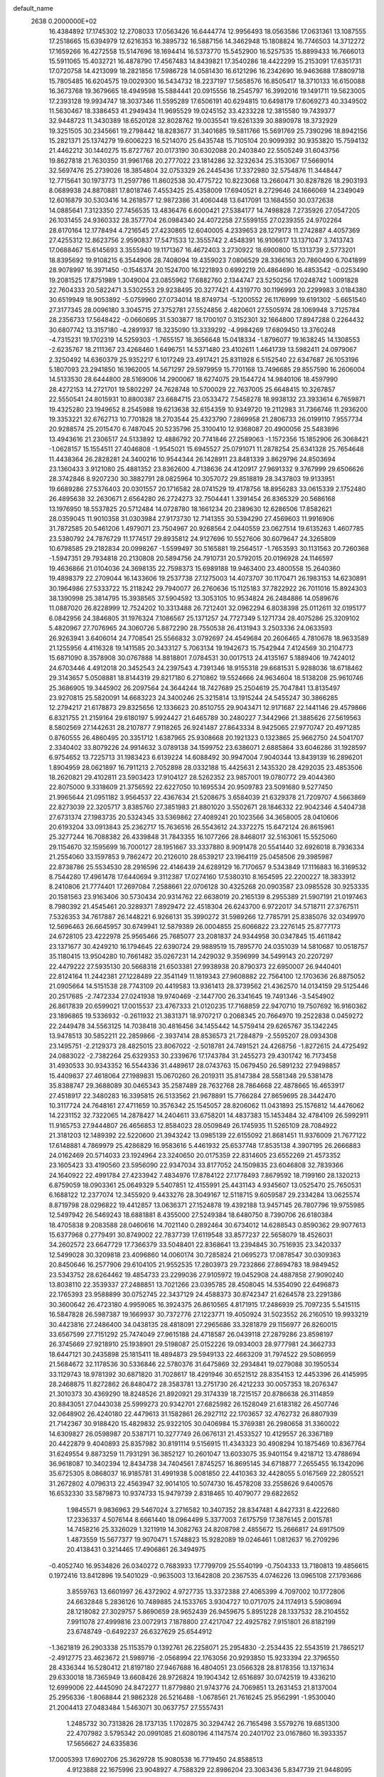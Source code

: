 default_name                                                                    
 2638  0.2000000E+02
  16.4384892  17.1745302  12.2708033  17.0563426  16.6444774  12.9956493
  18.0563586  17.0631361  13.1087555  17.2518665  15.6394979  12.6216353
  16.3895732  16.5887156  14.3462948  15.1808824  16.7746503  14.3712272
  17.1659266  16.4272558  15.5147696  18.1694414  16.5373770  15.5452900
  16.5257535  15.8899433  16.7666013  15.5911065  15.4032721  16.4878790
  17.4567483  14.8439821  17.3540286  18.4422299  15.2153091  17.6351731
  17.0720758  14.4213099  18.2821856  17.5986728  14.0581430  16.6121296
  16.2342690  16.9463688  17.8809718  15.7805485  16.6204575  19.0029300
  16.5434732  18.2237197  17.5658576  16.8505417  18.3710133  16.6150088
  16.3673768  19.3679665  18.4949598  15.5884441  20.0915556  18.2545797
  16.3992016  19.1491711  19.5623005  17.2393128  19.9934747  18.3037346
  11.5595289  17.6506191  40.6294815  10.6498179  17.6069273  40.3349502
  11.5630467  18.3386453  41.2949434  11.9695529  19.0245152  33.4233228
  12.3815580  19.7439377  32.9448723  11.3430389  18.6520128  32.8028762
  19.0035541  19.6261339  30.8890978  18.3732929  19.3251505  30.2345661
  19.2798442  18.8283677  31.3401685  19.5811766  15.5691769  25.7390296
  18.8942156  15.2821371  25.1374279  19.6006223  16.5214070  25.6435748
  15.7105104  20.9099392  30.9353820  15.7594132  21.4462212  30.1440275
  15.8727767  20.0173190  30.6302088  20.2403840  22.5505249  31.6043756
  19.8627818  21.7630350  31.9961768  20.2777022  23.1814286  32.3232634
  25.3153067  17.5669014  32.5697476  25.2739026  18.3854804  32.0753329
  26.2445436  17.3372980  32.5754876  11.3448447  12.7715641  30.1973773
  11.2597786  11.8602538  30.4775722  10.8223068  13.2660471  30.8287826
  18.2903193   8.0689938  24.8870881  17.8018746   7.4553425  25.4358009
  17.6940521   8.2729646  24.1666069  14.2349049  12.6016879  30.5303416
  14.2618577  12.9872386  31.4060448  13.6417091  13.1684550  30.0372638
  14.0885641   7.3123350  27.7456535  13.4836476   6.6000421  27.5384177
  14.7498828   7.2735926  27.0547205  26.1031455  24.9360332  28.3577704
  26.0984340  24.4072258  27.5599155  27.0239355  24.9702264  28.6170164
  12.1778494   4.7216545  27.4230865  12.6040005   4.2339653  28.1279173
  11.2742887   4.4057369  27.4255312  12.8623756   2.9590837  17.5471533
  12.3555742   2.4548391  16.9106617  13.1371047   3.7413743  17.0688467
  15.6145693   3.3555940  19.1171367  16.4672403   3.2730922  18.6900800
  15.1313739   2.5773201  18.8395692  19.9108215   6.3544906  28.7408094
  19.4359023   7.0806529  28.3366163  20.7860490   6.7041899  28.9078997
  16.3971450  -0.1546374  20.1524700  16.1221893   0.6992219  20.4864690
  16.4853542  -0.0253490  19.2081525  17.8751989   1.3049004  23.0855962
  17.6882760   2.1344747  23.5250256  17.0248742   1.0091828  22.7604333
  20.5822471   3.5302553  29.9238495  20.3277421   4.4319770  30.1196993
  20.2299983   3.0184380  30.6519949  18.9053892  -5.0759960  27.0734014
  18.8749734  -5.1200552  26.1176999  19.6191302  -5.6651540  27.3177345
  28.0096180   3.3045715  27.3752781  27.5524856   2.4820601  27.5505974
  28.1069948   3.7125784  28.2356733  17.5648422  -0.0660695  31.5303877
  18.1700107   0.3152301  32.1664800  17.8947288   0.2264432  30.6807742
  13.3157180  -4.2891937  18.3235090  13.3339292  -4.9984269  17.6809450
  13.3760248  -4.7315231  19.1702319  14.5259303  -1.7655157  18.3656648
  15.0418334  -1.8796077  19.1638245  14.1308553  -2.6235767  18.2111367
  23.4268460   1.6496751  14.5371480  23.4102611   1.4641739  13.5982411
  24.0979067   2.3250492  14.6360379  25.9352217   6.1017249  23.4917421
  25.8311928   6.5152540  22.6347687  26.1053196   5.1807093  23.2941850
  16.1962005  14.5671297  29.5979959  15.7701168  13.7496685  29.8557590
  16.2606004  14.5133530  28.6444800  28.5169006  14.2900067  18.6274075
  29.1544724  14.9840106  18.4597990  28.4272153  14.2721701  19.5802297
  24.7628748  10.5700029  22.7637005  25.6648415  10.3267857  22.5550541
  24.8015931  10.8800387  23.6684715  23.0533472   7.5458278  18.9938132
  23.3933614   6.7659871  19.4325280  23.1949652   8.2545988  19.6213638
  32.6154359  10.9349720  19.2112983  31.7366746  11.2936200  19.3353221
  32.6762713  10.7701828  18.2703544  25.4323790   7.2869958  21.2806733
  26.0199110   7.9557734  20.9288574  25.2015470   6.7487045  20.5235796
  25.3100410  12.9368087  20.4900056  25.5483896  13.4943616  21.2306517
  24.5133892  12.4886792  20.7741846  27.2589063  -1.1572356  15.1852906
  26.3068421  -1.0628157  15.1554511  27.4046808  -1.9545021  15.6945527
  25.0791071  11.2878254  25.6341328  25.7654648  11.4438364  26.2828281
  24.3400216  10.9544344  26.1428911  23.8481339   3.8629796  24.8503694
  23.1360433   3.9121080  25.4881352  23.8362600   4.7138636  24.4120917
  27.9691332   9.3767999  29.6506626  28.3742846   8.9207230  30.3882791
  28.0825964  10.3057072  29.8518819  28.3437803  19.9133951  19.6689286
  27.5376403  20.0301557  20.1716582  28.0741529  19.4178756  18.8956283
  33.0615339   2.1752480  26.4895638  32.2630671   2.6564280  26.2724273
  32.7504441   1.3391454  26.8365329  20.5686168  13.1976950  18.5537825
  20.5712484  14.0728780  18.1661234  20.2389630  12.6286506  17.8582621
  28.0359045  11.9010358  31.0303984  27.9173730  12.7141355  30.5394290
  27.4569603  11.9916906  31.7872585  20.5461206   1.4979071  23.7504967
  20.9268564   2.0440559  23.0627514  19.6135263   1.4607785  23.5380792
  24.7876729  11.1774517  29.8935812  24.9127696  10.5527606  30.6079647
  24.3265809  10.6798585  29.2182834  20.0998267  -1.5599497  30.5165881
  19.2564517  -1.7653593  30.1131563  20.7260368  -1.5947351  29.7934818
  20.2130808  20.5894756  24.7910731  20.5792015  20.0196928  24.1146597
  19.4636866  21.0104036  24.3698135  22.7598373  15.6989188  19.9463400
  23.4800558  15.2640360  19.4898379  22.2709044  16.1433606  19.2537738
  27.1275003  14.4073707  30.1170471  26.1983153  14.6230891  30.1964986
  27.5333722  15.2118242  29.7940077  26.2760636  15.1125183  37.7822922
  26.7011016  15.8924303  38.1390998  25.3814795  15.3938565  37.5904592
  13.3053105  10.9534824  26.2484886  14.0589676  11.0887020  26.8228999
  12.7524202  10.3313488  26.7212401  32.0962294   6.8038398  25.0112611
  32.0195177   6.0842956  24.3846805  31.1976324   7.1086567  25.1371257
  24.7727349   5.1271734  28.4075286  25.3209102   5.4820967  27.7076965
  24.3060726   5.8872290  28.7550538  26.4131943   3.2503336  24.0633593
  26.9263941   3.6406014  24.7708541  25.5566832   3.0792697  24.4549684
  20.2606465   4.7810678  18.9633589  21.1255956   4.4116328  19.1411585
  20.3433127   5.7063134  19.1942673  15.7542944   7.4124569  30.2104773
  15.6871090   8.3578908  30.0767888  14.8818801   7.0784531  30.0017513
  24.4135167   5.1889406  19.7424012  24.6703446   4.4912018  20.3452543
  24.2397543   4.7391346  18.9155318  29.6681531   5.9288036  18.6718462
  29.3143657   5.0508881  18.8144319  29.8217180   6.2710862  19.5524666
  24.9634604  18.5138208  25.9610746  25.3686905  19.3445902  26.2097564
  24.3644244  18.7427689  25.2504619  25.7047841  13.8135497  23.9270815
  25.5820091  14.6683223  24.3400246  25.3215814  13.1915244  24.5455247
  30.3866285  12.2794217  21.6178873  29.8325656  12.1336623  20.8510755
  29.9043471  12.9171687  22.1441146  29.4579866   6.8321755  21.2159164
  29.6180197   5.9924427  21.6465789  30.2480227   7.3442966  21.3885626
  27.5619563   8.5802569  27.1442631  28.2107877   7.9118265  26.9241487
  27.8643334   8.9425065  27.9770747  20.4971285   0.8760555  26.4860495
  20.3351712   1.6387965  25.9308668  20.1921323   0.1323865  25.9662750
  24.5041707   2.3340402  33.8079226  24.9914632   3.0789138  34.1599752
  23.6386071   2.6885864  33.6046286  31.1928597   6.9754652  13.7225713
  31.1983423   6.6139224  14.6088492  30.9947004   7.9040344  13.8439139
  16.2896201   1.8904959  28.0621897  16.7911213   2.7052898  28.0332188
  15.4425631   2.1435320  28.4292035  23.4853506  18.2620821  29.4102811
  23.5903423  17.9104127  28.5262352  23.9857001  19.0780772  29.4044360
  22.8075000   9.3318609  21.3756592  22.6227050  10.1695534  20.9509783
  23.5091680   9.5277450  21.9965644  21.0951182   3.9564537  22.4367634
  21.5208675   3.6584039  21.6329378  21.7209707   4.5663869  22.8273039
  22.3205717   3.8385760  27.3851983  21.8801020   3.5502671  28.1846332
  22.9042346   4.5404738  27.6731374  27.1983735  20.5324345  33.5369862
  27.4089241  20.1023566  34.3658005  28.0410606  20.6193204  33.0913843
  25.2362717  15.7636516  26.5543612  24.3372275  15.6472124  26.8615961
  25.3277244  16.7088382  26.4339848  31.7843355  16.1077266  28.8468017
  32.5163061  15.5525060  29.1154670  32.1595699  16.7000127  28.1951667
  33.3337880   8.9091478  20.5541440  32.6926018   8.7936334  21.2554060
  33.1597853   9.7862472  20.2126010  28.6539217  23.1964119  25.0458506
  29.3985987  22.8738786  25.5534530  28.2916596  22.4146439  24.6289129
  16.7170657   9.5343849  17.1116883  16.3169532   8.7544280  17.4961478
  17.6440694   9.3112387  17.0274160  17.5380310   8.1654595  22.2200227
  18.3833912   8.2410806  21.7774401  17.2697084   7.2588661  22.0706128
  30.4325268  20.0903587  23.0985528  30.9253335  20.1581563  23.9163406
  30.5730434  20.9314762  22.6638019  20.2165139   8.2955389  21.5907191
  21.0197463   8.7980392  21.4545461  20.3289371   7.8929472  22.4518304
  26.6243700   6.9722017  34.5718711  27.3767511   7.5326353  34.7617887
  26.1448221   6.9266131  35.3990272  31.5989266  12.7785791  25.8385076
  32.0349970  12.5696463  26.6645957  30.6749941  12.5879389  26.0004855
  25.6066822  23.2276145  25.8777173  24.6728105  23.4222978  25.9565466
  25.7685077  23.2081837  24.9344958  30.0347845  15.4611842  23.1371677
  30.4249210  16.1794645  22.6390724  29.9889519  15.7895770  24.0351039
  14.5810687  10.0518757  35.1180415  13.9504280  10.7661482  35.0267231
  14.2429032   9.3596999  34.5499143  20.2207297  22.4479222  27.5935130
  20.5668318  21.6503381  27.9938938  20.8790373  22.6950007  26.9440401
  22.8124164  11.2442381  27.1228489  22.3541149  11.1819343  27.9608882
  22.7564100  12.1703636  26.8875052  21.0905664  14.5151538  28.7743109
  20.4419583  13.9361413  28.3739562  21.4362570  14.0134159  29.5125446
  20.2517685  -2.7472334  27.0241938  19.9740469  -2.1447700  26.3341645
  19.7491346  -3.5454902  26.8617839  20.6599021  17.0015537  23.4767333
  21.0120235  17.7168859  22.9470710  19.7507692  16.9160362  23.1896865
  19.5336932  -0.2611932  21.3831371  18.9707217   0.2068345  20.7664970
  19.2522838   0.0459272  22.2449478  34.5563125  14.7038418  30.4816456
  34.1455442  14.5759414  29.6265767  35.1342245  13.9478513  30.5852211
  22.2859866  -2.3937414  28.8536573  21.7284879  -2.5595207  28.0934308
  23.1495751  -2.2129373  28.4825015  23.8067022  -2.5018781  24.7491521
  24.4268756  -1.8272615  24.4725492  24.0883022  -2.7382264  25.6329353
  30.2339676  17.1743784  31.2455273  29.4301742  16.7173458  31.4930533
  30.9343352  16.5544336  31.4489617  28.0743763  15.0679450  26.5891232
  27.9498857  15.4409837  27.4618064  27.1989831  15.0670260  26.2019311
  35.8147384  28.5581348  29.5381478  35.8388747  29.3688089  30.0465343
  35.2587489  28.7632768  28.7864668  22.4878665  16.4653917  27.4518917
  22.3480283  16.3395815  26.5133562  21.9678891  15.7766284  27.8659695
  28.3442470  10.3117724  24.7648161  27.4711659  10.3576342  25.1545057
  28.8206062  11.0431893  25.1576812  14.4476062  14.2231152  32.7322065
  14.2878427  14.2404611  33.6758201  14.4837383  15.1453484  32.4784109
  26.5992911  11.9165753  27.9444807  26.4656853  12.8584023  28.0509849
  26.1745935  11.5265109  28.7084922  21.3181203  12.1489392  22.5220600
  21.3943242  13.0985139  22.6155092  21.8681451  11.9376009  21.7677122
  17.6148881   4.7869979  25.4286829  16.9583616   5.4461932  25.6537748
  17.8535138   4.3907195  26.2666883  24.0162469  20.5714033  23.1924964
  23.3240650  20.0175359  22.8314605  23.6552269  21.4573352  23.1605423
  33.4190560  23.5956090  22.9347034  33.8177052  24.1509835  23.6046808
  32.7839366  24.1640922  22.4991784  27.4233942   7.4834976  17.8784122
  27.1778493   7.8679592  18.7199160  28.1320213   6.8759059  18.0903361
  25.0649329   5.5407851  12.4155991  25.4431143   4.9345607  13.0525470
  25.7650531   6.1688122  12.2377074  12.3455920   9.4433276  28.3049167
  12.5118715   9.6059587  29.2334284  13.0625574   8.8719798  28.0296822
  19.4412857  13.0636371  27.1524878  19.4392188  13.9457145  26.7807796
  19.9755985  12.5497942  26.5469243  18.6881881   8.4355000  27.5249384
  18.6480750   8.7390706  26.6180384  18.4705838   9.2083588  28.0460616
  14.7021140   0.2892464  30.6734012  14.6288543   0.8590362  29.9077613
  15.6377968   0.2779491  30.8749002  22.7837739  17.6119548  33.8577237
  22.5658079  18.4526031  34.2602572  23.6647729  17.7366379  33.5048401
  22.8368641  13.2394845  30.7516935  23.3420337  12.5499028  30.3209818
  23.4096860  14.0060174  30.7285824  21.0695273  17.0878547  30.0309363
  20.8450646  16.2577906  29.6104105  21.9552535  17.2803973  29.7232866
  27.8694783  18.9849452  23.5343752  28.6264462  19.4854733  23.2299036
  27.9105972  19.0452908  24.4887858  27.9090240  13.8038110  22.3539337
  27.2488851  13.7021266  23.0395785  28.4508045  14.5354090  22.6496873
  22.1765393  23.9588899  30.0752745  22.3437129  24.4588373  30.8742347
  21.6264578  23.2291386  30.3600642  26.4723180   4.9959065  16.3924375
  26.8610565   4.8171915  17.2486939  25.7097235   5.5415115  16.5847828
  26.5987387  19.1669937  30.7372776  27.1223771  19.4050924  31.5023552
  26.2160510  19.9933219  30.4423816  27.2486400  34.0438135  28.4818091
  27.2965686  33.3281879  29.1156977  26.8260015  33.6567599  27.7151292
  25.7474049  27.9615188  24.4718587  26.0439118  27.2879286  23.8598197
  26.3745669  27.9218910  25.1938901  29.5198087  25.0152226  19.0934003
  28.9777981  24.3662733  18.6447121  30.2435898  25.1815411  18.4894873
  29.5949133  22.4663209  31.7974522  29.5086959  21.5684672  32.1178536
  30.5336846  22.5780376  31.6475869  32.2934841  19.0279088  30.1950534
  33.1129743  18.9781392  30.6871820  31.7028617  18.4291946  30.6521512
  28.8354153  12.4453396  26.4145995  28.2468875  11.8272862  26.8480472
  28.3583781  13.2751730  26.4212233  30.0057353  18.2076347  21.3010373
  30.4369290  18.8248526  21.8920921  29.3174339  18.7215157  20.8786638
  26.3114859  20.8843051  27.0443038  25.5999273  20.9342701  27.6825982
  26.1528049  21.6183182  26.4507746  32.0648902  26.4240180  22.4479613
  31.1582861  26.2927112  22.1703657  32.4762732  26.8807939  21.7142367
  30.9188420  15.4829832  25.9322105  30.0406984  15.3769381  26.2980658
  31.3360022  14.6309827  26.0598987  20.5387171  10.3277749  26.0676131
  21.4533527  10.4129557  26.3367189  20.4422879   9.4040893  25.8357982
  30.8191114   9.5156915  11.4343323  30.4908294  10.1875469  10.8367764
  31.6249554   9.8873259  11.7931291  36.3852127  10.2601047  13.6033075
  35.9401154   9.4218712  13.4788694  36.9618087  10.3402394  12.8434738
  34.7404561   7.8745257  16.8695145  34.6718877   7.2655455  16.1342096
  35.6725305   8.0868037  16.9185781  31.4991938   5.0081850  22.4410363
  32.4428055   5.0167569  22.2805521  31.2672802   4.0796313  22.4563947
  32.9014105  10.5074730  16.4578208  33.2558626   9.6400576  16.6532330
  33.5879873  10.9374733  15.9479739   2.8318465  10.4079077  29.6822652
   1.9845571   9.9836963  29.5467024   3.2716582  10.3407352  28.8347481
   4.8427331   8.4222680  17.2336337   4.5076144   8.6661440  18.0964499
   5.3377003   7.6175759  17.3876145   2.0015781  14.7458216  25.3326029
   1.3211919  14.3082763  24.8208798   2.4855672  15.2666817  24.6917509
   1.4873559  15.5677377  19.9070471   1.5748823  15.9282089  19.0246461
   1.0812637  16.2709296  20.4138431   0.3214465  17.4906861  26.3494975
  -0.4052740  16.9534826  26.0340272   0.7683933  17.7799709  25.5540199
  -0.7504333  13.7180813  19.4856615   0.1972416  13.8412896  19.5401029
  -0.9635003  13.1642808  20.2367535   4.0746226  13.0965108  27.1793686
   3.8559763  13.6601997  26.4372902   4.9727735  13.3372388  27.4065399
   4.7097002  10.1772806  24.6632848   5.2836126  10.7489885  24.1533765
   3.9304727  10.0717075  24.1174913   5.5908694  28.1218082  27.3029757
   5.8690659  28.9652439  26.9459675   5.8951228  28.1337532  28.2104552
   7.9911078  27.4999816  23.0072913   7.1878800  27.4217047  22.4925782
   7.9151801  26.8182199  23.6748749  -0.6492237  26.6327629  25.6544912
  -1.3621819  26.2903338  25.1153579   0.1392761  26.2258071  25.2954830
  -2.2534435  22.5543519  21.7865217  -2.4912775  23.4623672  21.5989716
  -2.0568994  22.1763056  20.9293850  15.9233394  22.3796550  28.4336344
  16.5280412  21.8197180  27.9467688  16.4804051  23.0566328  28.8178356
  13.1371634  29.6330018  18.7365949  13.6608426  28.9726824  19.1904342
  12.6516897  30.0742519  19.4336210  12.6999006  22.4445090  24.8472277
  11.8779880  21.9743776  24.7069851  13.2631453  21.8137004  25.2956336
  -1.8068844  21.9862328  26.5216488  -1.0678561  21.7616245  25.9562991
  -1.9530040  21.2004413  27.0483484   1.5463071  30.0637757  27.5557431
   1.2485732  30.7313826  28.1737135   1.1702875  30.3294742  26.7165498
   3.5579276  19.6851300  22.4707982   3.5795342  20.0991085  21.6080196
   4.1147574  20.2401702  23.0167860  16.3933357  17.5656627  24.6335836
  17.0005393  17.6902706  25.3629728  15.9080538  16.7719450  24.8588513
   4.9123888  22.1675996  23.9048927   4.7588329  22.8986204  23.3063436
   5.8347739  21.9448095  23.7791867  21.1139978  20.1651113  28.9497468
  21.0339850  19.2234254  29.1015936  21.0135818  20.5569877  29.8172613
  10.6603840  24.6863840  29.9437190  10.1679186  25.0901814  30.6583220
  11.4417094  25.2318677  29.8531096  11.2137833  28.7823518  34.8293305
  10.2885666  28.6561204  34.6189224  11.5865562  29.1788421  34.0418868
  12.3843723  31.9313062  27.0219369  12.5228115  32.8772573  27.0692972
  11.4914028  31.8362214  26.6905818   6.1145401  19.0306474  29.3915154
   5.4213775  19.4774509  29.8774414   5.8520948  19.1079642  28.4742496
  -1.7733018  24.2439929  28.4650260  -1.4914367  23.6445063  27.7740849
  -0.9963806  24.7685150  28.6586801   0.2963107  25.8511523  29.2058802
   1.1112302  26.1890298  28.8344278  -0.3909162  26.3684408  28.7859235
  17.1767079  26.1874482  27.5028448  17.1941637  26.2670219  26.5491178
  17.2410646  27.0884305  27.8195795   1.8543741  29.9731304  20.9191396
   1.7933612  30.9229470  20.8173669   2.7564654  29.8198123  21.2001318
  10.7995125  17.0445486  25.6775990  11.5979602  16.5191014  25.6264309
  10.3876361  16.7750493  26.4985495  10.2491742  13.1839992  25.0195114
  11.0305448  13.7327695  24.9521095  10.2157215  12.9270362  25.9409683
   7.3112585   9.2581874  25.3765591   7.8156764   9.8185181  24.7867930
   6.7301781   9.8607431  25.8407833  12.9763955  29.4596134  11.7547606
  12.4985635  28.6317015  11.7050582  13.5913699  29.3381659  12.4781476
   4.0133911  25.0811954  22.9875169   4.4356925  25.6722044  23.6108962
   4.7213002  24.7976871  22.4089675   3.4375801  28.9892973  23.6088310
   3.7238827  28.2273957  24.1125855   2.4933094  28.8689328  23.5083467
   7.2189986  26.9317003  29.3610985   7.6935667  26.7695595  28.5457904
   6.8447609  26.0818858  29.5934634   4.6803728  13.4025148  23.2873807
   4.0516574  14.1211925  23.3540978   5.3376617  13.5964854  23.9556461
   5.7564467  19.0364140  26.4294847   5.2349829  19.3861299  25.7069848
   6.5351742  18.6722852  26.0085031  -2.7397015  16.5644655  16.0238369
  -2.1328553  15.8351428  15.8971172  -2.5608253  16.8733314  16.9120019
   4.1817736  11.5834526  21.1491120   4.2873803  11.8462241  22.0634589
   4.3289750  12.3871085  20.6504129   2.5405483  26.1378965  13.1058806
   2.6276153  25.1924876  13.2277539   2.7393825  26.5094960  13.9653052
  12.0297503  24.1976726  34.3280646  12.5474689  24.6531495  33.6641820
  12.5178452  23.3928122  34.5018319   5.4011444  24.5233064  35.1625422
   5.1756419  25.3285393  35.6283538   4.6605607  23.9384463  35.3228742
   1.0380583  28.2273824  24.0311209   0.6041524  28.0113618  24.8565254
   0.6278831  27.6505021  23.3867628  12.6290498  31.6788885  30.2608777
  13.3639297  32.2789557  30.1339810  12.1935283  31.6500468  29.4089851
  14.9505731  15.1700826  24.1888891  14.1613506  14.6490679  24.3368869
  14.8091686  15.5822093  23.3366050  14.7179949  34.0656931  40.7756490
  15.2863854  34.8321512  40.7001108  15.2194386  33.3552809  40.3755233
   6.5000997  13.0179975  28.5307450   6.5830567  12.1089354  28.2427238
   6.5799743  12.9755652  29.4836623   2.8388388  25.7545418  27.6918193
   3.5403854  26.3966362  27.8003502   3.2809617  24.9067754  27.7371112
  -0.6101327  23.7687192  12.0443943  -0.9105966  24.6751933  11.9791402
   0.1676802  23.8136518  12.6004699   0.3358974  21.3417490  24.8785840
   1.2720395  21.1730805  24.9854516   0.2832149  21.9326224  24.1273682
  13.9640963  22.7290878  22.4691773  13.5969428  22.4763279  23.3162561
  14.5112623  21.9862896  22.2140459  12.2349763  29.4830595  32.0800406
  12.2725617  30.2270736  31.4789897  12.3349923  28.7152467  31.5172866
   9.1191347  29.3275461  15.0976246   9.6828655  28.9209053  15.7557147
   9.4452783  30.2244597  15.0240842  -4.1208214  18.9928324  26.0552671
  -4.4371298  19.8288950  26.3975830  -3.3574106  18.7866062  26.5946246
   9.4039561  10.5402812  23.6108837   9.7148272  11.2831127  24.1283702
  10.1438127   9.9331665  23.5948896  14.9684051  16.5900064  30.8261934
  14.1340817  16.6333990  30.3590173  15.4204344  15.8398458  30.4399806
   1.1966855  29.1190949  34.5788076   0.4785884  29.3576459  35.1650344
   1.9578516  29.5788639  34.9330257   1.7466316  25.4996131  24.9193779
   2.0922415  25.5345289  25.8113233   2.5232668  25.4307003  24.3641116
   6.7380017  24.0794204  29.7752262   7.3715505  23.4464088  29.4373741
   6.9139888  24.1159402  30.7153999   7.7442565  29.5457591  25.2217310
   6.9389403  29.9723209  25.5145496   7.4955028  29.0911112  24.4169647
   9.2647913  20.9975480  31.9505548   8.3309280  21.0985293  32.1347665
   9.6845420  21.0418108  32.8096717  13.4938523  29.9976541  39.5100573
  13.1327817  30.4298632  38.7360708  12.9063435  30.2512162  40.2219362
   3.4380108  12.6103020  30.9108906   4.3726714  12.4043056  30.8965104
   3.0306596  11.9106220  30.4002589  12.5731374  20.4017969  29.3115458
  12.0883470  20.9941767  29.8862599  12.3022180  20.6504556  28.4278018
   6.2459686  23.6385947  21.8441544   6.2902291  24.1057627  21.0098721
   7.0973516  23.2083241  21.9231860  13.6382219  25.6094627  32.7334488
  13.6743861  26.3390920  33.3519672  13.2710062  25.9898609  31.9355254
   5.5365601  16.7250324  31.9675635   5.0589929  16.8735646  31.1514143
   5.0520167  16.0246738  32.4045387   2.4869437  22.1957763  27.6532639
   1.6625025  22.0859542  28.1270440   3.0750263  22.6055257  28.2876898
   1.2192703  14.3066431  27.9919802   0.8230242  13.4372347  27.9341025
   1.6579058  14.4264984  27.1496824  14.7238854  20.4517174  24.6921259
  14.7224644  20.1825777  23.7735435  15.6502979  20.4843068  24.9307252
   8.3891951  32.3966802  16.0588558   7.5911214  32.9088381  15.9284546
   8.6552371  32.1388838  15.1762491   7.8598988  31.3640689  29.0626007
   8.4081765  31.4491769  28.2826135   6.9786399  31.5848524  28.7611553
  18.3410082  23.3881573  29.7080109  18.6311718  23.0690368  30.5625278
  19.0047921  23.0707003  29.0957660   6.8143548  11.1150073  22.6047480
   7.7397132  11.0223973  22.8313910   6.7382813  12.0080485  22.2687091
   6.1815626  21.5761242  38.7464253   6.3718886  20.9860172  39.4756588
   6.9446326  21.5024368  38.1732533  13.2923316  21.2725037  32.3941497
  12.7832741  21.8196894  31.7960861  14.0250058  20.9569505  31.8651445
  10.4809399  31.6636087  17.9053974   9.8202722  31.8697857  17.2441553
  11.0364606  31.0032686  17.4911758  15.9890346  24.1754069  32.2798473
  16.1109215  24.6779670  31.4743607  15.2262477  24.5746673  32.6981525
   4.1318455  24.9465263  16.2064845   4.9579379  24.8655167  15.7297868
   3.6206707  25.5736773  15.6950027  12.7095396  11.9364246  34.1188939
  12.1577369  12.4997134  34.6615276  12.6159649  12.2899177  33.2342933
  15.7878880  11.6932744  27.4766750  16.5219919  11.3185278  27.9633868
  16.1644215  12.4419738  27.0141779  11.2140393  29.9418786  20.5910016
  10.3086176  30.2523095  20.5822754  11.2234722  29.2494426  21.2518157
   6.2834687  15.7893122  27.6624184   6.2874248  14.8957300  28.0055322
   5.3832867  16.0898345  27.7872806   3.6614826  15.8488563  23.5551075
   4.5941675  16.0558144  23.4959551   3.2319786  16.7002957  23.6376238
   0.5807081  18.0207604  21.7758495   0.9423245  18.6456374  21.1473639
  -0.2110229  18.4448842  22.1067767  15.0350308  12.6187813  22.8145061
  15.5916032  11.8417280  22.8659562  14.8908780  12.7485053  21.8771569
  11.8476923   9.5347220  23.0832116  11.9352502  10.2143034  22.4148296
  12.2394836   8.7566907  22.6864766   7.4243035  20.7355470  24.6599858
   7.1538856  21.2167556  25.4419988   7.8102759  19.9273075  24.9976337
  18.0505163  14.4009216  23.9523617  17.8237871  14.5729656  23.0384544
  18.3516362  13.4923334  23.9574726  10.3622009  17.3235959  31.7317089
  10.1796486  16.3951538  31.5871342   9.6113856  17.7777113  31.3492335
   9.1714647  25.2186318  12.8440317   9.9140276  25.6370826  13.2796130
   8.7195001  24.7455235  13.5426935   9.7113860  23.5120609  27.7769735
   9.7295717  23.9794056  28.6121323  10.3535365  22.8099396  27.8813777
  10.7917507  21.0059186  27.3464993  10.0090410  20.5754962  27.6904962
  10.9205598  20.6140146  26.4827567  22.0320077  26.2273533  32.0040746
  22.9550905  26.4796710  31.9820331  21.6444244  26.6707572  31.2494859
  16.8023140  29.4920100  18.7967388  17.3638869  28.9760413  18.2182545
  17.0471385  30.4004278  18.6204718   4.7909711  26.5151644  25.2656904
   5.0395833  27.1901774  25.8971817   4.9107952  25.6906135  25.7368484
  11.5398729  10.5315025  18.3773650  11.8097149   9.6131298  18.3744244
  11.7965765  10.8593264  17.5154679   6.8924990  10.3066269  28.0788513
   6.7972874   9.3688409  27.9123460   7.3144150  10.3559607  28.9366304
  20.0520797  28.0419392  25.7598400  19.7186219  27.1655320  25.9520589
  20.8951314  28.0818029  26.2114001  14.4283732  24.9571324  24.8033924
  14.2643871  24.0145499  24.7737495  13.9879308  25.2519174  25.6004772
  17.6927490  29.3000630  29.6756063  17.5917753  29.7470935  28.8352493
  18.4056110  29.7672345  30.1112786  20.2843498  39.6019559  22.1228492
  19.9112749  39.2476989  22.9300350  20.1645998  40.5485832  22.1989321
  17.3054660  30.1291744  21.6595088  17.0791928  29.6424070  20.8669877
  17.9487088  29.5771511  22.1041896  12.8751799  26.2450078  30.3221552
  13.8064745  26.4639492  30.3535706  12.5174743  26.8168710  29.6430005
   5.6453796  25.8541509  20.3276877   5.3913877  26.5689571  20.9114445
   4.8941541  25.2609842  20.3344258  19.8583425  25.1874839  27.3527646
  18.9076262  25.2858768  27.3009060  19.9977427  24.2433854  27.4267747
  12.2213866  36.7195954  23.0009126  12.8866705  37.3488656  22.7222584
  11.5629931  37.2500521  23.4496503  18.5142527  37.4956103  27.7040571
  17.9662185  37.0039916  28.3157771  19.2014145  37.8763840  28.2509135
   9.3222310  32.2380456  36.1541016   9.2419659  33.1508766  35.8774630
  10.2641476  32.0677964  36.1477716  12.9321544  31.9588053  21.2577452
  13.0045742  31.8583526  22.2069009  12.2846420  31.3041173  20.9963201
  11.5127585  23.8074656  21.3263513  12.3864589  23.7373524  21.7110117
  10.9655450  24.1460537  22.0349749   6.8824663   6.3461016  14.8543187
   6.9836662   7.2879365  14.9919318   6.4032700   6.2747932  14.0287777
   4.6399677   2.6912517  14.0574359   4.7515931   3.5634486  14.4356477
   5.2826542   2.1482301  14.5138496   0.7874720  10.3097778  12.0933767
   1.4274720   9.5999955  12.1466758   0.9296533  10.6960900  11.2292128
  -2.8670865   8.0009333  24.2766146  -3.2897897   8.7612621  24.6759314
  -3.5913944   7.4740774  23.9389273   8.2033289  -4.2944979  12.9551478
   8.6851010  -3.7781022  12.3090341   7.3106820  -4.3350451  12.6119726
   6.8799421   6.1885699   6.0883571   5.9928435   6.2891025   5.7431308
   7.3176989   5.6140239   5.4602665   8.8424626  -0.5053811  14.0587247
   8.1812547  -0.9539099  14.5858470   8.3509026  -0.1252675  13.3306353
   6.3007817   6.4888253  18.9191638   7.0040584   6.1078351  19.4449776
   5.4962484   6.1992928  19.3494300   2.3556085   6.1347865  14.4289208
   1.8901705   6.7713850  13.8863882   2.7849340   5.5535507  13.8011657
   1.6906075   2.2752804   3.2265835   0.9888464   2.3704815   3.8705554
   1.8006353   3.1529336   2.8607276   3.8846354   5.6329994  20.2234456
   4.0571029   6.1066054  21.0371926   3.2992474   6.2083180  19.7309405
   9.4089679   5.3600054  15.8513247   8.4642720   5.2409697  15.9493652
   9.5020631   6.2329385  15.4698107  15.7181883   9.9822927   9.7369868
  15.6783220  10.5647454   8.9784413  16.3541107   9.3107853   9.4901822
  10.4411399   2.8844566  24.0097376  10.8416111   3.6729973  24.3758772
  10.4154543   3.0447730  23.0664080   7.6546064  -0.3313480  11.2152821
   7.9943656  -1.2217694  11.3044180   8.0597613   0.0005157  10.4140656
   8.6022211  -2.3435389  16.9340542   8.9208711  -2.9032756  16.2259661
   8.9673567  -1.4803112  16.7397717  11.1200079   3.8491807  21.5534780
  10.3328099   4.3894453  21.6217805  11.7201104   4.3670537  21.0168997
   2.5778730   4.1013245  28.6265912   2.8003222   3.2223101  28.3198635
   2.8473893   4.6794006  27.9128540  15.6470854   6.3630361  11.0887410
  15.6664008   5.5405630  11.5780227  14.7608705   6.4073984  10.7297326
   6.2471625  13.4355143  15.6862383   5.4790860  13.7464717  16.1653999
   6.2250680  12.4841828  15.7897371   0.2588855   7.7340230  10.3355130
  -0.5641354   8.1352947  10.6145282   0.3543226   7.9952808   9.4196156
   6.4323314   7.3737928  28.8296008   6.1622888   6.7256876  29.4801917
   6.5878380   6.8643673  28.0342800   3.5102014   9.1965186  19.3593797
   3.2003100  10.1021369  19.3667734   3.0302980   8.7733355  20.0713071
  13.1095684   5.6801906  25.1351555  12.3535027   5.9748760  24.6274578
  12.7317230   5.2944362  25.9255087  -0.3057938   5.6853002  27.9816455
  -0.5393165   6.1462351  27.1758925   0.6502323   5.6413364  27.9639507
   9.0748682   2.5668701  13.5073648   8.8034804   3.1057346  12.7642594
   8.2544883   2.3013235  13.9229291   8.2613786   2.8666206   8.2063888
   7.5058627   2.4936132   7.7521938   8.7599097   2.1064665   8.5061623
  18.8088726   6.0067612  14.0069470  18.2727510   6.7620170  13.7652982
  19.0765544   6.1818779  14.9091179   8.5390455  -1.5509288  20.7209517
   8.0196515  -0.8620006  20.3064164   8.0296316  -2.3497735  20.5846559
   7.2067028  11.2836392   4.2670849   6.9913557  12.1578718   3.9421620
   6.8728352  10.6893850   3.5950535   5.9842058   3.1744400   2.6025311
   5.4415403   3.4149567   1.8515999   5.7488121   2.2650949   2.7866865
   9.4829727   0.5536660   9.1856064  10.2988204   0.6701463   9.6724911
   9.7340808   0.0425264   8.4162477  12.1865601  12.2748419   9.4572070
  12.6894137  11.6134161   8.9819323  11.4999398  12.5393660   8.8449886
   4.9423808  10.1362859  11.0520762   4.8440072   9.8354982  10.1487041
   5.5825840  10.8459646  10.9998485   0.8671937  15.7216172  10.5535418
   1.3178285  15.3725096   9.7845919   0.6001896  14.9462436  11.0472386
   2.5458712  -2.2959142  17.2710487   2.4746616  -3.2202050  17.0326212
   1.7365092  -1.9016465  16.9459057  16.4283255   0.3087408  14.0646684
  15.5387019   0.6407150  14.1854771  16.9910717   1.0638743  14.2359048
  12.7673277   0.0267363  17.1896051  12.1711450   0.0737450  17.9369927
  13.5228151  -0.4619188  17.5162347   7.4358568   1.9884721  17.5448070
   7.9727371   2.7508332  17.7611332   8.0553456   1.3535160  17.1852292
   8.4172997   8.3009303  21.9450653   7.6924105   7.8144010  22.3375660
   8.9921097   8.5097672  22.6814160  14.3640039  11.5925054  13.2877059
  14.5024535  12.2955617  12.6530600  13.9007123  10.9141307  12.7963807
   9.7012247   8.8939171  27.8932391   9.1948928   9.7055016  27.8587353
  10.6047239   9.1807549  28.0260740   8.9096786   5.2793734  21.4267718
   8.9851221   6.0606599  20.8789292   8.1047494   4.8551896  21.1294691
   9.1187216   6.9656557  18.7950951   8.7311994   7.6633365  18.2666069
   9.9957630   7.2849884  19.0073609   9.4081361  14.0514559   3.7615607
  10.1700591  14.4704260   4.1617721   9.7053978  13.1667779   3.5489293
  15.5719559   6.7931740  25.4067568  15.5013719   7.6380791  24.9624764
  14.8211083   6.2918659  25.0887161  14.6651899   9.1301307  23.9674923
  15.4408543   9.6283056  23.7098138  14.0504907   9.7914423  24.2853660
  14.8835760   3.4237814  24.0567155  14.2599559   3.9877564  24.5141673
  14.6837239   2.5418142  24.3704427   1.4779259   6.7885557  19.1485775
   1.0787823   7.5239114  19.6135164   1.7109994   7.1452355  18.2914380
   2.5736116   7.8910672  12.1949098   1.9539317   7.7261630  11.4842515
   3.3777915   7.4517865  11.9182166  12.5390581   3.5222125  13.2528738
  12.2021069   4.3981318  13.0645629  12.0905346   2.9534143  12.6271525
  10.0144870   7.9379277  25.1575344   9.1025569   8.0923900  25.4040232
  10.5193465   8.2131485  25.9227808   7.2328292   8.9507449  12.9838156
   6.9091909   9.8124032  12.7210703   7.1148668   8.4035933  12.2073223
  12.4114912  -1.9912625   9.1248796  12.1415077  -1.3728664   9.8037956
  12.9330139  -2.6452279   9.5902560   3.2112457   2.0619614  21.4163604
   3.1906650   1.4156701  20.7105872   2.6960292   2.7967403  21.0833682
   8.7770284   7.6689702   8.4535006   9.6487133   8.0589356   8.3877417
   8.2181523   8.2417619   7.9283349  11.1488656   0.4079178  25.3463485
  10.9121719   1.2081218  24.8774333  10.8447639  -0.3007922  24.7793528
  10.5836531  14.0358881  17.2250457   9.9398666  13.3448654  17.0692950
  10.3118600  14.4345405  18.0517480   6.6960668  15.7158473  13.8492758
   5.9946511  15.1261069  14.1257792   6.8649854  15.4764430  12.9380217
  -7.4611633   7.6960522  14.5925097  -7.7599354   7.0316839  15.2134622
  -6.5639430   7.8907365  14.8632967   7.9313296   8.9384102  17.3274664
   8.0672766   9.3556215  18.1781632   6.9822553   8.9506886  17.2036155
  13.2647494   7.5727551  21.8723394  13.2766639   6.6682434  21.5593723
  13.9772257   7.6149085  22.5101736   9.7401707   8.0783300  15.4254656
   9.0839180   8.3994163  16.0439053   9.4237201   8.3665713  14.5693068
  10.5426664   5.5680288  12.6888713  10.1023029   6.4068365  12.5520738
   9.8377297   4.9616939  12.9161463   4.7693456   8.4341042   8.6188178
   3.9240741   7.9850642   8.6082793   5.1258059   8.2942504   7.7415443
   4.5941310   5.1050296  15.7667836   3.9151502   5.5720797  15.2798737
   5.3797501   5.6404711  15.6557122  10.4316368  10.5892405  11.2234155
  10.7386862  11.0660167  10.4522884   9.9754039  11.2483309  11.7465630
  19.8894448   3.6001502  13.0871829  19.5055516   4.3181497  13.5905065
  20.6938372   3.9676586  12.7209559  17.3198110   8.1985764  12.9391130
  16.5102170   8.5081344  13.3452696  17.0290083   7.5989773  12.2519838
   5.3059673   6.0548859  12.3933592   5.7674716   6.3290712  11.6008517
   4.6926613   5.3839892  12.0933837   6.1097728   4.0716482  21.2959824
   5.7142182   3.3993851  21.8508073   5.4470100   4.2525555  20.6294618
  10.4758414  14.6656233  14.2864036  11.3574694  14.7237912  13.9181911
  10.6144561  14.4296718  15.2036521   1.8289653   8.1574337  25.5050435
   1.0025311   7.7735549  25.2119984   2.0384992   8.8120859  24.8388920
   9.5603567   0.5328256  16.4729862   9.3014982   0.1133870  15.6524404
  10.2078224   1.1881840  16.2131300  10.8570369   2.9568960  15.4973116
  10.3784425   2.6851828  14.7141442  10.5507477   3.8475176  15.6682268
   5.7939956   2.1260143   6.8616208   5.8044561   2.1527869   5.9048525
   5.4667524   2.9871022   7.1217580  15.1629198   8.6552710  14.4273311
  14.3272246   8.2693965  14.1647546  15.1846209   8.5548228  15.3789986
  12.7613115   7.5319204  13.5196165  12.1667894   6.8306098  13.2532733
  13.0043521   7.9638022  12.7006897  12.8264908   2.0324730  20.3841375
  12.4066089   2.7141273  20.9088073  12.7197703   2.3266724  19.4795440
   3.3838241  15.0424472   6.9889374   2.9187510  14.7711407   6.1975262
   3.1775801  15.9726245   7.0809453  13.8988350   1.1602508  14.7890298
  13.6950033   0.7967624  15.6507494  13.3010021   1.9017796  14.6943577
   8.9251820  13.6301963   9.4424694   8.1405364  14.1755145   9.4989596
   9.6495057  14.2355822   9.6008838  13.9254052  11.2860485   5.5797776
  14.2527303  11.6917342   6.3825909  14.6691536  10.7859369   5.2436844
  16.5154228  -2.5644585  21.6367212  15.9897983  -2.3245156  22.3998581
  16.5285062  -1.7741561  21.0968297  19.2202665   0.2075820  10.4817070
  20.1098410   0.4367344  10.2126751  19.3389400  -0.3559149  11.2463113
  22.3879856   2.9281878  19.8531204  23.0541535   2.5097405  20.3984222
  22.0949653   2.2364977  19.2598786   4.9678234   9.9554819   3.0993861
   5.3478350   9.9894524   2.2215085   4.1850570   9.4134720   3.0007254
   8.8966449   3.4503027  11.0807848   8.9497175   3.1257861  10.1818387
   8.3081111   4.2034284  11.0291953  18.1605767   4.8237130  17.0446432
  18.2127819   5.7664909  16.8875566  18.7289163   4.6749837  17.8003558
   1.5895344  11.6454562  14.2777957   1.1301189  11.4305204  13.4660249
   2.5084101  11.4529283  14.0911618  13.9662583   6.3640602   3.7671570
  13.6074597   6.6946595   2.9436283  14.7008105   6.9468782   3.9594801
  10.9400164  -0.2725796   6.2093011  11.3547525   0.5737720   6.3763784
  11.4142399  -0.6273996   5.4573392   0.0677639  11.4312982  23.4812496
  -0.4141014  11.8886217  22.7921249  -0.2715001  11.8008953  24.2964366
   5.7853925  10.5758629  15.7192236   5.5514142   9.7888356  16.2112338
   5.1462267  10.6123279  15.0076273   6.4494581  14.3628388  25.0748530
   6.8534633  14.4935604  25.9327128   7.1660672  14.4831953  24.4517819
  17.8580806  13.3613996  20.8770618  18.3617386  13.1665598  20.0867467
  17.8098839  12.5262699  21.3423224  10.6772933  16.1459069  19.2709164
   9.8216705  15.8040776  19.5303275  11.0552182  16.4860694  20.0818997
  21.1985322  25.3509498   7.7636624  21.1315197  24.8470994   8.5747579
  20.9125163  26.2320420   8.0047085  19.6734411  15.4909931   8.7337994
  20.0705392  14.9828898   9.4411720  19.8730047  14.9938285   7.9405570
  16.5537486  18.2601916  22.1273644  16.4115357  18.1300615  23.0649536
  17.0953858  17.5169816  21.8618464  16.3005974  14.0614070   9.7916685
  16.9696194  14.4096903   9.2023128  16.7769998  13.8437767  10.5928611
  17.3743780  13.9400663   7.2556247  17.3639422  13.8651065   6.3014214
  17.9029178  13.1976759   7.5484285  22.3954590  11.7335883  20.2111854
  21.6626246  12.2515646  19.8781897  22.9443842  11.5740258  19.4434271
  14.3869354  21.4817711  10.2241037  13.7781886  21.6400455   9.5025717
  15.0430865  22.1735999  10.1400180  22.6519828   7.1399227  26.3448778
  23.5877140   7.0852664  26.1508377  22.6094345   7.2244961  27.2973844
  20.7654167  15.3649455  13.8672869  21.5699452  14.9803917  13.5193153
  20.0795612  14.7407322  13.6302387  17.2272386  15.9569881  21.0345508
  16.7406313  16.2166863  20.2522452  17.3027902  15.0053346  20.9646983
   7.4610329  17.7428638  15.2912443   7.4789180  17.0834141  14.5976752
   6.6025207  17.6363503  15.7009314   4.5806218  23.0092451  18.3193369
   4.3630164  23.5784039  19.0575361   4.5105491  23.5759931  17.5511453
  17.9652411  32.8401091  16.6426238  18.1728391  31.9646713  16.3159075
  17.4243747  33.2300359  15.9558543  22.7054376  22.9756409  20.0147969
  23.0217066  22.1256648  19.7086165  21.9637970  23.1752014  19.4435030
  28.1791586   8.9678506  12.2137675  28.9004654   8.8349732  11.5987131
  27.9539511   8.0868663  12.5127326  28.7143863  22.4256625  12.5417311
  28.0668203  21.9179207  13.0306978  28.4409153  23.3358433  12.6558198
  21.8045375  19.1553491  22.1769623  22.5158263  18.7930801  21.6486999
  21.0764826  19.2535016  21.5633387  11.1945647  19.9009551  24.5888088
  10.9267029  18.9980765  24.7599581  11.2672077  19.9526681  23.6357712
  15.8632170  23.6060579  19.1507911  16.1498068  23.9905878  18.3223982
  15.0055766  23.2284712  18.9555653  19.0631188  11.6788687  24.1068231
  19.8484961  11.8503471  23.5871987  19.3679804  11.1261590  24.8264086
  22.8881575  21.6787613  16.7625957  22.1810574  22.3238378  16.7734449
  22.4405793  20.8326641  16.7676027  16.8265020  10.6194054  22.7651344
  17.4913689  10.8283262  23.4212868  17.0974874   9.7724992  22.4108058
   5.4512669   8.4663196  21.7911829   5.2399868   8.8469141  20.9386923
   6.0875787   9.0712561  22.1724846  13.3145106  18.8040871  19.6878074
  12.8654433  18.7552535  18.8438965  13.2453249  17.9197263  20.0474616
  19.3894405  19.4448075  20.5338800  19.3055268  20.1127962  19.8534526
  19.0867827  18.6383545  20.1164310  12.9606851  13.6177772  17.8521881
  13.0129034  12.8455578  17.2889987  12.0871918  13.9739906  17.6898509
  14.7239351  20.1907707  21.7283324  15.4275742  19.5517799  21.8415342
  14.4211140  20.0569882  20.8302047   9.4784864  19.5707114  21.3811057
  10.3385610  19.9437727  21.5743125   9.3766765  18.8619214  22.0163091
  27.7996084  19.1117173  16.7696503  26.9667183  19.5114606  17.0201124
  27.6832423  18.1798085  16.9546821  12.2443567  20.2623482  13.7965560
  12.1076861  19.3980246  13.4086155  12.6526648  20.0828939  14.6434990
  20.9330592   7.4570995  24.1924552  20.0421241   7.6000705  24.5118699
  21.4704062   7.4331397  24.9842355  12.1570663  23.1366869  13.3499042
  11.8365565  22.2576727  13.5519913  13.0907284  23.1050190  13.5584806
  11.2943440  27.3782067  12.0500868  11.3777795  27.0966330  12.9611228
  11.1282430  26.5705083  11.5640153  15.2846642   1.7925196  21.8266923
  14.4574467   2.0129604  21.3984996  15.4835191   2.5548112  22.3703835
   8.6998505  14.4189891  20.2077247   7.8116885  14.6749332  20.4565071
   8.6342378  13.4839061  20.0139553  21.4927075  26.1919291  22.3635057
  22.3892096  26.5216297  22.3017538  21.4482396  25.7790105  23.2259167
  12.1645448  16.7600113  17.0824486  12.3888260  15.9299947  16.6617323
  11.5261493  16.5227886  17.7550618  20.2212737  24.5032862  20.4175845
  20.6081864  24.8889773  21.2035698  19.4365551  24.0545638  20.7323807
  17.8305419  21.7775972  26.3875753  17.7130749  22.6288927  25.9659957
  18.6864384  21.8366070  26.8120641  20.3458244   7.9331737  18.8662756
  20.0091485   8.0962261  19.7473517  21.2484273   8.2507708  18.8921973
  10.8608906  26.5570848  14.7621994  11.6209393  26.0215022  14.9895958
  10.4328962  26.7334909  15.6000142  20.0721464  22.6708320   5.8008736
  20.0691339  23.5935328   6.0555223  20.2431726  22.6828213   4.8591528
  12.1563825  17.7528166  12.4985723  12.5132209  16.9954332  12.9625427
  12.8189450  17.9649240  11.8411128  13.7262934   6.0050632  18.3797801
  14.0845683   5.2791136  18.8905326  13.7198957   5.6834334  17.4782563
  17.2586918   7.2581625   9.1834687  16.5895367   7.0312421   9.8292013
  17.9260058   6.5789263   9.2812543  22.3191765  18.8506470  16.7173419
  22.9791179  18.1591733  16.7680689  22.2431535  19.0410534  15.7823565
  18.6812129  22.6564962   9.8139158  18.7062324  23.6081331   9.9138804
  18.5958717  22.3239685  10.7074336  22.1444423  19.5529247  14.1330983
  23.0925228  19.6272946  14.0242667  21.7796255  20.0341779  13.3904437
  10.8080898  13.0840817   7.2511765   9.8526537  13.1055572   7.1972086
  11.0811763  12.5998977   6.4719324  18.9268811  20.1948191  16.1504541
  18.1472662  20.0976471  15.6036542  19.4211783  19.3875188  16.0084391
  10.3527674  16.1155426   9.4986051  10.5645102  16.2350186  10.4244142
  11.1371820  16.4071123   9.0339409  12.3577419   8.9678854  15.8073617
  11.6351428   8.4778757  16.1997555  12.4667688   8.5797630  14.9391992
  17.4926802  16.9915504   7.0595157  16.5598570  16.9560630   6.8478239
  17.7673237  16.0749782   7.0859393  16.1248620  24.8320555   3.9930037
  16.4059737  24.2085747   3.3233174  15.1999303  24.9878433   3.8020498
  15.3333883  20.2799693  12.4326034  15.2028607  20.3968931  11.4915810
  14.8043947  20.9686837  12.8351826  20.1025070  17.6523077  15.1918573
  20.2582746  16.9279555  14.5858192  20.5998357  18.3830569  14.8245676
  12.4825792  24.7572877  15.7399184  12.6220498  23.9429271  15.2566002
  11.6736957  24.6094715  16.2299080  21.8685042   6.3579385  14.7377746
  21.9434066   5.5107795  14.2985219  21.0819909   6.7537123  14.3622859
   8.5512478  10.7034196   8.7953373   8.8764950  11.5998230   8.7122292
   8.3021794  10.4554874   7.9049855  14.4192215  23.6446895   6.2917838
  13.9510867  23.4773647   5.4738082  15.2324226  23.1466889   6.2085305
   9.4566434  16.7448891  12.4998351  10.3107961  17.1709203  12.4280545
   9.5812594  16.0692017  13.1662804  14.2790320  26.1000867  11.6656314
  14.8338530  26.3043032  12.4184270  14.4884861  26.7777526  11.0228796
  23.3636360  21.1866220  27.6348520  22.5314248  20.7632877  27.8456709
  23.1473322  21.8065315  26.9383201  24.2519047  23.5366332  11.7353706
  24.5565886  23.6945284  12.6289414  24.8222006  22.8414416  11.4071893
   8.6885994  11.8793284  15.5685535   8.0825941  11.1386456  15.5880086
   8.2368360  12.5711667  16.0517735  24.5505596  23.9073911  14.4221423
  24.8035590  23.1920365  15.0056582  24.7767769  24.7020747  14.9053975
  19.5958419  17.5768960  18.2964120  20.2324311  16.9824333  17.8994230
  19.4970167  18.2831324  17.6579015   1.1951190  20.0636982   8.5233476
   0.2895511  19.7904422   8.3766852   1.4045192  19.7387538   9.3990157
   9.2572010  19.7261491  13.0224273   9.8814053  19.6524473  12.3005070
   9.0421614  18.8207315  13.2465003  12.5812424  11.2674675  20.7957349
  12.2491242  10.9312833  19.9633230  13.3800400  11.7400445  20.5615869
  25.5595552  19.8992723  18.0517171  24.8412279  19.3521188  17.7341314
  25.5057018  19.8355056  19.0052713  13.9694361  16.8041879  21.4644826
  14.2903769  16.4517521  20.6344116  14.6722544  17.3784704  21.7685843
  17.4254244  27.0818067  24.6031634  16.5232685  27.1314420  24.2871208
  17.8278074  27.8987206  24.3082543  20.8315253  27.8242476   8.2930931
  20.0994539  28.0940839   8.8476124  20.9961398  28.5800073   7.7292127
  17.1584824  22.4165594  16.5502875  17.1946143  21.4705053  16.6913831
  17.9175499  22.6056111  15.9986466  11.3505916  12.9709963  22.4587521
  11.6378276  12.2964456  21.8433591  11.5955626  12.6303090  23.3190738
  15.1839727  25.4628298   8.1170517  15.0174674  24.7216636   7.5346597
  14.3263980  25.8708861   8.2365826  13.1735291  13.0321519  24.6722829
  13.7517109  12.7626494  23.9586261  13.1769435  12.2898559  25.2766146
  26.9860343  24.1026022  22.3081946  27.8466807  24.5209468  22.3307233
  27.1655524  23.1765208  22.4706085   6.5677536   6.9990541  23.7158990
   5.9723033   7.2794531  23.0208831   6.5248165   7.7006690  24.3656103
  10.8545541  28.6047641  17.3446573  10.2803958  29.2357038  17.7788109
  11.6478598  28.5948068  17.8801932  10.8261557   8.6733456   6.9081483
  10.8005328   9.5664893   6.5648269  11.7024925   8.5859467   7.2831513
  23.9616772  26.9353886  21.3041456  24.6607011  27.4914325  20.9600343
  23.4203561  26.7316093  20.5414679   8.7947546  12.8316339  12.9426356
   9.2885372  13.6152408  13.1842362   8.7956379  12.2942764  13.7347707
  13.4798451  11.4330766  16.1522577  13.7672767  11.8528371  15.3414458
  13.2225996  10.5501552  15.8867271  11.5311848  21.6145717  16.7341289
  10.8708758  22.2859557  16.5624686  11.2212849  20.8458754  16.2552762
  14.6594095  22.4512605  14.5076299  15.4569971  22.3495954  13.9882553
  14.9710057  22.5617999  15.4059176  18.3401290  13.5649356  13.4434685
  17.9003955  13.0837729  14.1444313  17.9871846  13.1890850  12.6369957
  24.3639910  17.1023050  17.2818727  24.2843618  16.3427362  17.8588878
  25.1620327  16.9386807  16.7792911   9.7423258  23.5077262  16.1989425
   9.3427842  23.4125663  15.3343368   9.2786874  24.2443372  16.5972832
  15.6989902  11.9326101  17.8460771  14.7956032  11.8074103  17.5554764
  16.1244419  11.0925353  17.6743302  24.7739631  19.4918869  13.9983308
  25.3398527  18.8802797  13.5272284  25.3797973  20.0831444  14.4451097
  11.9801560  20.7090731  22.0473366  12.8979469  20.4811662  21.8991808
  11.9009508  21.6064212  21.7237244  21.7418369  20.7315122   5.2119828
  21.0941576  21.3123395   5.6112108  21.5477988  20.7642980   4.2752298
  18.8745830   2.4240202  18.9475241  19.6665718   2.0184112  18.5947253
  19.1078277   3.3453117  19.0617639  14.6629406  26.3612908  16.8820874
  13.9951006  25.8213019  16.4594367  14.2093695  26.7696652  17.6194715
  11.9013506  24.9113024  10.9657260  12.7670159  25.2898677  11.1191660
  11.8036276  24.2510625  11.6518495  16.4016935  14.2514395  26.5665207
  15.6724623  14.2747293  25.9469149  17.1507004  14.5769202  26.0672385
  10.0097381  27.2569373  19.9421248  10.3705457  27.2893935  20.8281249
   9.0651527  27.3518112  20.0645556   1.7872610  24.8532943   8.4543465
   2.2853178  24.7104778   7.6495020   2.4397370  25.1445198   9.0912881
   8.4391305  10.5759285  19.8876686   8.3186980  10.0503536  20.6785535
   9.3878423  10.6753247  19.8083084  17.2840682  26.9723184  20.8577250
  17.1460838  26.0850262  21.1892439  17.8128105  27.4001264  21.5312558
   2.9517747  16.7454622  17.5691124   3.7047700  17.3075910  17.7514339
   3.2393385  16.1865636  16.8471905   6.2884478  15.2939197  21.0932970
   6.0749127  14.7931150  21.8805894   6.0477606  16.1947089  21.3098159
  11.1122223  24.9559162  23.9045503  11.6899561  25.7171450  23.9591970
  11.5255541  24.3006880  24.4667465   9.6911354   8.0305769  11.9185714
  10.1430735   8.8719575  11.8548335   9.3224672   7.8900558  11.0464651
  19.5559937  21.2759764  18.5620603  19.3200322  21.1663911  17.6408953
  19.7416450  22.2106645  18.6521918  13.0443978  15.3019988  13.3899628
  13.8435585  15.7510218  13.6655574  13.3505588  14.5956607  12.8211186
  24.6662146  25.1768994  23.2386110  25.5316964  24.8919738  22.9453698
  24.2681675  25.5711854  22.4625125  11.7053880   7.7748938  19.3164393
  12.3468914   7.1249264  19.0296507  11.9617071   7.9843044  20.2145927
   7.1944345  11.7665787  11.0954582   7.7317268  11.2993606  10.4557270
   7.8222230  12.2715496  11.6122925  13.7920929  18.5206686  15.6713508
  13.1574190  17.9182713  16.0593434  14.4527003  17.9512175  15.2769459
  16.8808104  12.0100346  15.1855432  16.6870712  12.2899573  16.0801606
  16.1538490  11.4325707  14.9525315  18.9068897  23.7033549  14.7510723
  19.5930767  23.5070935  14.1132160  19.1927357  24.5162466  15.1678828
  14.3659885  12.9614301  19.9779254  13.7176208  13.2151261  19.3210468
  15.1971697  12.9529908  19.5032693  13.1659013   4.7795865  15.5316108
  13.0390571   4.1573048  14.8154350  12.9114830   5.6251393  15.1620927
  17.5218643   8.4444002   3.1110886  18.4016043   8.6237984   2.7792669
  17.6656768   7.9278826   3.9040321  13.4881538   9.0429647  11.4057349
  14.3673386   9.1999083  11.0613011  12.9471027   8.9063250  10.6280299
  11.4220608  15.7541113  22.0444961  12.3464466  15.9980761  22.0916545
  11.4223506  14.7995516  22.1155420  15.4667922   7.9754558  18.9032996
  15.0330476   8.3459300  19.6719649  14.9874998   7.1664143  18.7245194
  22.1381193  14.4597541  25.3884519  22.5708574  14.4189503  24.5356304
  21.3560637  14.9899411  25.2350808  14.9209524  27.7568927  19.3716982
  15.5148293  27.4022371  20.0333336  15.4424576  28.4123874  18.9084587
   5.2630363  24.4456658  26.9842698   6.0634740  24.9176010  27.2140711
   5.5461506  23.5396096  26.8612237  15.3391355   4.0735135  12.3841185
  14.5175535   3.5858590  12.3255696  15.9786300   3.5200714  11.9358101
  19.4150175   9.0666877  14.5182544  19.8191711   9.4912560  13.7615289
  18.5361960   8.8320260  14.2201964  29.2084894  18.7902321  11.7464189
  29.6358534  18.6379498  12.5892723  29.8535649  18.5106975  11.0968268
  27.3949688  20.8657724  14.4983139  26.6567674  21.3962680  14.7980889
  27.5131309  20.2098143  15.1853281   3.3675932  20.5580518  25.3099749
   3.9333571  21.1875290  24.8628716   3.0153193  21.0413156  26.0573644
  28.3360644  21.0995808  10.0874673  28.3316438  20.1624493  10.2823952
  28.7724367  21.4987204  10.8401283   7.3810424  22.1508321  27.0835725
   8.1522498  22.6083382  27.4184742   7.3043128  21.3737797  27.6372276
  15.9781418  25.8473389  13.7895865  16.0179261  25.0393233  14.3012112
  16.6304237  26.4193067  14.1940775   7.6194400  23.8581341   8.6493673
   7.9484024  24.6536940   9.0678168   8.1287262  23.1510404   9.0454454
   7.0492570  19.8063854  20.1201638   7.9212259  19.5845068  20.4467703
   7.1908788  20.0494347  19.2052309   4.5330174  21.9533024  14.4416201
   5.0311330  21.3234967  13.9206044   5.1488601  22.2501594  15.1115795
  13.8969113   4.6398172  20.7960299  14.4543514   4.9575671  21.5063309
  14.4761040   4.0962732  20.2618693  18.5245670  24.3152424  24.7538389
  18.4562893  24.1164621  23.8199993  18.5241694  25.2715215  24.7958144
  22.6712709  23.1488750  22.8838034  22.5796886  22.9221966  21.9583514
  23.4677010  23.6783966  22.9230174   8.2163807  22.6709445  13.9667856
   7.4969195  22.3801000  14.5271578   8.5342920  21.8699781  13.5501117
  27.6430543  10.5608550  22.0453153  28.1511078  10.6929825  22.8457250
  27.5738262  11.4337764  21.6587308  15.8688719   5.3305873  22.4179610
  15.5457094   4.8285647  23.1661396  16.8220506   5.2870509  22.4940321
  25.5476186  22.0700342  16.2776116  26.1268369  21.6790832  16.9317487
  24.6673781  21.8155583  16.5544698  21.6409738  22.9984506  13.0006155
  21.4903279  22.1990604  12.4961226  22.5914648  23.0396232  13.1059887
  18.5912988  18.4254549  26.4158662  19.1254819  19.1883692  26.1948638
  18.5617837  18.4227651  27.3726073  15.6514864  19.1710272   9.1550511
  16.4059429  19.6359328   8.7932638  15.1190476  19.8562844   9.5589861
  18.4306604   5.4451014  22.9621007  19.3576443   5.2234484  22.8737683
  18.2023720   5.1707398  23.8502685   6.0177391  14.8376802   5.6556649
   6.0886989  15.7762267   5.4815182   5.5258501  14.7826177   6.4749604
  19.6486752   5.0844779  10.3946985  19.7066721   5.3536832  11.3114300
  20.5341958   5.2071121  10.0525787   9.9957681  28.9287406   7.0522661
   9.9649320  28.2426083   6.3855552  10.6212329  28.6049142   7.7004653
  27.9531764  16.5970182  20.8395417  27.6716820  16.0106826  21.5418261
  28.7359268  17.0261186  21.1850940  22.5234727   7.2681358  29.5480336
  23.4177857   7.5626032  29.7204432  22.0131444   7.6095150  30.2823749
  17.7483340  25.9463479   8.6339308  16.8721827  25.6685080   8.3667308
  18.2859870  25.8292866   7.8506954  20.5085000  22.1916859   3.0735369
  20.4898831  22.8923668   2.4216693  19.9215891  21.5220836   2.7222533
  22.1168239  19.6854907  19.5373909  22.1005149  19.3917181  18.6265323
  21.1966117  19.8262450  19.7601682  12.5864889  17.2733140   8.3701527
  12.6712794  18.0319810   7.7926869  12.6182823  16.5193521   7.7812873
  21.8131332  14.7300102  22.3326596  22.1653978  14.9681364  21.4750831
  21.5484262  15.5631417  22.7226006  18.9463219   7.3268900  16.4742367
  19.3455088   7.6069444  17.2979183  19.3003271   7.9289081  15.8196480
  27.1126181  16.8977288  18.3038010  27.1485430  15.9571663  18.1297797
  27.5990126  17.0089178  19.1206787  32.6293651  13.3504033  11.4613746
  33.4522373  12.8634035  11.4172810  32.0654289  12.9268915  10.8141919
  19.4062072  16.8650919  32.0638514  19.9685462  17.0441246  32.8174786
  19.9920321  16.9219845  31.3089975  19.4888744  18.1972921   8.4106453
  18.5450171  18.3339605   8.3288705  19.5865225  17.2496030   8.5032847
   3.8055764  13.3715786  17.0882899   3.9336351  13.7180585  17.9713440
   3.0001567  12.8576986  17.1470966   9.3681427  17.4950796  23.1562063
   9.7617745  16.9643482  22.4636674   9.8305103  17.2317258  23.9518776
  22.1677984   5.0805325  12.1684016  23.0997397   5.2625108  12.2892372
  21.8093561   5.8932341  11.8116565   6.4490105   7.1942833  10.3478797
   5.8412368   7.7922386   9.9128024   7.0746620   6.9504560   9.6657211
  12.4937116  14.8351400  28.8341129  12.4627557  15.7152014  29.2093001
  11.9763743  14.2998976  29.4358684  13.8932735  13.7343480  11.3082383
  13.3384337  13.1767936  10.7627864  14.5748240  14.0485469  10.7141004
   1.9877677  18.0032348  24.1785814   1.4602802  18.1651574  23.3964242
   2.6670606  18.6771363  24.1530904  23.9527273  11.3502771  18.1195742
  23.7069889  11.3004530  17.1957982  24.8349722  10.9804689  18.1530072
  17.4983073  11.9215970  11.4171796  17.7587640  11.6450536  10.5385910
  17.0367637  11.1652667  11.7793589  12.8464270  15.3221948  26.1752768
  12.9744106  14.5278030  25.6568236  12.5789436  15.0047852  27.0377938
   4.2986853  20.7002630  20.0547042   4.2058895  21.3967147  19.4046459
   5.1836377  20.3618363  19.9184748   8.6162949  22.1828286  22.5760440
   8.7029689  21.6202582  21.8064765   8.6352505  21.5783422  23.3179798
   8.0608580  18.2160725  25.4344162   8.4033363  18.1978971  24.5407663
   8.7854157  17.9014631  25.9750352  17.8162208  13.4369626   4.5263851
  18.3356457  12.6351996   4.4663373  17.6050690  13.6541182   3.6183707
  19.6681608  12.1201490  15.9831983  18.7943628  11.9869932  15.6158042
  20.2578726  12.0408371  15.2334107  24.5292048  14.4606985  18.4673179
  25.0465210  14.1257567  19.1997316  24.2231031  13.6764289  18.0118459
  13.4358686  22.8426199  18.4090247  12.7736217  22.4031838  17.8755861
  13.1124431  23.7386972  18.5021552  10.9908624  27.3514653   4.3435555
  11.1375405  26.4103757   4.4387804  11.6092342  27.7532090   4.9538424
  26.0772765   9.5949097  16.7341385  26.4750708  10.4522624  16.8855915
  26.7192815   8.9700758  17.0712497  25.9583130  19.0277731  21.1190944
  26.0101519  18.0964206  20.9043222  26.0011233  19.0558984  22.0749228
  11.9503261  25.1674917  18.9698454  11.4003126  24.6069194  19.5170892
  11.6134541  26.0511943  19.1175573  21.7559575  25.6393681   4.8566272
  22.6215153  25.2768678   4.6678546  21.5651509  25.3513510   5.7493034
  25.5661026  19.5029735   8.9074404  24.7118221  19.2132051   8.5873296
  25.8504433  20.1589651   8.2709994   8.2818970  14.0616287  23.0208437
   9.0749472  13.9047766  23.5333871   8.5958226  14.1819106  22.1246212
  24.3194423  20.7654624  32.9754603  25.2184795  20.4475997  32.8922304
  24.0121357  20.8537773  32.0732436  13.4555798   8.0258773   6.8925934
  13.4699429   7.2340274   6.3550069  13.6197275   8.7380417   6.2744436
   8.3400734  25.2708144  24.5044901   9.2717844  25.2586570  24.2854044
   8.0066159  24.4346053  24.1792330   9.4739278  20.0332718  15.7755600
   9.4865295  20.2256343  14.8379728   8.7232921  19.4505354  15.8904345
  17.1365250   3.2456487  14.7073022  16.2658428   3.5252973  14.4245639
  17.3498274   3.8275082  15.4368044   6.2657940   4.9109647  30.5259530
   7.0264325   4.4936482  30.9303140   6.0181487   4.3199603  29.8148853
  24.1205373  34.0892626  17.8587665  25.0623503  34.2583135  17.8334328
  24.0373766  33.2693716  18.3456904  21.8197872  27.1898956  10.9401265
  22.6139212  27.6953415  11.1136417  21.4964060  27.5306930  10.1061519
  26.7912852  34.0053784  18.0920673  27.1225989  34.6949532  17.5167851
  27.5556243  33.4594430  18.2763826  23.5665565  31.7680615   7.7049894
  23.6129789  31.8008444   8.6605009  23.3751459  32.6687237   7.4434528
  23.7838600  25.6642659  18.8317907  23.5491913  24.7593925  19.0376226
  24.5803389  25.5914479  18.3059099  26.7534557  29.9928085  17.6575927
  26.0621367  30.5665704  17.3272788  26.4592904  29.1098839  17.4336668
  23.0318754  30.8489705  12.5485914  22.8126408  31.5199528  13.1950826
  22.2395161  30.3166330  12.4777720  28.0088661  31.8576134  15.2678178
  28.0236618  30.9005733  15.2771531  28.3396239  32.1106854  16.1296679
  29.7802023  24.6044721  16.3924755  30.5116141  25.1845952  16.1809909
  29.8965603  23.8513973  15.8131906  27.9475832  27.1252735   5.8782797
  27.1419190  27.0999474   6.3945118  28.0800163  28.0536470   5.6864049
  16.6631612  32.3278609  13.8196691  16.9656188  32.2792184  12.9128146
  16.6021435  31.4150027  14.1010914  31.4561697  26.4307588  15.2502439
  32.1631382  27.0493002  15.0663038  31.0002482  26.3326326  14.4143380
  28.8482941  29.8077778   5.1881446  29.3137415  30.6313581   5.3341104
  28.3272295  29.9634945   4.4004418  20.9989967  30.0681473  22.8578582
  21.6988094  29.4621806  23.1013707  21.3299597  30.9301235  23.1102316
  22.1230947  25.7064241  13.1893253  22.1704459  24.7889085  12.9207088
  21.9057947  26.1801349  12.3864489  32.0773628  25.8275077  17.9074866
  32.8405341  26.3219354  18.2063892  31.8641268  26.2080458  17.0554579
  21.7432048  29.1406095  19.1700895  21.8818831  28.5380727  18.4393710
  21.3329030  28.6041062  19.8483583  26.6402452  32.1045012  11.7416079
  26.5973502  32.5503631  12.5875388  27.5395658  31.7813627  11.6865099
  25.9794483  29.4212851   9.3444753  25.6614324  30.2725401   9.6452454
  26.7823404  29.6218634   8.8634716  18.9995827  31.0190428  25.3157908
  18.5842026  31.4479114  24.5676178  19.5973691  30.3817264  24.9250084
  17.8315219  23.3955894  21.4790303  17.6674336  22.5844432  21.9600176
  17.0252601  23.5492929  20.9865377  19.6233593  32.9762376  13.5749505
  18.9250756  33.5254681  13.9312896  19.6355893  33.1809701  12.6399816
  18.1356039  20.4983056  22.7817720  18.7712616  20.0924787  22.1923013
  17.4078455  19.8773407  22.8134270  24.3402863  15.5613270  30.7427191
  24.2108981  16.4907386  30.5538150  24.7711306  15.5483441  31.5973749
  25.0263561  31.5635721  16.0163624  24.4018776  31.4415725  15.3012579
  25.4165723  32.4216072  15.8498121  23.4863498  24.3667036  27.6805521
  22.8487240  24.4068528  28.3933306  24.2864733  24.7364153  28.0538450
  12.4544533  31.8445203  23.7975881  11.5702587  31.7229579  24.1434991
  12.6854115  32.7411749  24.0402829  27.7442934  27.5595363  22.1568929
  27.8666346  28.4256034  22.5457275  26.9395338  27.6384693  21.6446786
  19.5909348  36.4701163  16.0841050  19.3316873  36.5733998  16.9997223
  20.2166607  35.7458049  16.0925874  20.4574193  23.3386043  16.8985912
  20.0081073  22.8670515  16.1971723  20.3086243  24.2629377  16.6993436
  30.8522063  28.2435956  11.0694906  30.7265677  27.6558121  10.3245360
  31.7726658  28.1342341  11.3082922  17.2378257  27.1246499  16.0217244
  16.3787762  26.8057601  16.2984463  17.7566349  27.1438145  16.8259019
  21.9423434  23.6299106   9.9378694  22.7169387  23.6141337  10.4999949
  21.2663995  23.1848123  10.4489655  18.5623021  20.2127247  12.4810753
  17.8906686  19.5611797  12.2795082  18.0728580  21.0195907  12.6412118
  20.0954498  32.0535651   1.1242188  19.2375526  31.6807345   0.9211382
  20.0724288  32.2069614   2.0687671  30.7778527  21.1836147  19.5925734
  31.3028530  21.1826646  18.7921950  30.0819188  20.5485978  19.4232766
  28.2344744  28.8758985  14.9865134  27.6250817  28.9296094  14.2503153
  28.0609896  28.0203260  15.3791080  27.0296476  28.9396325  12.1501471
  27.4741571  28.6023998  11.3723828  27.0514193  29.8907848  12.0449464
  26.0982193  17.0068888  23.6861861  25.8806452  17.2751946  24.5788817
  26.8455830  17.5549509  23.4467967  12.6595921  32.0447959  11.8279728
  11.8840671  32.2743408  11.3160140  12.8189512  31.1238260  11.6214518
  17.8302444  28.8531126  12.9942949  17.2985068  29.1659074  13.7261736
  17.3232357  28.1322402  12.6207752  20.7717833  31.3982511   9.6450702
  20.7971015  30.4414492   9.6560709  20.0702895  31.6122280   9.0299668
  36.1502892  32.7793389  32.6779292  36.2543130  32.0375601  32.0819635
  36.9160467  33.3291529  32.5119419  28.4415000  35.1081548  24.0835198
  28.2192268  34.7752235  23.2140468  28.6056639  36.0413682  23.9478922
  23.9285005  28.5369351  10.7555490  23.7617292  29.3611395  11.2128303
  24.6655839  28.7294597  10.1760024  19.2275613  28.6738522  10.2298627
  19.0633343  28.6821715  11.1728325  18.6717192  29.3720588   9.8837716
  19.4502299  33.1830686  18.8748209  20.3482526  33.0887207  18.5571961
  18.9052074  33.0081962  18.1076169  28.5658591  28.0097653  25.9315362
  28.5359512  28.5977445  25.1768058  28.6398912  27.1347298  25.5506635
  15.0767321  33.8212133  21.0619118  14.6512023  32.9850054  20.8724060
  14.9546221  33.9441787  22.0032940  32.7584307  27.7615213  20.1961419
  31.9271775  28.2196615  20.0722160  33.3829801  28.4533086  20.4143166
  18.6870686  27.1799906  18.2633017  18.3407501  27.1430480  19.1548905
  19.5256863  26.7211961  18.3128975  20.5841222  28.0347221   1.2091591
  21.2039430  28.0012455   1.9378109  19.7247269  28.0837365   1.6278106
  15.2381639  29.7925302  23.9428601  15.2876511  28.9715534  23.4531869
  15.4643650  30.4672497  23.3026894  22.3754596  32.4348354  23.1338624
  21.8375689  32.8467979  22.4577023  23.2766152  32.6087431  22.8620049
  29.2998348  27.7054307   8.7993707  29.0861070  28.6378781   8.7662946
  30.1523316  27.6396992   8.3690681  27.5664704  24.9686156  12.2916487
  27.7710067  24.9234244  11.3576495  26.7113903  25.3971780  12.3291202
  31.7557660  30.6015366  22.6565232  31.4365118  30.1406724  21.8806929
  31.7534009  31.5249509  22.4044669  10.8654299  28.0799067  22.4934812
  10.0328559  28.4392476  22.7999556  11.4964400  28.3275193  23.1693112
  15.0540709  27.1601586  23.0781259  15.4428190  26.5343964  22.4669561
  14.4991390  26.6263872  23.6467827  20.0880120  33.1117749  21.7130225
  19.5164329  32.7202279  22.3734921  19.6429411  32.9453735  20.8820867
  18.6294150  38.3718793   8.7755297  17.8416848  38.8816610   8.5862269
  19.3522196  38.9759640   8.6056272  24.2205971  27.1903973  14.4279010
  23.5927813  26.6400282  13.9597420  24.9742498  27.2469136  13.8404954
  26.9854606  30.7899630  21.9973856  27.3424826  30.6493269  21.1204656
  26.5762559  31.6541785  21.9536251  18.2331794  29.6061948   7.2787664
  17.8126974  29.2113899   8.0426746  18.1410398  30.5491220   7.4152600
  23.4108208  23.7980053   7.5261274  22.7921871  24.5273940   7.5650680
  23.1205380  23.2006803   8.2154535  21.3208848  26.3597249  18.6792780
  21.0016607  25.6104008  19.1821113  22.2459465  26.1681138  18.5250770
  25.1989114  26.1215858  12.0209531  24.3852920  25.6427237  11.8630091
  25.1324729  26.8970250  11.4637172  20.8896218  25.8906222  15.6624264
  21.1725668  26.0199842  14.7571975  21.2276337  26.6541238  16.1304490
  26.6338948  25.5355113   3.7081248  27.4944765  25.8397312   3.9963632
  26.1198508  26.3360432   3.6025821  24.1188492  31.4211261  18.9699573
  24.0675378  31.0670086  18.0821511  23.5405132  30.8592282  19.4857384
  22.2994595  28.6464254  15.4613703  23.0916337  28.2447139  15.1045515
  21.8211435  28.9568113  14.6925359  19.3126846  25.2305277  11.0655562
  20.1077114  25.7493857  11.1878287  18.9308590  25.5649721  10.2540219
  16.7101565  39.3675063  20.2617476  16.7940122  40.1612866  20.7900589
  17.4943382  38.8587318  20.4677556  28.9701385  24.6171389   5.9799694
  28.1448737  24.1928153   6.2147448  28.7657703  25.5522551   5.9751702
  30.4211644  19.7843472  15.9729477  29.5717930  19.4168143  16.2173234
  31.0460753  19.3499628  16.5534893  17.7702770  32.3897580  23.2811658
  17.3513955  31.7157464  22.7459291  17.0890142  33.0492686  23.4121568
  19.6010183  34.4280540  26.2246856  18.7313846  34.2270347  26.5704604
  20.0269774  34.9259916  26.9224311  23.8222058  29.8444071  24.4189719
  24.3096618  29.0398916  24.2418470  24.0824063  30.4414661  23.7175105
  24.6105408  37.2238493   8.6329092  24.4048170  36.3898451   9.0552202
  24.6038589  37.0261579   7.6963702  25.7366898  25.0591271  17.0005026
  26.3332782  25.7262246  16.6609512  26.2087252  24.2344749  16.8849034
  28.1895823  30.2725756   7.7826953  28.2657808  31.2258372   7.7412465
  28.4281494  29.9748336   6.9048187  27.0631991  22.5499438  18.8077807
  26.9534950  23.1449650  19.5494994  27.7428017  21.9378908  19.0902046
  29.6035164  25.5763979  21.5930705  29.6884480  25.4330800  20.6504792
  28.8048087  26.0958031  21.6853534  15.3722499  25.0024017  21.3891175
  14.8175134  24.5167629  21.9995716  15.1342244  24.6622337  20.5266435
  23.1097133  34.7054297  20.4006169  23.5439521  34.4919679  19.5747219
  23.0674220  35.6616598  20.4088232  32.1823044  26.1985027   9.6608155
  32.8586977  25.8274705   9.0941948  31.3934981  25.6983894   9.4512845
  30.8902152  18.1268360  13.7309797  31.0882762  17.2940994  14.1594111
  30.9212019  18.7726538  14.4368062  26.1218942  20.9804906   6.7265006
  26.4442769  21.8044074   7.0918255  25.3700917  21.2338670   6.1909400
  13.7777387  30.3151565  15.6162727  13.1049333  30.9464272  15.3612001
  13.5173934  30.0281703  16.4915389  33.3649785  27.5706415  11.9151529
  33.0984016  27.0207995  11.1783745  34.0303225  27.0547589  12.3705805
  27.2387893  22.8664512   8.0868442  26.8840670  23.3988759   8.7988328
  27.7935770  22.2205863   8.5242239  24.0221432  40.9318934  23.2843823
  23.2061762  41.4320765  23.3000866  24.2683806  40.9042651  22.3598090
  19.8525291  30.3528913  16.7964306  20.1363318  30.0381453  17.6546980
  19.8480366  29.5711307  16.2441065  16.6127940  34.4440683  18.8080935
  16.8484165  33.6305461  18.3621165  16.2707149  34.1617875  19.6563454
  36.6510148  22.8861954  10.6413722  37.2477279  23.4858305  11.0892595
  35.8429981  22.9257816  11.1530105  13.7969589  26.0192541  27.2508647
  13.4448665  25.3994963  27.8897410  14.2926497  26.6481541  27.7752761
  21.8455833  18.5336455   9.7859107  20.9877882  18.4432628   9.3708800
  22.4659131  18.5302568   9.0569311  30.3696704  22.2002948  14.7783090
  30.3341862  21.4260425  15.3400083  29.6835925  22.0551866  14.1267934
  19.1468789  28.0712799  22.3974537  19.8077846  28.7518691  22.5248659
  19.6493089  27.2594936  22.3281788  14.6413176  -3.2832264  15.2360035
  15.4008826  -2.8313978  15.6036226  14.1480192  -2.5964165  14.7874719
  20.3031602   3.8835731   0.9847595  20.5314584   3.6890969   1.8937648
  20.9275507   3.3753469   0.4670004  21.3054790   3.9266946   8.0517412
  22.0520705   3.3884710   7.7887806  20.8669087   3.4129466   8.7299380
  21.7642040   0.6426364   9.3369921  22.2320011   1.4400363   9.0888970
  22.2265200  -0.0588233   8.8782438  14.4936987  -8.2229920  -0.4942676
  14.6989890  -8.5026757  -1.3863802  15.0328383  -7.4439939  -0.3574377
  11.7034364   4.6392699   8.6957629  10.8509375   4.8123288   8.2963531
  12.3380112   4.8990169   8.0278720  23.8688706   2.9379916   8.8344283
  23.7900933   2.7861171   7.8926427  24.0851972   3.8673677   8.9098918
  14.0110115  -0.8400703   6.8543631  13.4134666  -1.5488673   7.0926462
  14.0762441  -0.3055677   7.6457438   9.5140460   5.3037378   7.6145209
   8.7422031   4.7474098   7.5096901   9.1633002   6.1503525   7.8910216
  25.4899370   8.3161257   2.8408997  26.3737438   8.6119787   3.0590473
  24.9129053   8.9338276   3.2900217  27.0612412   2.5146122  -5.1636788
  26.3326576   3.0593641  -4.8659487  27.7726844   3.1340499  -5.3260899
  31.3202899   9.7604184   7.9909335  32.2632778   9.6415500   7.8774611
  30.9875323   9.8962233   7.1037688  15.1992978  12.3456065   7.8762907
  15.8180999  12.9551289   7.4740491  14.8405837  12.8260515   8.6224332
  25.5406571  15.6158952  11.5344449  25.9165281  16.3102959  12.0755184
  25.9023390  14.8073027  11.8972067  23.1601531  13.7917117  12.3026057
  23.8118866  14.3729979  11.9107108  23.6155061  12.9560533  12.4053697
  34.7498652  19.9660857   5.7201006  34.3364321  20.3357144   6.5002797
  34.0733171  19.4126620   5.3299252  23.1841566  11.0090709  11.6444108
  23.5334097  10.6992685  10.8087813  23.3522525  10.2914052  12.2550920
  19.9228904  11.8694587   1.3836241  20.4771375  11.9202682   0.6048685
  19.2168754  11.2721817   1.1365717  20.6181005   0.9995275  13.9587094
  20.2662634   1.8329593  13.6459252  21.5624980   1.1446440  14.0160373
  21.1100754  15.5458794  16.9426702  20.3988230  15.0648492  16.5196314
  21.6495643  15.8621178  16.2179793  28.4718566   4.6328703  14.5437414
  27.8582592   4.6797896  15.2769048  29.3265639   4.8139897  14.9347695
  31.3538238   5.8135839   8.2289077  30.6630504   6.3755250   8.5800289
  31.8557543   5.5423632   8.9975019  35.2992572   8.4260608   2.2106924
  36.0688445   8.0048068   1.8279232  34.7897840   7.7044734   2.5794478
  25.6873345   3.3162875  11.1426507  25.3038302   4.1493116  11.4169263
  24.9670635   2.6889485  11.2049997  26.7637856  11.8730519   9.3090834
  26.9452271  12.4338133   8.5548570  27.2371321  12.2840127  10.0324686
  28.5835439   8.6908767   5.9720336  28.6514118   7.8436563   6.4123100
  28.0640394   9.2298615   6.5685588  22.6252412  15.3840861   5.6367263
  22.6502097  14.4988807   6.0000717  23.2385093  15.8821890   6.1771221
  27.2709247  10.9447547  13.9430252  27.5436513  10.3920772  13.2106322
  26.9509094  10.3285438  14.6018926  17.6403818   1.0944713   2.2868878
  18.5854214   1.2078133   2.3883061  17.2773200   1.9679686   2.4332452
  26.2464903  13.4666095  12.8744919  26.1115395  12.7477811  13.4919916
  27.0436887  13.2290608  12.4009129  15.9396382   6.2703739  -3.2145203
  15.1103525   5.7936269  -3.2495807  16.6065518   5.6030851  -3.3763341
  27.1618812  15.1634620  -0.3754716  26.3313489  15.3256581  -0.8228422
  27.2111509  15.8466046   0.2931991  13.2793168  12.0013153   2.3300991
  13.8258981  11.4089784   2.8464494  13.4731836  11.7744329   1.4206092
  19.0783881  10.0383026   9.7292007  18.6833325   9.2238598   9.4180001
  19.1293588  10.5926151   8.9505021  29.0784200  12.8710101  15.5789618
  28.6906384  12.1784590  15.0439569  29.8966556  13.0887681  15.1325274
  17.6008121  20.6716742   8.2874672  18.3661324  20.1131537   8.1511897
  17.9634480  21.5073515   8.5813556  29.4813422  11.4649469  18.9949351
  29.8139029  10.6620453  18.5937068  28.8466225  11.8032186  18.3633221
  30.2328003   9.5018919  14.4750798  30.1023642   9.8662683  13.5996096
  30.8074015  10.1299864  14.9127585  20.2019082  14.5231038   2.1882801
  20.1147543  13.5989331   1.9547320  19.5768143  14.6497506   2.9020378
  19.0453193  18.5929067   5.6454309  19.8226334  18.6812598   6.1969818
  18.4146200  18.1258582   6.1934418  34.7559592   3.5654082   9.5415411
  34.2969711   3.6386530   8.7047634  34.6756261   2.6415437   9.7787180
  24.1266727   2.7540894   1.6234349  24.4037000   3.2903438   0.8805224
  23.3856985   2.2478910   1.2903398  21.6492468   8.8159743   4.7616645
  20.7143150   8.9962942   4.8597416  21.9421718   9.4297159   4.0880563
  36.3837671  12.2514293   7.8903515  36.0757734  13.1473669   7.7537219
  37.2208035  12.3524010   8.3435697  19.2038816   4.5101138   5.8228401
  19.7410513   4.5626767   6.6133574  19.0951887   3.5716162   5.6690877
  31.2240744   5.7448439  11.2767224  31.0639799   6.1412609  12.1331424
  32.0822735   6.0783979  11.0150586  24.6941783  11.8205573   5.6981638
  25.0415557  12.5069789   6.2677130  25.0448846  12.0277935   4.8319709
  20.7247586   6.6941321   7.3469525  21.2398855   5.9062819   7.5206423
  21.0295480   7.3276280   7.9965818  26.4770060  13.5323958   7.0283062
  26.1279523  14.0712956   7.7382219  26.9452380  14.1501070   6.4666804
  15.7254407   9.6572602   4.7447397  16.1592251   9.3628678   3.9438677
  16.2544724   9.2896154   5.4526907  19.5619273  11.4009909   4.9932422
  19.8220636  11.0657759   4.1352260  20.3726546  11.7379018   5.3746135
  26.6219420  17.7415288  13.1682421  26.8554830  17.1854848  13.9115493
  27.3996005  18.2788733  13.0174448  24.2300261  11.2510200   8.9938128
  23.9379021  12.0545179   8.5633638  25.1440468  11.4203198   9.2221449
  24.2948856  17.3177045   2.1482543  24.0879129  17.0607317   1.2497226
  23.5606432  16.9885261   2.6666764  19.9323789  14.5780512   6.2174775
  20.5355653  15.1632544   5.7592907  19.2314043  14.4147392   5.5864501
  23.7042806   9.0547178   6.6137875  24.1283308   9.8805803   6.3806257
  22.9097966   9.0344361   6.0802937  25.0259678  15.4818452   8.6166674
  25.3919751  16.1855903   8.0809311  25.1981992  15.7529364   9.5183756
  29.1488177  15.5942738   7.9570265  28.5950387  16.1795717   8.4737345
  30.0283165  15.7203186   8.3131535  22.0652135  12.2190143   5.6209908
  22.9739475  11.9578513   5.4718990  22.0909057  12.7213363   6.4353889
  22.8183993   9.5673810  14.0586418  22.2767919   8.8257810  14.3286836
  23.6162061   9.4840534  14.5809374  13.3727543  16.1755076   3.2351355
  13.2874001  16.3270477   2.2938693  14.2778826  16.4142618   3.4350630
  19.7124676  17.0002542   1.1170420  19.1178080  17.0115415   0.3670525
  19.9646427  16.0814549   1.2089520   8.2768260  12.8288862   6.4378082
   8.1281197  12.1724872   5.7571771   7.7570551  13.5833553   6.1605966
  28.6017491  20.9932367   4.2471999  27.8121010  21.5311871   4.1897804
  29.2159259  21.4036231   3.6384292  30.2472737   4.7302510   2.0515524
  29.4672785   4.1755672   2.0387037  30.4644475   4.8166781   2.9797753
  24.0958463   6.1591868  16.7689954  23.5600972   6.0846605  15.9792799
  23.6413203   6.8078709  17.3064402  30.6575901  11.7522406   9.7888737
  29.9973684  12.0652833   9.1705345  31.1291678  11.0701235   9.3107916
  29.7086485  13.0072817   7.3236042  28.9738720  12.7095373   6.7872428
  29.5105781  13.9243504   7.5133010  28.1294877   1.7560508  11.1578718
  27.3838705   2.3562376  11.1499476  28.8272437   2.2349927  10.7106773
  31.5255679  12.4570194  14.1986365  32.3462941  12.0673328  14.4999416
  31.7440295  12.8532439  13.3551245  27.2996287   3.7270638   7.4698503
  26.7299796   3.5324913   8.2140769  26.8892951   3.2785556   6.7304597
  31.1056536  11.0796019   5.0615124  31.3207901  11.7116014   5.7474605
  30.6403795  11.5924792   4.4006730  29.0492716  26.5564600   2.1847612
  29.5508207  27.0084322   1.5062324  29.5031860  26.7695542   3.0001043
  28.4002308   5.6630901   5.8005801  27.6955821   5.7681886   5.1613177
  28.0538668   5.0390380   6.4384067  20.5085279   9.8290334  12.1554486
  19.8928894   9.9692556  11.4360330  20.6252964  10.6963335  12.5432470
  18.0289415   8.8034475   7.1886444  17.7626414   8.1988899   7.8813393
  18.3297586   8.2364904   6.4785031  21.6856166   7.6633136  10.6753047
  21.3049747   8.3226192  11.2555285  22.5913199   7.9472945  10.5516589
  19.1510665  16.5753582   3.9228237  19.5738637  17.0178108   3.1868141
  19.0275812  17.2632335   4.5768962  18.0159478  14.5955181  -2.7271678
  18.7368014  15.2057714  -2.8827081  17.3816828  14.7934340  -3.4162026
  22.1473467  16.1176798   3.0811783  22.3666739  15.8540455   3.9748361
  21.3550810  15.6224955   2.8729970  16.9311025  13.8529723   1.9431770
  16.6466317  14.7667708   1.9264247  16.8777291  13.5687415   1.0307100
  27.8975899   7.8395574  14.9360391  28.1218232   7.2333265  15.6420387
  28.7310027   8.2425845  14.6926792  25.3425906   8.9132177  11.8639771
  25.2897446   8.3360633  12.6257722  26.2797175   8.9856887  11.6829438
  24.3791231   8.2489282   9.3201495  24.5038733   8.7694874  10.1136779
  24.1871956   8.8932103   8.6387566  33.3646103   4.3019876  15.8707462
  33.9402827   3.9243549  16.5357474  33.8646749   5.0333458  15.5084171
  18.1250605   3.4195324   8.8671624  18.5653203   3.8314027   9.6106448
  18.1361258   2.4842204   9.0703886  12.3768011  15.3050908   6.5940789
  11.9173323  14.5834448   7.0234356  12.4382816  15.0379816   5.6769613
  31.3376960  -0.4994056  13.1117344  30.6495770  -1.1314792  13.3195972
  31.0342063   0.3213080  13.4997486  18.3981490  10.3138488  -1.9806133
  18.4281309  10.5072183  -2.9175984  17.9604301   9.4643970  -1.9252453
  21.2871112  11.9507413  13.5520522  21.7669582  12.7030338  13.2055920
  21.9265685  11.2384733  13.5528271  18.6494667  11.3829277   7.4040916
  19.0382831  11.4553938   6.5324252  18.3031362  10.4912418   7.4384908
  21.4478535  20.6993960  11.6866499  20.4946184  20.7022412  11.5996634
  21.7395064  19.9988005  11.1032664  16.5596004  22.0237000   6.0299705
  16.7447561  21.3719692   5.3538077  17.0331868  21.7105066   6.8005921
  17.7940851  20.9192714   0.2156644  17.7392224  20.9347911  -0.7398360
  17.1024796  20.3150337   0.4854984  17.5722593  15.7106222  -6.8897813
  18.0176084  16.4313046  -7.3353291  16.8404800  15.4887566  -7.4655474
  12.8873931   6.9654925   9.6438657  12.4719926   6.1035652   9.6163754
  13.2341765   7.0925135   8.7607809  36.3605793  15.3922982  15.2664077
  36.0615024  15.1310787  14.3954604  36.5008430  14.5662495  15.7292268
  21.0787235  13.7845269  10.2219985  20.3962327  13.2207034  10.5860606
  21.7733172  13.7755896  10.8805512  24.7861484  15.9658718  -1.8969256
  24.9342304  15.1423830  -2.3618660  23.8438759  15.9801003  -1.7291405
  25.7204247   3.4218896  14.3589841  26.1624023   3.8243615  15.1065829
  26.3603869   2.8031455  14.0070808  27.9442615  25.5128034   9.6326423
  27.1362428  25.4914755   9.1199214  28.4664988  26.2054304   9.2279598
  31.5093146  21.9218957   9.9501843  32.0629119  22.2041086  10.6782761
  30.9667815  22.6851767   9.7519626  23.5552887  19.3239393   7.3093291
  23.9465002  18.6902549   6.7079728  23.0488079  19.9083450   6.7452555
  25.6593438  21.4899680  10.8875384  25.2347818  20.7593858  10.4378400
  26.3488991  21.7727683  10.2868977  27.3249210  19.0320477   5.3912185
  27.8867435  19.5662978   4.8298237  26.9284597  19.6573439   5.9978939
  33.1761290  15.5358186  14.5569588  33.3031167  16.4820304  14.6261634
  32.7627476  15.2885070  15.3841133  24.0019709  22.0890731   5.5415517
  23.1831993  21.6059276   5.4301277  23.8281555  22.6913144   6.2649642
  30.6203134  27.8470358   4.1284054  31.1331167  27.4601617   4.8380484
  29.9583808  28.3769471   4.5725576  26.7577201  12.2299086  17.8723959
  26.3771088  12.5574375  18.6873142  27.3652929  12.9170462  17.5986642
  27.1642621  15.9295023  15.3352988  27.9584521  16.0559123  15.8544467
  27.2475288  15.0438059  14.9819712   0.6676494  28.4354267  15.1425217
   0.9783521  28.8678886  15.9379288   1.3484729  28.6108692  14.4929594
  -4.0745662  27.7126451  18.8053733  -3.7160453  26.8910040  19.1409333
  -3.5451760  27.9067745  18.0318801   0.9377402  23.7628427  19.2369234
   0.6699557  23.0094526  18.7106851   0.3947449  24.4834129  18.9172885
   3.1346715  24.6153605  20.1762275   2.9609230  24.4088312  21.0945896
   2.3955144  24.2354548  19.7013062   1.2636791  18.7838928  16.5586698
   1.8452162  18.0555717  16.7768319   0.9873403  18.6085832  15.6591504
   0.1508627  30.1636555  12.5523811   0.3791320  29.2458051  12.6996075
  -0.6072219  30.3154256  13.1167439   3.3786252  26.7263832   9.9853500
   4.2381249  27.1265571   9.8536191   3.4188493  26.3575485  10.8677188
   0.4600406  33.4265636  10.6797972  -0.2009069  33.7638964  11.2844350
   0.4842349  34.0676499   9.9694066   6.3457888  28.4958914  15.3078604
   6.1084411  29.1804570  14.6823463   7.2301420  28.7271408  15.5918938
  -5.4378092  17.3243546   9.2715983  -5.7827708  17.1731566  10.1515827
  -5.7948619  18.1752846   9.0173083   2.1593874  19.4125838  11.0984336
   2.9918383  19.6509908  10.6904883   2.1306712  19.9291985  11.9037387
  -2.1347960  16.2338796  18.8644732  -1.7157080  17.0931981  18.9110430
  -1.5419666  15.6521775  19.3402964   3.8684149  12.8728275  11.0980720
   3.2892686  12.1221614  11.2296840   3.5611463  13.5255894  11.7271346
   1.2559652  11.4250947   9.7732582   0.8029648  12.1419771   9.3292964
   1.8523351  11.0729512   9.1125240   6.3758031  21.7880243  16.4060276
   7.1469821  21.3490489  16.7649363   5.8494255  22.0128404  17.1732409
   4.0568131   4.2348267   0.8673551   3.7279489   4.3027005  -0.0290116
   3.3700977   4.6293570   1.4049421   7.7106034   9.3792950   6.4166821
   6.9106474   8.8713874   6.2812862   7.7684340   9.9448760   5.6466136
   6.3961656  14.9952222  11.0596989   5.5744371  14.8032051  10.6078987
   6.7833200  14.1361603  11.2280908   7.2405492  30.5677129   8.0124014
   7.4314402  30.8607273   8.9034317   8.0140718  30.0664791   7.7542166
   3.8557557  21.8274089   5.4870829   3.2893688  21.0603967   5.5715221
   3.9445626  22.1590952   6.3805757   6.6242313  25.4592960  15.0451782
   7.3897262  25.1022572  15.4954811   6.6223619  26.3882919  15.2758184
   2.8836725  29.1694767  13.4542624   2.7557968  29.1284498  12.5065301
   2.9813234  30.1028742  13.6425847   6.6806001  24.6854581   6.0368185
   7.1514258  24.9097418   6.8394714   6.4531837  25.5302883   5.6485202
  14.3559659  37.5422995   6.1788538  14.0317433  38.4351246   6.2970693
  14.1588545  37.1043098   7.0068297  16.3027187  16.5003904   3.5111728
  17.2007218  16.1694373   3.4940727  16.0348209  16.4189144   4.4265002
   6.3850402  17.5230212   4.6973689   6.5052292  17.4315041   3.7521646
   5.5570388  17.9944567   4.7889888   5.0043478  27.5094880   6.7608037
   5.3330761  27.7046466   7.6383472   4.4610021  28.2645360   6.5351719
  13.1538832  18.8738511   6.0626147  12.5618954  19.1998344   5.3847377
  13.2539083  19.6092492   6.6671116   8.6010278  21.1150465  18.0798083
   9.0022966  20.5392334  17.4289208   9.2804544  21.7583210  18.2818210
  10.7287530  16.9305999   3.8365614  11.6629342  16.7309689   3.8972649
  10.4382374  16.4786529   3.0443642   0.1966015  21.8831500  17.7737657
  -0.6033887  22.1143014  17.3017313   0.8211510  21.6500828  17.0868527
  10.5910079  22.3840352   6.7171624   9.7104664  22.0099584   6.6864214
  10.4929561  23.2586425   6.3407586   1.2725332  18.0276659  13.7327739
   1.1123593  18.1451285  12.7964093   2.1051808  18.4725230  13.8909883
  12.5576625  33.0560498   6.4028541  11.8018952  32.5604909   6.0874670
  12.8583705  33.5468264   5.6380373  14.0752138  17.4924371  10.5240232
  14.8995578  17.8417309  10.1853750  13.5790844  17.2491758   9.7424150
  10.5100576  25.7313140   8.8982681   9.7243340  26.0382621   9.3506542
  11.0135665  25.2773585   9.5740159   7.2079298  17.7632058  11.4641287
   7.0742084  16.8566679  11.1874710   8.0610445  17.7577985  11.8981770
   0.7155092  20.9810243  12.8577831   0.0506685  20.4950080  12.3699238
   0.2679129  21.7769810  13.1447366  10.9349089  37.1235168   2.9131845
  11.1368726  37.6259168   3.7025113  10.6806722  36.2596194   3.2376484
   6.0219694  31.7547042   5.8444975   6.3244190  31.4768510   6.7091093
   6.0296695  30.9543908   5.3194536  19.1878592  25.9546262   3.8735570
  18.8548408  25.3004102   4.4878306  20.1364574  25.9418078   4.0009498
  -0.7946862  14.7506531  16.7983553  -1.0678315  13.8626973  17.0289152
  -0.6108242  15.1704807  17.6386954   2.4730840  23.4107505  13.5636145
   1.8696311  22.9661086  14.1589043   3.3171415  22.9861593  13.7169807
  -0.0383515  23.0030667   7.3521162   0.3288490  22.1959300   7.7125686
   0.4692073  23.7021180   7.7643577  13.9438119  36.3299365   8.6781630
  14.5294508  36.1846626   9.4212339  13.6218383  37.2233515   8.7980567
   6.0732582  31.6575621  17.8074960   6.5529667  32.3560225  18.2527653
   6.6755908  31.3464196  17.1317611   8.2647486  17.9422385   6.4825182
   8.7596418  17.1277133   6.5711823   7.6377160  17.7663653   5.7809980
  12.9007957  22.1936849   4.5221088  13.3613470  21.8766868   3.7451684
  12.1733527  21.5819767   4.6355617  -1.1437117  16.0001009   5.5153834
  -1.5065798  15.2305878   5.0767399  -0.2433310  16.0558900   5.1953303
   4.8760130  19.1666257  10.7190642   5.1701475  19.8774267  10.1494338
   5.6722210  18.6739037  10.9178345  10.8123147  27.2663574   1.5772318
  10.6082931  27.3053626   2.5116223  11.1097200  26.3678264   1.4343193
  11.8080836  24.8112689   1.1996009  12.6212424  24.7518531   0.6981287
  11.2291264  24.1655807   0.7944748   8.7066368  23.5028923   4.6392765
   8.6962889  22.5506835   4.7363493   8.0976354  23.8183473   5.3069869
   5.4593441  28.3094713   9.5006032   5.1153651  29.1317132   9.8496426
   6.2128032  28.1099839  10.0562433   3.3429253  13.2406758   1.7272517
   4.0811911  13.1784334   2.3333220   3.6192543  13.8883678   1.0788928
   7.2947956  27.3020955  18.3455096   6.7634538  28.0512788  18.0760062
   6.7864689  26.8860091  19.0417194  -0.1061186  26.0640004   2.8200708
  -0.2223345  25.2253126   3.2665330  -0.7641552  26.6375893   3.2127738
  11.2514489  24.6317832   4.5756278  10.3846655  24.3170256   4.3190229
  11.8449038  23.9191477   4.3385753   3.4697122  24.9677853   6.4824661
   3.7883993  25.8690685   6.5310358   4.2638482  24.4341353   6.4542229
  -2.4168779  14.9672098  11.1716282  -1.5370401  15.0877732  11.5288141
  -2.5475387  15.7215196  10.5970185   6.2593604  27.5067994  11.9885457
   7.1352136  27.8643312  12.1344361   5.7171375  27.9195755  12.6607376
  -2.4691161  24.1569408   8.9376641  -3.3269346  24.5557655   9.0836716
  -2.4733424  23.9117392   8.0124127   1.9537750  31.1197657  10.7562939
   1.7554943  32.0141995  10.4789765   1.4098961  30.9834066  11.5320733
  -0.8516914  24.0837971   4.7953159  -1.7224292  24.2483616   5.1572083
  -0.3391150  23.7671310   5.5391033  12.4040860  28.6831312   8.5295219
  13.2298484  29.0096763   8.8868967  12.6429989  27.8763730   8.0731299
  -1.8102750  19.7034869   8.4158860  -1.5191512  20.3846707   9.0220769
  -2.7592109  19.8180665   8.3646603   6.5611696  33.1644117  11.5911449
   7.0957698  32.3844656  11.4424215   6.9211370  33.5530668  12.3883918
  11.1494591  19.8129914   4.1840967  11.0531239  18.8606580   4.1876282
  11.4267694  20.0223678   3.2921929  14.4789439  25.7537976   0.5412518
  14.5430893  26.7086156   0.5622245  14.8454765  25.5077197  -0.3080605
   6.3285275  20.9202942   3.7004796   5.8209594  21.6183084   4.1144634
   6.9683011  20.6632706   4.3644528  15.1878823  16.9222122   5.9704771
  14.5047410  17.5750981   5.8178668  14.8941364  16.4451141   6.7465715
   9.8242538  15.3843438   1.2606139   9.0576661  15.5214464   0.7040368
   9.4915090  14.8884252   2.0086630  10.6824812  19.6288686  10.1239689
  11.2239505  20.2960698   9.7022041  11.1695725  18.8137381  10.0034031
   9.3256924  26.1752554  17.0455382   9.9511865  26.7515954  17.4846521
   8.4837887  26.3819731  17.4513680   3.2692343  23.6212784   2.9068329
   3.8041162  23.5119279   3.6930744   3.8861920  23.5221359   2.1817358
  16.8904978  30.1200872   9.8856929  16.0463359  30.4579578   9.5865843
  17.2661186  30.8349638  10.3995921  15.0034372  36.3266414   3.9441315
  14.6691388  36.8082762   4.7007717  14.8852636  36.9261255   3.2073238
  -4.9522648  25.9860812  15.5020992  -4.1485217  25.5400847  15.7691496
  -5.1391209  25.6406919  14.6291600  13.3067680  34.1962470   4.2101605
  13.3177766  33.7361027   3.3708882  14.0191594  34.8321381   4.1440334
   1.3221251  20.0069794  19.9079435   2.2600614  20.1756807  19.8182368
   0.9375576  20.8694139  20.0646167  -4.2286745  13.0050225  11.2660020
  -3.5274938  13.6543756  11.3200209  -3.7734094  12.1644763  11.2165291
   3.6314654  18.1776882   3.3775251   3.5634706  18.6838850   2.5679739
   3.2840976  18.7594312   4.0536483  -0.1599324  18.4402683   6.4735905
  -0.6036400  17.7212204   6.0237844  -0.8631309  18.9175298   6.9140053
   6.7524462  15.5724177   1.0187178   7.2687205  15.7070034   0.2239981
   5.8430311  15.6407925   0.7279931   4.3310183  14.6538695  19.4011376
   3.4569176  15.0247724  19.5220127   4.8842034  15.1402191  20.0124330
  15.8545163  27.6528417  10.0530924  16.2345535  28.5146124   9.8823446
  16.5480021  27.0350781   9.8214084  10.6419689  31.1904934   5.7007223
  10.3380328  30.3555008   6.0565903  11.3392063  30.9510572   5.0901799
  17.3230752  22.8433085  12.4524201  17.8337134  23.5624561  12.8243168
  16.5873440  23.2726800  12.0158751   6.1204266  20.0921665  13.0390498
   5.6320370  19.9202083  12.2339797   7.0167006  19.8232428  12.8375436
  24.3240628  31.6903324  10.3033343  25.1667932  31.8708106  10.7198255
  23.7382518  31.4783706  11.0300595  20.1026297  30.0240071   4.7575902
  19.5074104  30.3840775   4.1000986  19.5303292  29.7496778   5.4741426
  16.4354895  19.8299963  15.0503521  15.6244511  20.1305983  15.4603363
  16.2785366  19.9251376  14.1109130   4.5924746  12.5755079   4.5357811
   5.1123534  11.8460171   4.8731254   5.2147119  13.2991187   4.4620250
  12.1473042  13.9371503   3.9874662  12.3104032  13.1337655   3.4932968
  12.6986748  14.5950150   3.5638669  12.4275238  26.3418998   7.1839468
  12.1780124  25.7531724   6.4716435  11.7853995  26.1701180   7.8727132
  12.9416910  21.4566387   7.6456850  13.4312053  22.1878669   7.2689715
  12.0482872  21.5750123   7.3231183  15.5877146  23.8987249  10.0767492
  15.3109910  24.4554645   9.3489465  15.4800009  24.4482389  10.8530636
   8.0780767  25.9223510  10.4799824   8.7261036  25.6818040  11.1421230
   7.3786304  26.3503522  10.9737654  11.5928992  13.4056970   0.2935273
  11.9615030  13.8778928  -0.4530611  11.0064564  14.0370185   0.7103606
  24.0804022  24.5937976   4.3494369  24.0705469  23.7110649   4.7194607
  25.0093503  24.8136682   4.2791211  17.6341164  28.2562950   4.6835739
  17.8593479  28.2926368   5.6131877  18.0087603  27.4299802   4.3784876
   8.3008148  20.1802444   8.7968414   8.3173217  19.4232310   8.2112732
   8.9901305  20.0030265   9.4368957  -0.7002898  18.4047533  18.3932929
  -0.5653207  19.1030007  19.0339690   0.0874469  18.4228232  17.8498077
   8.7311352  20.6510955   5.3696681   8.5845470  19.8317795   5.8423889
   9.5393450  20.5030107   4.8786491   4.0135201  15.4289883   0.1594140
   3.9333367  15.3845069  -0.7933839   3.2302118  15.8998248   0.4439712
   2.2206241  21.4020477  15.8244571   3.0353796  21.6193251  15.3714717
   2.0544238  20.4881715  15.5932871  -0.9376596  28.1717579   7.5705710
  -0.6453688  28.8306855   6.9407994  -0.2455179  28.1483411   8.2313459
  14.0454498  21.5238736   0.0441657  14.9511832  21.8218427  -0.0400559
  13.5194923  22.2777559  -0.2227838  11.1731141  10.2060962  -1.8179470
  10.9275142  10.1000054  -0.8988946  12.1295896  10.2418849  -1.8076686
  14.7026009  30.0927188   6.0052816  14.1438076  30.4446527   5.3123716
  14.8806099  29.1918754   5.7350490  13.8584170  16.9923138   0.5435127
  13.0217343  16.8560447   0.0989627  14.4979179  17.0609286  -0.1654037
  21.7387183  21.3527748  -2.9748837  21.1273614  21.1241489  -3.6750299
  21.3168602  22.0794257  -2.5163576   5.2475142  24.7743292  12.3193134
   5.3237421  24.7849982  13.2734136   5.7803095  25.5143312  12.0281809
  24.8537252  35.2927177  12.0563752  24.4669957  34.9608645  11.2461002
  25.2648072  34.5266536  12.4568614  18.5110930  32.4810826   7.9961033
  17.8336660  32.9190470   7.4808250  18.9121528  33.1822234   8.5097027
  14.5793014  31.2039668   8.7833457  14.2463879  32.0935903   8.9015427
  14.4836961  31.0350169   7.8460371  18.6289686  34.8185465  10.0713622
  19.3369427  35.3075527  10.4907396  18.4562674  35.2957711   9.2597817
  22.1116827  29.8069258   6.7555670  22.5712010  30.5375952   7.1693266
  21.4825155  30.2226724   6.1660457  22.1957071  37.6200846   4.1455821
  22.0463594  38.5508977   3.9797080  21.3469214  37.2901379   4.4404208
   8.7004794  28.7280906  12.3896837   9.0553119  28.9610712  13.2476148
   9.4520797  28.3886284  11.9037884  14.7064337  31.6749136   3.1960555
  14.3066311  32.2201410   2.5184739  14.0473840  31.0072297   3.3860119
  18.5667818  32.6638772   3.9270186  17.8377446  33.0349707   3.4300013
  18.1771863  32.3949301   4.7589529  15.7978000  18.2830956  -1.0410449
  14.9834996  18.7582628  -1.2064621  16.3953689  18.5867977  -1.7243518
  15.2290651  12.8177163  -6.6164412  16.1386313  12.6771360  -6.8794208
  14.9347997  13.5522281  -7.1550803  19.5725434  19.4322539  -8.0543921
  20.4493223  19.0915373  -8.2316002  19.6410405  20.3712425  -8.2271354
  13.2571004  19.5305018  -1.7228519  13.2714756  20.1113602  -0.9621754
  12.5115151  18.9506982  -1.5674099  29.4221059  19.0407563   1.3321227
  29.7043423  19.9418666   1.4888855  29.8755712  18.5279181   2.0011504
  17.7875835  24.6477726   6.0267936  17.5193576  23.8763068   6.5259200
  17.1033053  24.7554590   5.3661886  11.0932491   7.1900473  -1.0818129
  10.5212037   6.4588127  -1.3148190  11.2711031   7.6294228  -1.9134072
  10.3976927  11.7496053   2.9724531  11.0429036  11.9480295   2.2938055
   9.7822839  11.1504136   2.5499922  19.9267184  19.6901457   1.7575980
  19.3622641  20.1025507   1.1037286  20.0244994  18.7874855   1.4544888
   0.9700761   1.0608981  -0.1784052  -0.3511239   0.1206420   0.3420532
   0.5728067  -1.7514665  -0.0772270   0.7416301   0.2732837   0.4360999
  -0.2248606   0.0876071   0.4115435   0.0373902   0.3246013  -0.0707786
   0.1734296   0.2393598   0.0984899   0.0835248   1.2178711   0.1750479
   0.2560527   0.4677021   0.0482174   1.6773607  -1.9079415  -1.2573591
  -0.0626312  -0.0177815   0.0924449   0.1450168   0.0046041  -0.6244157
  -0.1925893   0.4071274   0.2368900   0.4964810  -0.0873848   0.2635692
   0.3915348  -0.1204247  -0.1701492  -0.0628993  -0.3877649   0.2469462
   0.2481360   0.1190203  -0.3672042   0.8601266   0.4590478  -0.1286605
   0.2631729   0.2014687   0.0822110   0.8694828   0.9830300   0.3793826
   0.7743354   1.7664724   0.4422114  -0.8026727   1.6073503  -0.5554981
  -0.0846547   0.3094366  -0.2751240  -0.4202890  -1.1606657   0.7488798
  -0.2000732   0.9595438  -0.9204629   0.2180858   0.2627205   0.0183789
   0.2761531  -0.1521036  -0.5780793  -0.3558580   0.2631600   0.5765403
   0.0701844   0.0856943   0.1293755   0.5476751   0.6387137  -0.6188937
  -0.2216998  -0.3231606  -0.3912091   0.2026286  -0.1217230   0.0920342
   0.1439032   0.4019158  -0.1014630   0.5883710  -0.0823849   0.4958765
  -0.1542710   0.2853189   0.1095856  -0.7588028  -0.2864988  -0.3383642
  -0.4470787   0.0482602   0.6202866  -0.1404220   0.1765846  -0.0493742
   0.1107646   0.2271773   0.3043569  -1.4693353   0.9488567  -0.5828269
   0.1283091   0.2462097   0.1714904   0.2708182  -0.0148490  -0.2849453
  -0.0307307  -0.5796850  -0.8534847  -0.1687001   0.2487835  -0.2043192
  -0.3608849   0.0862950  -0.7636806   0.2369987   0.0230325   0.3242592
  -0.0347373  -0.1375003  -0.1393192  -0.3315251  -0.3569410  -0.6346935
   0.3835046   0.0610093  -0.4378713  -0.0932736   0.0297222   0.1301424
  -1.8852837  -1.3345102   0.9189537   0.3557065   0.3998026   0.0006463
  -0.1516671   0.0543933   0.1630516   0.6307567  -0.5371417  -0.1952901
   0.7142976   0.1793178   0.9441693  -0.2100413   0.1151510  -0.0366342
   0.4087617   0.8896460  -0.5865620  -0.4268187  -0.3270565   0.8765787
   0.1088359   0.2520563   0.0607187  -0.0641783  -0.6673341  -0.4381989
  -0.0498597   0.6861252  -0.1894668   0.0319635  -0.1189439   0.2120293
   0.5173977  -0.9967540   0.4861777  -0.0605654  -0.5007320  -0.4934305
  -0.1945182  -0.1283231   0.0174451  -0.2519644   0.0347545  -0.1312487
  -0.1515549  -0.1379118  -0.0307746  -0.1070934   0.2765568   0.0530285
  -0.1303874   0.4282879   0.3474162   0.2567232  -0.1285535  -0.8652858
   0.0358136   0.1283496  -0.2321122  -0.0504752   0.1184680  -0.2772980
   0.8086396   0.3020276  -0.1498806   0.0899301   0.1205957  -0.2109904
  -0.3417966  -0.4018609   0.6473579   0.2187697  -0.0499655  -0.3978705
   0.0120203   0.3672239   0.2645183   0.7423883   0.5281748   0.5388622
   0.2418566   0.5467292   0.5059055  -0.2596287  -0.0182259   0.2680006
  -0.5389606  -0.0359795   0.2760308  -0.7116950  -0.6532832   0.1102168
  -0.1914008  -0.2509107   0.0040215   0.3707067  -0.4879418   0.4213871
   1.4553645  -0.8045905   0.1524888   0.4099107  -0.1031423   0.1788635
   1.2445698  -0.1662368  -0.5383260   0.5458840  -1.6312036  -0.3580372
   0.0031397  -0.3627150  -0.0295578   0.2998222  -0.0639403  -0.3600440
  -0.6739190  -0.7803242  -0.1836341   0.0185216  -0.1289831  -0.0677775
   1.1656500   0.1615742  -0.7208900  -0.3413842  -0.1544857   0.8622590
  -0.0631093  -0.2069980  -0.0152545   0.0621548   0.3245754  -0.1292720
  -0.3625869   0.0396455   0.3991782  -0.3258577   0.0661203  -0.0692518
  -0.4072844  -0.4326094  -0.3074772   0.8667502   0.1463958   0.4114828
  -0.1770061   0.2607273   0.2320294  -0.5362779   0.3489802  -0.0641444
  -0.3736778   0.6561729   0.1922255   0.1141818   0.0323276   0.2221224
   0.0891259   0.2672839   1.0159567  -1.0719983   0.0129139   0.1404656
  -0.1104483  -0.0015031  -0.1659897   0.0118148   0.3995684  -0.1224005
  -0.1944645   0.4844676  -0.3228655  -0.0843764   0.1374152   0.1660396
   0.1230499  -0.4361606  -0.9399114  -0.3083201  -0.7002701   1.2236444
  -0.0148282   0.2843312   0.0009440  -0.0067290   0.2542361   0.1491407
  -0.3120426  -0.0825208   0.0410944   0.2024867   0.0897463   0.0972112
   0.1836724   0.5798753   0.9420102   1.4479125   0.0914548  -0.3305754
   0.2760547  -0.0354332   0.0625749  -0.1384361   0.7868842  -0.3938967
   0.4986665  -0.2519717   0.3584087  -0.4427240  -0.0063009   0.1007082
  -0.4168889   0.6032555   0.7021080  -0.6294925  -0.0651768   0.0635934
  -0.1202568   0.0454386   0.1292071   0.2125997  -1.3243808   0.1691783
  -0.3118262   0.1643091  -0.0675934  -0.1355274   0.0326359  -0.0759232
  -0.6857486  -0.3751905  -0.6338239  -1.0178572  -0.3259003  -0.8159856
   0.0332834   0.0355546  -0.1424653   0.8939410   0.0632044  -0.5724145
  -0.8258221   0.0745160   0.2532012   0.2519810   0.0535046   0.1276947
   0.0633997   0.1826849  -0.1982541   0.4540354   0.2346733  -0.0617434
  -0.1001332   0.0513046   0.0842276   0.4551594   0.5699810  -0.9667746
  -1.0945351   0.3114019  -0.1159353  -0.1012965  -0.1722493   0.0042831
   0.3983351  -0.3517749  -0.4220889   0.3379944  -0.4304609  -0.0003057
   0.0362234   0.1177213  -0.0384138  -0.8459748  -0.1532003  -0.3127243
  -0.5385819  -0.4793798  -0.3847725  -0.2000087  -0.2214429   0.0810845
   0.1132389  -1.6700456  -0.9956727  -0.2515054   0.0133913   0.2575629
   0.2939128   0.0284017  -0.0432762   0.5024597   0.3381238   0.1966815
  -0.3804804  -0.1300669   0.5101514   0.0858889   0.2514087  -0.0187998
   0.2995184  -1.7802486   0.3505262   0.0118128   0.5295444  -0.0988544
  -0.0350945  -0.0119772  -0.0382483   0.3787082   0.5828300  -0.3338305
  -0.3875241  -0.3812184   0.2042446   0.0725069   0.0729364  -0.2388111
   0.1034127  -0.6347529   0.4409352   1.4171223   1.0035890  -0.6754546
   0.0627718   0.1743274  -0.2083489  -0.0024010  -0.1804167   0.0422835
  -0.1893323   0.6337619   0.5638673   0.0175156   0.1200491   0.0913640
   0.0941609  -0.0418622   0.3599440   0.1554471   0.3797396  -0.1885778
   0.4310700  -0.0956802  -0.3691951  -0.1335431  -0.0871928   0.4021503
   0.1662191  -0.4681722  -1.1347398  -0.0579958   0.1784203   0.1287106
  -0.3095600  -0.3259340   0.7170240   0.0091825   0.3778198   0.1326181
   0.2191063  -0.3643503   0.2079074   0.0942801  -1.0689044  -0.2687927
  -0.3850901  -0.0925422  -1.0751449  -0.1788798   0.1867469   0.2043984
  -0.3379792  -0.4730204   0.7042874  -0.4317649   0.2633585  -0.2983847
  -0.3332852  -0.1480303  -0.0519111  -0.5721334  -0.4666671   0.5014227
   0.0377671  -0.0210894  -0.6482705   0.0780807  -0.2982631   0.2234483
   0.0754861  -0.1632208   1.0678687   0.1843901  -0.1796804  -0.4587436
   0.1821435  -0.2057876  -0.1275143  -0.9960341  -0.1011389   0.5589952
   0.6436755  -0.5305879  -0.0558222  -0.0833574  -0.1196180   0.1454565
   0.4902245  -0.3097523   0.4649967   0.0176805   0.1675422   0.0187482
  -0.5609569  -0.0150351  -0.4754828  -0.4184646  -0.1462445  -0.2625295
  -0.2225277   0.2055352  -0.6958039  -0.0229902  -0.0648663  -0.0763173
  -0.0066607   0.0028526  -0.2105047   0.1563766   0.0183512   0.1211046
   0.0073744  -0.1656354   0.3448135   1.2243551  -0.0783027  -0.6154288
  -0.3643846   0.7039540  -0.9498549   0.0019169   0.0216762   0.1418938
  -0.3444810  -0.3969382  -0.5113364   0.8845640  -0.9710331  -0.6660557
   0.2024534   0.1849349   0.0100357  -0.0992167   0.1745736  -0.9400907
   0.5924516  -0.8481654   0.3506034  -0.0485172   0.0758943   0.2123696
  -0.7678146   0.1813371   0.5435522  -1.0692236   0.2094033   0.5734543
  -0.1542259  -0.1638285  -0.1057543   0.3370356  -0.7305790   0.4650131
   0.1593310   0.6252481  -0.1372692   0.1885749  -0.1272934   0.0406590
  -1.0889028  -0.7572448  -0.1606578   0.7268539  -0.0536637   0.4317965
  -0.2662634   0.0130038  -0.1851451  -0.4607449   0.1253339  -0.4965806
  -0.1254576  -0.1636249   0.2763187  -0.2234875   0.0086058   0.1266316
  -0.8493322   0.6092673  -0.2066162   0.3056249  -0.2990697   0.5445984
  -0.1187181  -0.1400558   0.0091025   0.4618692  -0.1659006  -0.3158672
  -0.3546413  -0.2821988   0.3263718  -0.1892719   0.1333687  -0.1452596
  -0.7189232  -0.1427125  -0.3334025   0.6777670  -0.7611590  -0.0559691
   0.3102813  -0.3090804  -0.0514250  -0.2208109   0.4448122  -0.0504004
   0.7694384  -0.6168955  -0.2083470  -0.2452390   0.1339329   0.0829147
  -0.3523484  -0.0640584   0.0087717  -0.1611371   0.4079547   0.2896582
   0.0183416   0.0056700  -0.4436822   0.2586514  -0.3997463   0.1436261
  -0.0979822   0.2061147   0.7787627   0.1206273   0.1571317   0.0091520
   0.0409514   0.0519972   0.0102819   0.1905801   0.0567290  -0.0423785
  -0.2775311  -0.1272301  -0.1907061   0.4442823   1.0380890   0.7413754
   0.8168995   0.2515176   0.1375870  -0.0457311  -0.3201240  -0.1354118
   0.5464954   0.6743624  -0.3170177   0.6695644  -0.8811991   0.2473880
  -0.1248906  -0.0105282  -0.0310178  -0.2075472   0.1641993   0.2434269
   0.3111329   0.5758967   2.0408912  -0.0215677  -0.1990707  -0.1960104
   0.2417276  -0.8955768   0.1565236  -0.7996955   0.0560511  -0.4470516
   0.3095717   0.0312232  -0.0928255   1.0788564  -0.6687464  -0.4677992
   0.6036676   0.0944811   0.1182613  -0.0415716  -0.0551589  -0.2872842
  -0.2039419   0.7619650   1.2915699  -1.3791053   0.2528563   0.0792855
  -0.1583422  -0.1996078   0.6498052   0.3527107  -0.7622609   0.3570184
  -0.2831395   0.7471868   0.6521890   0.3423536   0.1474052  -0.1403785
   0.2880947   0.4532427  -0.0317032   0.3848123  -0.1737211  -0.2610522
   0.0028715  -0.1183271   0.2380636  -0.0258357  -0.0742301  -0.1675245
   0.6957046   1.2577891   0.2770720  -0.0031731   0.4296881   0.1428682
  -0.2305314   0.5840664   0.1842385  -1.3738580   0.9201696  -0.0572819
   0.0918056   0.3106348   0.1770014  -0.8937320  -0.4842415   0.3959064
   0.6731658  -0.2107556   0.4417140  -0.1190621  -0.0601595   0.0019980
   0.0266379   0.1288814   0.2589143  -0.3257180  -0.3324361  -0.3179551
  -0.0095724   0.6008761   0.0299872  -0.6163628   0.1603799  -0.3179216
  -0.2382979   0.6475496   0.2588013  -0.1320405  -0.1005442   0.0562365
  -1.3518875   0.6462875   0.8181992  -0.4881745  -0.2051108   0.1560272
   0.2722491   0.1443218  -0.2795664  -0.0609350  -0.5312633  -0.7589524
   1.3406451  -0.5844969  -0.2150791  -0.0884101   0.0265862  -0.0199370
  -0.0989752  -0.4789163  -0.7395344  -0.7795097   1.0810019   1.5629665
  -0.1364700  -0.4612602   0.1382591   0.7805706   0.3087083  -0.1651808
  -0.3088036  -0.2357076   0.0039478   0.1065042  -0.3139766   0.3614503
   0.7150237  -0.2764875   0.0523372   0.9417196   0.2713907   0.1853796
   0.0770843   0.0306706   0.0233569   0.0833341   0.3483333  -0.0533722
   0.1064100   0.0740215   0.1121232  -0.1010956   0.1403303  -0.0802413
  -0.0490744  -0.0159135  -0.3521454   0.4946480  -0.2307585  -0.3561394
  -0.0459786  -0.0625014  -0.0009717   0.7172972  -1.1458339   0.6584118
   0.9077299   0.2351393  -1.9103571   0.0647620   0.0491215  -0.0604794
  -0.7801758  -1.2431217   0.4329539   0.2921886  -0.1265767  -0.5936253
  -0.1353716  -0.0002598  -0.1916198  -0.4674995  -0.2463022   0.2305325
  -0.5362310   0.0584818   0.1139050  -0.1365549  -0.2097212   0.0529818
  -0.8784783   0.5399753   0.0387784  -0.6473985   0.0840070  -0.0818795
   0.2244668   0.0260316   0.4343276   0.2557660   0.5900880   0.4548431
   0.5428740   0.0436914   0.0292123   0.1575882  -0.2586990  -0.0783080
  -0.1934670   0.6702645  -0.1333777   0.1004329  -0.4898337  -0.9992608
   0.0226015  -0.2719644   0.0353458   0.6081767  -0.1530867  -0.2019332
  -0.4885438   0.1570597  -0.0177533   0.1277698  -0.2054985  -0.3080936
   0.7606093  -0.3514125   1.3597468   0.4163996   0.7012269  -0.3763495
   0.0950687   0.0701824  -0.0339955  -0.1996693  -0.2342553   0.0144352
   1.1738597   0.9226294   0.1085621   0.3707720   0.2170111   0.0212477
   0.0575180   0.2021544   0.6188104   0.2492720   0.1895229   0.4845258
  -0.0131708   0.0666484  -0.2854507   0.6543897  -0.2211639  -0.4273318
   0.6478860   0.7292213  -0.4266941   0.0488493  -0.1188775  -0.1496165
  -0.0340968  -0.1608473  -0.1544340   1.3360329   1.1992519  -0.3433215
  -0.0188970   0.0759545   0.1888058  -0.1285493   0.8176333   0.9989428
  -0.0876856   0.0465226  -0.2042352  -0.2396803  -0.1902512  -0.1203184
   0.0268604   0.8102760  -0.3188095  -0.0077191  -0.0448661   0.1702789
  -0.3713684  -0.0236018   0.0507201  -0.8135608   0.4140964   1.0189605
   0.2898236   1.0102512  -0.2981281  -0.1230902  -0.1911221  -0.1910350
   0.2697629   0.0163958  -0.1434512  -0.8236690  -0.4256054  -0.1141653
  -0.1128921   0.1936729  -0.1124247  -0.2448374  -1.0244590  -1.0709902
  -0.0392818   0.3122608  -0.4350497  -0.0872523  -0.1043773   0.2041691
   0.4025740  -0.0514552   0.3726578  -0.4038957  -0.2276703  -0.6821442
  -0.1459356  -0.1840130   0.1242835   0.2761348   0.4330961  -0.4087297
  -0.6258207   0.2077767   0.6450013  -0.0116002   0.1611507  -0.1642064
  -0.4444676   0.8636327  -1.4309336   0.0872966   0.1780685   0.1248807
  -0.1672677  -0.2060637   0.1521863  -0.1320163   0.1805571   0.8340419
  -1.3687284   0.3112098   0.2079813  -0.1013479   0.1468901   0.0143235
  -0.8315789  -0.4320031  -0.7320696  -0.6989864   0.2455559   0.9511217
   0.0572220   0.0397957  -0.1978808   0.7114923  -0.1317679  -0.2157030
  -0.0662305   0.2129605   0.0138561  -0.1459667   0.0749524  -0.1816577
  -0.6983834   0.7734166   0.2380722  -0.7671169  -0.4326316  -1.0549927
  -0.0450834  -0.3197147   0.0017794   0.5950965  -0.0207577  -0.5090895
  -0.6758497  -0.5071046   0.2605636  -0.2267822   0.1088159   0.2447308
   0.8642153  -0.9935850  -0.9580053  -0.6991806   1.1323852  -0.0477876
   0.0221339   0.1052575  -0.2172843  -0.4592163  -0.2536454  -0.0682720
  -0.2968139  -0.5629169   0.0404969  -0.0272955   0.2283705  -0.0419196
  -0.1512627   0.1982656   0.1489699  -0.0628023   0.0078245  -0.1472788
  -0.1029792  -0.0490199   0.0051603  -0.8291276  -0.0452868  -0.1446814
   0.1351533  -0.4189519   1.0466215   0.1989168  -0.0262424   0.0923766
  -0.2316609   0.5081268   0.9108312  -0.1573295   0.3430885   0.1276604
   0.1602558   0.5870671  -0.0807042  -0.1300434   0.6316501  -0.4023438
   0.0700333   0.5476194  -0.6400993   0.0668235  -0.1270738   0.3269082
   0.4834766   0.0029681  -0.0999530   0.1412984  -0.0656865   0.2796714
  -0.3616719  -0.0816671  -0.0594114  -0.1164536   0.3000542   0.1927061
  -0.4994436  -0.3412261  -0.3494476  -0.3153521  -0.0097003   0.1662979
  -0.0204223  -0.3241307  -0.7197296   0.0704973   0.8480937   0.8778702
   0.2250856   0.0271842   0.1655033   0.4081649  -0.4451863   0.4881913
   0.4706425  -0.0016632  -0.6995509  -0.1059247  -0.0315908   0.2466814
  -0.1675864  -0.0483658   0.4655174  -0.2500519  -0.1972056   0.9220409
  -0.0977006  -0.1779188   0.2088216  -1.1205254  -0.9060132  -0.1052236
  -0.5483086   1.1515182  -0.0402612   0.1634593   0.0931041  -0.3191978
  -0.0581427   0.3566793  -1.5848448   0.1335801   1.1106811  -0.2625397
   0.0191777   0.1719783   0.1848348   0.4818267   0.4056941  -0.0610272
  -0.0988736   0.6651901   0.4247946   0.1162093   0.2739987   0.1198591
   0.2302592  -0.9692508   0.5063383  -0.9856739   0.5225744   0.7669265
   0.1954122   0.3685907  -0.0436661  -0.2471226   0.4177566   1.1462366
   1.4174522   0.0849690   1.2341223   0.0777251   0.1073795   0.2231778
   0.1937446   0.0329208  -0.3156353   0.6382105   0.1151108   0.5039382
  -0.2015155   0.6499417  -0.0699792  -0.5997400   0.5285026  -0.1858974
  -0.5707232   0.4300134  -0.0074468  -0.1396383   0.2140550  -0.0227342
   0.0444330  -0.7516316   0.5083244  -0.9299123   0.3621412  -0.5279947
  -0.3110347  -0.3402746   0.0177873   0.3000564  -0.2435004   0.1088696
   0.4081575   0.0530280   0.0756091   0.0631782   0.1265999  -0.2189788
  -0.8672062   1.4045568  -0.4164749   0.0463187   0.3059418  -0.1641434
   0.0110892   0.1326457   0.3251584   0.0529388   0.2972554  -0.5056692
   0.8446695  -0.3495059   0.2316147   0.3312727  -0.0697744   0.0519561
   0.2610967  -0.2472812  -0.0635750   0.3769828  -0.0615993  -0.1341156
   0.1244682   0.1168326  -0.2322340  -0.3489336   0.5122306  -0.3374440
   0.2101311  -0.6620365  -0.2268890   0.1035516  -0.1155474   0.0391423
   0.8998139  -0.1997901   0.4157404   0.0112823  -0.7557311   0.0879878
   0.0376248  -0.1055859   0.0328547   0.0479210   0.1597385  -0.0265049
  -0.1618305  -0.1877140  -0.0719406   0.0453287   0.4676104   0.0910606
   0.8111899  -0.6247777  -0.3012672   0.8049927   1.1405109   0.9007310
   0.1357431   0.0161952   0.0852220  -1.3035492  -0.2386161   0.4307112
  -0.2071733   0.4170186  -0.1784957   0.1615646   0.0401604  -0.0238016
   0.2388002  -0.7397661   0.9069094   0.2842969  -0.0585030  -0.0265857
  -0.1880581  -0.0133523   0.0600516  -0.1472131   0.5560475   0.8868770
  -0.7278776   0.3848300  -0.5440818  -0.0034422   0.1145797  -0.0632635
   0.1402367  -0.0353459  -0.4284663  -0.2753651   0.4105647   0.7308202
   0.1244863  -0.0400826   0.1273465   0.0282535  -0.8151017   0.2864750
  -0.0685775   0.5070634   0.9280546  -0.2268489   0.1178353   0.1150107
   0.0282494   1.3559493  -1.0052143   0.7051066  -0.5824047  -0.5687969
  -0.0656530   0.0513657  -0.3477279   0.5528926   1.0426332   0.1061419
   0.1218296  -0.9345890   0.5299647  -0.0895751  -0.0199581   0.0018927
  -0.0212186  -0.3764241   0.0095815  -0.1917481  -0.0326492  -0.2559310
  -0.0513179   0.2311047   0.0462937  -0.3406872   0.6850110   0.6524375
   0.1155079   0.8831805   0.0409973   0.1378344  -0.1520255   0.0232678
   0.3947722  -0.2027976  -0.1432351  -0.0907315  -0.3234242   0.0762264
  -0.1418768  -0.0296288  -0.3888449  -1.0571551   0.6985052  -1.3646373
  -0.0243243  -0.1207443   0.0314153   0.1803272  -0.1765314   0.0126373
   0.2789278   0.0887908  -0.6277693   0.6453575   0.6027972   0.5949814
   0.1119951  -0.0836336   0.0590583  -0.0600727   0.0570565  -1.3586402
   0.0204037  -0.7634429   0.4619002  -0.3287966  -0.0325750  -0.2469444
  -0.2435192   0.5089883  -0.6052044   0.0160032  -0.1544326  -0.3591319
   0.2197121   0.1054155  -0.0513793   1.0173305   0.5995617  -0.1812986
  -0.4118154   1.0210487   0.1366233  -0.2796702  -0.0602547  -0.1824584
  -0.3218816  -0.4256299  -0.6256819  -0.3228278  -0.4163962  -0.5638719
  -0.2973206   0.1532271   0.1635086  -0.7967155  -0.2013266   0.1166943
   0.3972499   0.2400936  -0.1852231  -0.1338774  -0.0817405  -0.0221226
  -0.6886331  -0.0693193   0.3383721  -0.0372836   0.3362384  -0.0904262
  -0.1967707  -0.0115372  -0.1357618   0.0791099   0.4522794  -1.7435186
   1.5679378  -0.2988138   0.7547051   0.2594057  -0.2174802  -0.2025312
   0.1654103  -0.0308142   0.1718147   0.1824406  -0.6797487  -0.3290062
   0.0650617  -0.3508864   0.2162244  -0.4040389  -0.4682500  -0.3143704
   0.1544267  -0.3036529   0.2673417  -0.1852404  -0.1548260  -0.0804719
  -0.7754532   0.1261201   0.5660524   0.3720222  -0.3277771  -0.5669365
  -0.0317327   0.0594256   0.1253029  -0.3484862   1.0118166  -0.5164813
   0.0299018   0.2656749   0.0979849  -0.2551652  -0.1720143   0.2245908
   0.2192266  -0.3113647  -0.2371981  -0.2813481  -0.3812027   0.6715059
  -0.2246713   0.3245070  -0.2179195  -1.3492437   0.2202254  -0.8952756
  -0.3637480   0.4712696   0.1077720  -0.0817477  -0.1483888   0.0703135
  -0.0844361  -0.0779363  -0.5819665   0.5023034   1.0677313  -0.7793283
   0.0366407  -0.1112819   0.0303442  -0.4816295   0.3822807   0.6189958
  -0.5833442  -0.5032373  -0.8404614   0.1448593   0.1107266   0.4498416
  -0.0351815  -0.0138239   0.2927656   0.5286459   0.1611408   0.3586575
  -0.0124028  -0.0740068   0.3154021   0.2005358   0.4294074   0.1534039
  -0.1550200  -0.3359240  -0.1617620  -0.0731624  -0.1201840   0.0878442
   0.6429656  -0.1871383  -0.7410150   1.3173209  -0.6709819   0.0575605
  -0.2242308   0.1598893   0.1932054   0.0478117   0.1356529   0.3852903
  -1.1968633  -0.7326098  -0.8703826  -0.0409299   0.1037544  -0.1125942
   0.3623598  -0.3427321   0.9169046   0.3358613  -0.2362762   0.4625238
   0.1718120   0.2040162   0.0692349  -0.1309241   0.0138764  -0.1354669
   1.1946259  -0.4750955  -0.0219715   0.1308752   0.0661060   0.1672320
  -0.2440005   0.5418218   0.1866292  -0.0142810   0.0409222   0.2416401
   0.0732844  -0.0964273   0.1951373  -0.1105077   0.2105502   0.3154187
   0.2442088  -0.2858284   0.0732743   0.0696394   0.0174481   0.3813585
   0.3670927  -0.2739521  -0.7018571  -0.4092548  -0.6342784   0.8915775
  -0.3614042   0.1096856  -0.1718685   0.4891779  -0.0533210   0.5020805
   0.2769117   0.9360453  -0.1651707   0.2373154  -0.1214784   0.1929288
  -0.0217777   0.1377617   0.3648797   0.6525463   0.0406335  -0.5119131
  -0.2832938   0.0315839  -0.2202046  -1.2479124  -0.1952423   0.5679361
  -0.8335158   0.3100640   0.5635006   0.0338130   0.2572775  -0.3441280
   0.1904549   1.4952182   0.7755255   0.2307268   0.6304994  -0.0712537
  -0.0437798  -0.3819127   0.2044230  -1.1974844  -1.5444539  -0.5635064
  -0.2062953  -0.3269490  -0.3293396   0.0943001  -0.1271110  -0.0020241
  -0.2408477  -0.1764237  -0.0881818   0.5978647  -0.1469325   0.1048699
   0.3066995   0.1811176   0.1240828  -0.4578324   0.7361255   1.1846419
  -0.1105133   0.3595585   0.3752689  -0.2433994  -0.1232363  -0.0136620
  -0.0263136  -0.3719682   0.8449961  -0.7547269  -1.2523437   0.3414011
   0.0899025  -0.0149095   0.1129992   0.6266425   0.1529784  -0.4264310
  -0.0444397  -0.1754264  -0.1591946  -0.2497969   0.0817283  -0.1530101
  -0.7800422  -0.8243631   0.6343843  -0.5383116  -0.4514838   0.5027505
  -0.0718909   0.2560004   0.1417124   0.5615282   0.7484145   0.7527283
   0.3454260   0.5871905  -1.0820508  -0.3586033   0.6232231   0.0693391
  -0.1912032  -0.1223321   0.0470618  -0.4778733  -0.8360849   0.0045021
   0.0961243   0.2890496  -0.0036174  -0.1363969   0.1759171  -0.2349669
   0.3411065   0.1419517  -0.0419522  -0.4642448   0.2087621  -0.1914618
  -0.6334642  -0.4810042   0.4083267  -0.8964489  -0.6025274   0.3709489
   0.0070889  -0.0179491  -0.2637237   0.0383692   0.7676266  -0.4627517
  -0.1313612  -0.3581562  -0.1751524   0.1735254   0.0949993  -0.2223406
  -0.2378304   0.7315290   0.3025495   0.0111168  -1.2054415   0.1603849
  -0.4690443   0.0507852  -0.1111089  -0.4175535   0.2799380  -0.7994550
  -0.7346957  -0.2691429   0.5164804   0.0478984   0.3467323   0.0873799
   0.2538861   0.2872632   0.3260987   0.6237845   1.2493367   0.1382098
   0.1033908   0.0082594   0.0290464   0.4565415  -0.3412144  -0.1547918
  -0.2924735  -0.8070146   0.0679670   0.2186623   0.2246629  -0.2242129
  -1.4227870  -0.7645170   1.2300425   0.0700783   1.1178767   0.2433708
   0.1440364  -0.2995604   0.1486539  -0.3048251  -0.8640177   0.2950057
   0.7270041  -0.4257534   0.6198756   0.0942532   0.0396670   0.2463841
   0.8342149  -0.4180717   1.5319525   0.8130014   0.5666171  -0.7053813
   0.0848877   0.1622111  -0.0811719   0.1564855   0.0928854   0.3885412
   0.3836159  -0.4109694  -0.0174114   0.0888263  -0.0406949   0.0434901
   0.9049564   0.2559237  -0.0617176  -0.1161600  -0.5003299   1.0027778
  -0.3373906   0.3404472   0.2320801  -0.1585711   0.5770462   0.0478122
  -0.3104179   0.1051633   0.3075017   0.1879102  -0.1089584  -0.1675398
   0.4549267   1.1388635   0.1115639   0.2841323   0.3335808  -0.1386906
  -0.3004046   0.0621927  -0.0599375  -0.2775593  -0.6789686  -0.3295804
  -0.7209077  -0.0880868  -0.4496532   0.1381701  -0.2454204  -0.2058534
  -0.0292630   0.7029117   1.1037437  -0.3235333  -0.2605526  -0.1546953
  -0.0676386  -0.3991458   0.0087705   0.2221502  -0.2915143   0.0229204
  -0.2192578  -0.3567749  -0.2009835  -0.2092488  -0.0179075  -0.0907664
  -0.4183879  -1.1416960  -1.0148335   0.3990912   0.0527822   0.6725857
  -0.2373646  -0.0498750   0.3361826   0.0412113   0.8381693   0.3079224
  -0.4785408  -0.0190595  -0.0465414   0.1698987  -0.0549423  -0.4674337
  -0.5119514   0.3447891  -0.3375039   0.8539881   0.1413788   0.6820084
   0.1717913   0.0695632  -0.3809122   0.4302846  -0.3647863   0.1191629
   0.8093853   0.3491158  -0.6987751  -0.1289481  -0.1503751   0.0327502
  -0.7237993  -0.0175717  -0.6770175   0.2738931  -0.7674718  -0.2711533
   0.0657005   0.2070088   0.1612304   0.7941938   0.0494942  -0.9806821
  -0.3192038  -0.2199905  -0.9086035   0.4542528  -0.3754129  -0.3502195
   0.4944482  -0.2028489   0.3604752   0.7893245  -0.5519650  -0.5345117
   0.0139392   0.0314505   0.1152863  -0.2902726  -0.4312647  -0.9945569
  -0.1683384  -0.2384309  -0.4748414   0.2903747  -0.1746163  -0.1800181
   0.5155567  -0.8993120   0.4835944   0.9381558   0.1480439   0.0002704
   0.0359354   0.1125245   0.1881308   0.0791909  -0.8907447  -0.8525591
   0.4068751   0.9761363   0.0250155  -0.2360660   0.0645203  -0.1842210
   1.0359035   0.9466931   0.5414877   0.7159829  -0.2718582  -0.4004563
   0.2204028  -0.0776896   0.1089734   0.8612016   0.0172501   0.2757547
  -0.5681179  -0.3852052  -0.1059720  -0.0735890  -0.1162412   0.0625598
  -0.2739300   0.2484159  -0.2244255   0.1656013   0.1922121   0.5511856
  -0.0329465  -0.1920729  -0.2428572  -1.9995253   0.3239575   0.2443370
   0.3849241  -0.0959114  -1.4263122  -0.0620829   0.0277332   0.1306493
  -0.3469128   0.0937327   0.0535219   0.5521043   0.3448947  -0.7671165
   0.3727038  -0.1619247   0.1466169   0.5872870   0.0404317  -0.3956981
  -0.2106376   1.4027959   0.9283609   0.2166506   0.1600335   0.1353775
  -1.1334580  -0.7624490   0.7559040  -0.0153164  -0.0101931   0.4533704
  -0.3859771   0.0109345  -0.0796095  -0.1283996  -0.5124541  -0.1280440
   0.0667135  -0.0905989   0.0285938  -0.0155938   0.0132424   0.2996203
   0.3220379  -1.0542467   0.8122570   0.9793534   0.2457797  -0.1075730
  -0.0245602  -0.2352997   0.1295973  -0.3985702   0.2064355  -0.6614491
  -0.2263573  -0.0849777   0.5918731  -0.0453021  -0.1538626  -0.2566147
   0.8417101  -0.4991703  -0.2072908  -0.7417732  -0.3735208  -0.4392999
  -0.2637956   0.1972454   0.1337499  -0.4431386   0.1426527  -0.1730670
   0.2568804   0.5766572   0.4213226  -0.1566312  -0.2683413   0.1105794
  -0.5134482  -0.1779031  -0.2252481   0.1232517  -0.7366657   0.0072014
  -0.2607046  -0.0495455   0.0408594  -1.5839825   0.4309563   0.1482072
  -0.8381679  -0.7765384   1.2932438   0.1741671   0.0242134   0.3856600
  -0.3007380   0.0877293  -1.4233034  -0.4173135  -1.1623371   0.5433946
  -0.3840296  -0.2814120   0.1639142   0.2196368  -1.6988090  -0.7402800
  -1.2131208   0.9598190   0.2949433  -0.1315329  -0.0860668  -0.0883269
   0.6470515  -0.5559016   0.0870629  -0.7810390  -0.1802517   0.1992842
  -0.0919841   0.0463783   0.1217201  -0.5452220   0.3919179   0.0302941
  -0.9033391  -0.8549600   0.2448011  -0.1486398  -0.1426255   0.0971153
  -0.0989608  -0.3726855   0.2873898   0.1771862  -0.2233517  -0.1476664
   0.1053649   0.2710263   0.0731407  -0.1023069  -0.0911034   0.4369523
   0.0674948   0.2939575  -0.6287574   0.1083719   0.0524283  -0.2685539
   0.0789250   0.3797749   0.5714504  -0.2034219   0.0385705   0.2404791
   0.1042930   0.1410941   0.1263934   0.2400755   0.0255849   0.1871207
   0.7462239   0.1240858   1.1554125   0.1190932  -0.2544722  -0.0136843
  -0.4537797   0.4482113   0.0655017  -0.4107334   0.3998284   0.2251386
  -0.2259283  -0.2885205   0.2649058   0.0019643  -0.3241348   0.0746565
  -0.2704368  -0.5419747   0.2432608  -0.4956427   0.0766211  -0.3487780
  -0.2412440  -0.0843983  -0.3832506   0.2538833  -0.6719894  -0.4186856
   0.1149590   0.1314617   0.1961508  -0.1079432   0.2053395   0.7342356
  -0.2488243   0.5826932  -0.2840204  -0.2275654  -0.3938143   0.0000118
  -0.4026448  -0.4900237   0.9185793   0.5081373   0.2823898  -0.5168045
  -0.0941599  -0.3018722  -0.1421954  -0.5713218  -0.1449971  -0.3472185
  -0.0739419   0.0664591   0.2817121  -0.1705012   0.1653140   0.1491614
  -0.0775357   0.2617354   0.3373804   0.2985367   0.4384496   0.3405932
  -0.0501095  -0.0666102  -0.0487670   0.2352578   0.0692559  -0.0001479
  -0.2420957   0.3305121  -0.2713466   0.2100844   0.0163735   0.4983741
   0.8002775  -0.4720102   0.5295073   0.4684466  -0.0767877  -0.1958802
  -0.0467484   0.2046936   0.1267567  -0.5341780   0.1237307   1.2645199
  -0.9841248  -0.2324542  -0.1642780  -0.0203958  -0.2223896   0.1805640
  -0.1036283   0.2338086   0.4760723  -0.1533843   0.4058536   0.5822187
   0.0899853  -0.1697186   0.1148288  -0.0931344  -1.0883290  -0.2660727
  -0.0556319  -0.2826530  -0.2263020   0.0907959   0.3286891   0.1024339
   0.0971263   0.9548493   0.7986688  -0.2648749   0.7499200  -0.5548063
  -0.0682212  -0.1449239  -0.1022585  -0.7347209   0.5262601  -0.8801528
   0.3805658  -0.4755584  -0.8054713  -0.0334252   0.0559897  -0.3900766
   0.7067216  -0.4349194  -0.2408449   0.1225056   0.7114989   0.1589417
  -0.1679472  -0.0216502  -0.1620264  -0.1603959   0.3614593   0.4971901
  -0.0802100  -0.0969358  -0.3148451  -0.0731183   0.0167240   0.1924321
   0.3654288  -0.2562652  -0.0490001  -0.8880857  -0.8299149   0.2810045
   0.1416357   0.1371662   0.3733967  -0.5496892   0.2358533   0.9637190
   0.0199701   0.8231299   0.4825049  -0.2243701  -0.0326357   0.3724049
  -0.0775430  -0.0505368  -0.2671828  -1.7864623  -0.0991710  -0.5281801
  -0.0710648  -0.1468077   0.0079055  -0.3616383   0.0171363  -0.2577063
  -0.6161809   0.0308368  -0.2700272  -0.2489728  -0.0205037   0.1152554
  -0.2635949   0.0795369  -0.6610399   0.2244563  -0.2398130   0.4191697
  -0.2806467   0.2595389   0.0956735  -0.5035533  -0.0845436   0.8689901
  -0.2248091  -0.4403882  -0.4735476   0.0923137   0.2769832  -0.4041039
   0.5833376   0.1629388  -0.6029187   0.0930412  -0.2213897  -0.4819802
   0.3557351   0.0267551  -0.3660479   0.3127172   0.5311165  -0.7452385
   0.2285326   0.1029279   0.4395691  -0.1859013  -0.0194322   0.2213799
   0.1410864   1.4396093  -0.6879245   0.7484619  -1.1291165  -0.0463943
   0.1981308  -0.1204921   0.3089123   0.5334809  -0.4592190   0.1189521
   0.1362648   0.2413115   0.0600119  -0.0261746   0.0885545   0.0472271
  -0.3051696  -0.0013592   0.6669098   0.3319081  -0.4697059  -0.0304217
  -0.1115343  -0.2218327   0.4836574  -0.4300026  -0.0641613   1.0322276
   0.3735931  -0.4127704   0.6299791   0.2198850  -0.2019516  -0.0247767
  -0.2429318   0.2860663   0.3730285   0.2067866  -0.4698832  -0.7380112
  -0.0163175  -0.0487925  -0.1624616   0.1160226   0.2403239  -0.0046086
  -0.0825424   0.8658912   0.3453785   0.0373336  -0.0940216  -0.1200512
   0.1017808  -0.6058252   0.1771041   0.2408352   0.2321741   0.3970032
  -0.0306597  -0.0565023   0.0487675  -0.1041016   0.2631977   1.1070028
   0.5746270  -0.9493091   0.0688616   0.3496932   0.0736996  -0.1419721
  -0.7784126  -0.4604870   0.2973138   0.5746930  -0.3318977   1.1221970
   0.0767275  -0.2047485   0.2163507  -0.9720454  -0.1633266   0.9221738
  -0.5837408  -0.0818472   0.4207871   0.0598133  -0.0463067   0.0818671
  -0.0492605  -0.1614020   0.1230948   0.9700788  -0.4320032  -0.5114772
   0.0135363   0.0548945  -0.2267818  -0.0447467  -0.8762591   0.1357356
  -0.3024686  -0.8130612   0.2187611  -0.1415785   0.1623055   0.1122357
   0.4816738   0.6974985  -0.0027734  -0.0970413  -0.0297603  -0.0226072
   0.0024033   0.0350551  -0.0639433  -0.2902141   0.1753908  -0.0811962
   0.3039985  -0.2347254  -0.0974035  -0.2932530  -0.0112832   0.3152133
   0.1937946   0.6094006   0.3022857   0.2687082  -0.4078004   0.0196071
   0.0032797  -0.1200299   0.0493479  -0.1095019  -0.2837259   0.6800960
  -0.1925161  -0.3558161   0.2425610   0.1751925  -0.1864298   0.0121129
   0.0774520  -0.5489457   0.3294501  -0.0727627   0.1026549  -0.4093044
  -0.2031864  -0.1153929  -0.4492159  -0.0763616  -0.9329695  -0.2770804
   0.4947185   0.7298229  -0.7191636  -0.3749119  -0.0925667  -0.0105914
  -0.3214948   0.0631606  -0.6506630  -0.3979446  -0.5022475   0.6395357
  -0.0908853  -0.1200227  -0.0115095   0.5125186  -0.8741084   0.2195410
  -0.1622656   0.6616931  -0.1597644  -0.3170671  -0.2417089  -0.1098235
   0.6884109  -0.5323821  -0.2484086   0.3074809  -0.3968461  -0.5083928
  -0.1034769   0.0607703  -0.3035053  -0.3111298  -0.0105326   0.5776753
  -0.1412791   0.1543548  -0.2463989   0.1986895   0.4661396  -0.1078438
   0.1591890   0.5829882   0.0518361   0.4524496   0.2458312  -0.4988419
   0.1627639  -0.0583638   0.1548497  -0.1269493   0.3822784   0.9158210
   0.3870265  -0.3636418  -0.2804158  -0.0026514  -0.2984109   0.0085297
   0.0457108  -0.5213279   0.1535575  -0.4216107  -0.6268719   0.7142445
   0.0264810   0.1150193   0.0351257   1.4451960  -0.5976950  -1.8202048
  -0.8884004   0.6208721   1.2348241  -0.2466483  -0.4340520   0.0122552
  -0.1638154  -0.4809447   0.1682889  -0.4761991  -0.3389215  -0.6013562
  -0.2254043  -0.1047410  -0.3171776  -0.4021081  -0.4478415  -0.1267922
  -0.6840153  -0.4269606  -1.4159653   0.3756503   0.2444503   0.2581871
  -0.4055361   0.0648247  -0.0946082   1.2607752   0.4181486   0.5497068
   0.2350949  -0.0279068  -0.0670295  -0.1229017  -0.1323184   0.2622412
   0.1281320   0.0074365  -0.4455473   0.1288657   0.4228017   0.2646292
  -0.8848055   0.1887191   0.8365105   0.5530056   0.2645234   0.0968608
   0.0387758   0.1393046   0.1683112  -0.0748237   1.0656188  -0.6979026
  -0.3858448   0.0675124   0.4818532  -0.2323674  -0.1983630   0.0513995
   0.8786458   0.0897071  -0.4984848  -0.0983029  -0.2904940   0.0952048
  -0.1371819   0.0042633  -0.0131738   0.0477907   0.2962872  -0.2009459
   0.0680168   0.2544315   0.1137265  -0.0518464   0.1030433  -0.0107596
   0.3354080   0.1344955  -0.0552860   0.8519311   0.4887232  -0.6418522
   0.1714290   0.1593908   0.2055162   0.3636945  -0.3426914  -0.4447721
   0.3471623  -0.1292826  -0.3111977  -0.1103366   0.0420571  -0.2922087
   0.6346699   0.1306779  -0.5443610   0.1987662   0.1512600  -0.6018249
   0.0694885  -0.0355954  -0.0579652  -0.4674233   0.5326096  -0.4612615
   0.2708764  -0.1834665   0.0815773   0.1931356   0.1874218  -0.1521557
   0.9391296  -0.3393910   0.7367771   0.6012615  -1.1589249   0.2295125
   0.1476703  -0.0235404  -0.1918082  -0.1449248  -0.1604943  -0.4730760
   0.1032247  -0.2498351   0.1299936   0.2216190  -0.0116932   0.2895048
  -0.3877446   0.5531074   0.1271201   0.2957448  -0.1489430  -0.3674247
   0.0627151  -0.0478911  -0.1389512   0.5439071   0.2728421  -1.1341820
   0.1463615  -0.3307275  -0.2107389  -0.0490084  -0.1512584   0.0051229
  -0.0923144   0.6324625  -0.4213364   0.2120364  -0.8702110  -0.3504095
   0.1941453  -0.1577721   0.1264520   0.6515246   0.2234186   0.8583632
  -0.1885481  -0.0835249  -0.7755599   0.0686545  -0.2424853   0.0589525
  -0.3092170   0.4350507  -0.6523171   0.2322669   0.2991947   0.0315956
   0.1761267   0.0544048  -0.1852739   0.0512996   0.1803587   0.1047554
  -0.1856163   0.9080498   0.9680039   0.1042742   0.1403129   0.2024600
  -0.7645846  -0.3018746  -0.4535288  -0.0761830   0.2710324  -0.1137519
  -0.1243407  -0.0248101  -0.0031719  -0.3299099  -0.2413165   0.1535070
  -0.1836897   0.2589427   0.1452928   0.0062699  -0.1524829  -0.0561900
  -0.0854109  -0.4267025  -0.0256802   0.1922621  -0.6696220   0.3035160
   0.0226433   0.5123959  -0.5825483  -0.1352605   0.3865857  -0.7195645
   0.5027251  -0.1048577  -0.2335942  -0.0947291  -0.2015729   0.1792583
  -0.4057889  -0.1562626   0.0170072  -0.1923134   0.5699362   0.4646371
  -0.0334755   0.0384696  -0.0841105  -0.5506517  -0.0792566  -1.4621244
   1.3476962  -0.9564385  -0.4806405   0.1006620  -0.3364194   0.1613992
  -0.0212584  -0.5185496   0.7187799  -0.2407437  -0.6250057  -0.2406934
  -0.1470148  -0.0953093  -0.1001080  -1.5957838  -0.1290656   0.3174929
  -0.1526377  -0.4781291  -1.1835269   0.2434481   0.0172276   0.0039908
  -0.7295708  -0.2442244   0.6518369  -0.3937528  -0.3080041   0.6714033
   0.0249920   0.2939926   0.1445474   1.3732234   0.8361371   0.1293078
  -0.4627277   0.1017623   0.1890868   0.3460793   0.1403919  -0.1044251
   1.1208932  -1.6415235  -0.2474702   0.5766270  -0.2718556  -0.1483582
  -0.2549686   0.2385190  -0.0334161   0.7497329  -0.9192997   0.5646415
  -0.5204626  -0.4409975  -0.4890488   0.0861712   0.0766680  -0.1694273
  -1.5117099  -1.0992206   0.2395128   0.5667045   0.9211537   0.0263178
   0.0875454  -0.1821926  -0.0778481   0.5250508   0.8574045  -0.7353922
  -0.0489240  -0.2988572   1.1239683   0.1190737   0.1798430   0.1000746
   0.2778744  -0.2307628  -0.0305576   0.2969696   0.4091110   0.6812851
   0.2412806  -0.0558466   0.4948770   0.1624460  -0.1331421   0.1851727
   0.1043087  -0.0639024   1.2227922   0.2085490   0.5479341  -0.0358398
   0.0348648   0.3185550   0.1539139   0.1163830   0.1788009   0.2940464
  -0.0587680  -0.0602945   0.1041725   0.8756778  -0.1529745   0.8140724
  -0.3344163   0.1673694   0.4220794  -0.2038445   0.1013247  -0.4690457
  -0.1944744   0.8054799   0.0994361  -0.2404385   0.3621524  -0.2682066
  -0.0127381  -0.0695624  -0.2129209  -0.6646763   0.4256293   1.0483264
   0.7782655  -0.6228850   0.0077157   0.1526869   0.0921205  -0.0863757
   0.0735510   0.0538496  -0.1223228  -0.0601747   0.3912602  -0.0689341
   0.0914776   0.0759240  -0.1577016  -0.0982435  -0.1066902  -0.1046213
  -0.6221888  -0.4527764  -0.0516173  -0.0641579   0.0383506  -0.2328659
   1.2084283  -0.0305751  -0.4407342  -0.6122988  -0.5206172   0.0887485
  -0.1023955  -0.0260139  -0.0590238  -0.5850214   0.5981808   0.0329442
  -0.1939756   0.1766237  -0.7815889  -0.0024538   0.2306629   0.3110419
   0.7412201  -1.8645784  -1.0209279   0.4658180   0.2053763  -1.1503095
  -0.1453559   0.0494386   0.1143255   0.1419763   0.0845412  -0.6877215
  -0.5426423  -0.6344376   0.1693727  -0.0815848   0.0422331   0.1833900
  -0.3375840  -0.3068946   0.1250398  -1.1139881  -0.8024045   0.1813209
   0.1086594  -0.1019869   0.1941772   0.0360457  -0.2702556  -0.1044169
  -0.0605839   0.3809678   0.3625990   0.0917990  -0.0193839   0.0428097
  -0.6263081  -0.2982631   0.4414342   0.4596684   1.0489484   0.6194435
  -0.0244111  -0.1876683   0.1535730  -0.5857803   0.5241549  -0.4091353
   0.0039179  -0.7209029  -0.7520404  -0.1202634   0.0839753  -0.4716704
   0.1447551  -0.2730089  -0.0375049   0.0380549   0.4978281  -0.7126198
   0.0468030  -0.2639270  -0.1990982  -0.9356943  -0.0553537  -0.1251276
   0.7843921   0.0892797  -0.5478978   0.1177840   0.2299287   0.1047088
  -0.0685514   0.6639125   0.5327905   0.7619770  -0.0100828   0.4027250
   0.3378771   0.1260637  -0.0702404   0.0342626  -0.0686505  -0.1403718
   0.4680852   0.2095558  -0.0402402   0.1550002   0.0487646  -0.2493316
   0.0410214   1.2911256   0.2912987  -0.0274497   0.7350513   0.0609060
   0.3864224   0.5294280   0.3208259  -0.1022097   0.4215801   0.3292730
   1.0198963   0.8843024   0.1168486   0.2096670   0.0683886  -0.1866471
  -0.2347038  -0.2711292   0.2331374  -0.9035531  -0.9019225  -0.8507602
  -0.3568493   0.0210675   0.2314610  -1.2684272   0.5425729   1.0640253
  -0.8901421   0.5553148   0.3248510  -0.0431159   0.2498086  -0.0227429
  -0.0112980  -0.1146240   0.2133628  -0.2637646  -0.3660904   0.0313411
  -0.1711528   0.1745298   0.1062784   0.1887260  -0.6344364   1.6467672
  -0.1620623   0.2900475  -0.2354485  -0.2233414  -0.1205284  -0.0825285
  -0.9828966  -0.5242445   0.2339427   0.8365595  -0.0469284  -0.2809378
   0.0859681   0.0965168  -0.0256431  -0.2913135   1.2248886  -1.1899643
   0.2853062  -0.5367597   0.2533250  -0.2378439  -0.3292238  -0.1646162
  -0.8747808  -0.2076356  -0.4324781   0.8947859  -0.3283205  -0.3019269
  -0.2633355   0.0150192   0.3571854   0.1174255   0.7092509  -1.5212332
   0.3573829   1.5618186   0.6610753   0.2160881   0.3009995   0.0852180
  -0.2995800   0.2596810  -0.3641055  -0.4404460   0.4873037   0.9586059
   0.1266027   0.1519642  -0.2758364   0.2058278  -0.8883507   0.0030384
  -0.8174241   0.5123462   0.1577252   0.0096215  -0.0674357  -0.1814495
   0.5910084  -0.1449406   0.5444683   0.0700946  -0.0934741   0.1977991
  -0.0450100  -0.0735201  -0.2002116  -0.1676422  -0.3744075  -0.1631321
  -0.5240661  -1.3876185   0.0899624  -0.3117678   0.1251919  -0.1377030
  -0.3574535   0.2292680   0.3724900  -0.4032992  -0.3884499  -0.1784286
  -0.0661145   0.0778489   0.2338743  -0.3336484   0.1025705   0.1508414
  -0.5233229   0.8216012   0.7011868   0.1137934   0.0559143   0.1855145
  -0.2240929   0.2147846  -0.2870277   0.5829103  -0.2321181  -0.2211538
   0.0915272  -0.1343676   0.1616562   0.6284315   0.5062285  -0.5800058
  -0.6370964   0.2246231   0.9541762  -0.0268896  -0.0854846  -0.1149402
  -0.3827625   0.1084092   0.1919794  -0.0395042  -0.3882246   0.5668763
   0.0728557   0.1889678   0.1188527   0.7631541  -0.4672483  -0.3727628
   0.6681055  -0.1054077  -0.3709397  -0.1102769  -0.2824595  -0.4559237
   0.6956096  -0.0913426  -0.9176098   0.4530448  -0.6669952  -1.2323574
  -0.0363869  -0.2570831   0.1811608  -1.0375330  -0.2187100   0.3116119
   1.1803155  -0.6722514   0.0188020   0.0357286  -0.3370337   0.1716031
  -0.1729510  -0.0188143  -0.2973189   0.1649968   0.0524698   0.3071874
  -0.1654287  -0.0811834  -0.4288128  -0.5805584  -0.4887547  -0.0638475
  -0.5432589  -0.7227388  -0.2194793   0.0403044  -0.1634774  -0.0398240
   0.2809321  -0.1518639  -1.0246034   0.6195022   0.0581039   0.3167384
   0.3667621  -0.0208886  -0.1397453   0.5051457   1.0806475  -1.2384016
  -0.7707573   0.2196779   0.5600601   0.1115254  -0.0297158  -0.2630592
   0.5346846  -0.4735237   0.5241556   1.0338013   0.9803601  -0.4476585
  -0.0312773  -0.0469233   0.3641815   0.0262876  -0.5015187   0.7512658
   0.3647409   0.4419337   0.1219555   0.2585680   0.0560854  -0.1006962
  -0.2543572   0.4724268   1.0826755   0.1413310  -0.0867755   0.4337715
  -0.3948088  -0.1127562  -0.3115000  -0.0754351   0.4594633  -0.1536925
  -1.4757209  -0.3323166   0.3529368   0.0339316  -0.1087392  -0.2305900
   0.6915883   1.2892841  -0.9179774   0.7185574  -0.5582618   0.1808754
   0.2172402  -0.1839244   0.0402935   0.3908830   0.0693662   0.4191797
  -0.2167833  -0.0789510  -0.3570304   0.1412497  -0.0448211   0.1248443
   0.0755595   0.2114717   0.4756028  -0.1731399   0.2459779   0.2526042
   0.3518709   0.0376657  -0.0262514  -0.7607672  -0.2547341  -0.1071909
  -0.3351815   0.8624095  -0.3492601  -0.0901950   0.1073899   0.0175450
  -0.2795225   0.4232030  -0.0406120   0.8782439  -1.5403958   0.3264072
   0.0219471   0.2177443   0.2577852   0.1394870  -0.3388727  -0.9902151
   0.5137853   0.4080379  -0.7025216   0.0176920  -0.0851675  -0.0385864
  -0.6175096   0.2062185  -0.3220295   0.0054948  -0.0757934   0.5024104
  -0.1659506   0.0126412   0.3190888   0.6726981   1.0780543   0.1921632
  -0.3097994  -0.6184482   0.3888310  -0.1063193   0.1710898   0.0981161
   0.5438356   0.0335765   0.6653994   1.2055912   0.6202077   0.2994447
  -0.1350035   0.0466840   0.1235422  -0.6448796  -0.1772483   0.1638844
   0.2592831  -0.0925880   0.4668507  -0.1863634   0.3003410  -0.0337954
  -0.0140105  -0.2040571  -0.8345542  -0.2960095   1.2263560  -0.3859270
   0.1315387  -0.1922698  -0.3392295  -0.0239367   0.4771893  -0.2498706
  -0.3562989  -0.6622326  -0.1727661  -0.2190546   0.2459767  -0.2148607
  -0.1408202   0.3568833   0.4828676   0.1175529  -0.3570418  -0.3760349
  -0.1347619   0.1127725  -0.0552594   0.2384269   0.0997637   0.0044401
   0.4207610   0.0752304  -0.0090262  -0.0738148   0.2785270  -0.0715563
  -0.0712059   0.6895765   0.1876729  -0.0790750   0.2313663  -0.0996169
  -0.3072813   0.1862078   0.0980379  -0.2939515   0.9537267  -0.0660837
  -0.5546421   0.1572783   0.0275671   0.1270334  -0.0783169  -0.0416154
  -0.5697059  -0.0775388   0.9002931  -0.5708323  -0.5517142   0.1145371
   0.1216334  -0.1021612   0.0871617   0.0954771  -0.8986183   0.2102924
  -0.1649500   1.1041443   0.2908099  -0.1884041   0.0493341  -0.2795856
   0.6800834  -0.8247611   0.3265000   0.5746808  -1.0055807   0.2415197
  -0.0008584  -0.0816282   0.2628404  -0.0846225  -0.8169569   0.6850659
   0.8306871   0.1316813  -0.2256838  -0.0448127   0.2700785   0.0238924
   0.2317323   0.9643181  -0.5328895  -0.1937054  -0.1754035   0.3468427
   0.0523429  -0.1573553   0.2497495   1.4308505   0.3003389   0.0688369
  -1.1826515  -0.8409088  -0.0963322  -0.0084976   0.1598143  -0.1407538
   1.0018442  -0.5903464   0.9238410   0.7627758  -0.3417965  -0.1415435
   0.1156248   0.0519892  -0.1133598  -0.6373892   0.1716174  -0.5654767
   0.3853506   0.2617184   0.4115534  -0.1067321  -0.1105483  -0.2664838
  -0.1474496  -0.0469415  -0.3971623  -0.0735291  -0.0039594  -0.2244603
   0.0368276   0.2199258   0.0754042  -0.3266546   0.4878670   1.1880357
   1.2137226   0.7822445  -0.4559812   0.1721350  -0.0630780   0.2243964
  -0.4396296  -0.0585683   0.5613929  -0.1891733  -0.6205293  -0.1054009
  -0.1430103  -0.0025059  -0.2094097  -0.0949931  -0.0752313  -0.0768403
  -0.1169963  -0.4728732  -0.6776242   0.0070730   0.0336255  -0.1850461
  -0.1258717  -0.7345846   0.1407337   0.0465482   0.7750167   0.5736217
  -0.0406685   0.1669244   0.1200171   0.0368762   0.1796984   0.4638468
  -0.1006355  -0.6433051  -0.6178324  -0.0022314   0.1981427  -0.4150837
  -0.1028547   0.0536306  -0.3544443  -0.6754606  -0.5502547  -0.0702157
   0.1035435  -0.1227032   0.1747052  -0.0500144  -0.0828879  -1.1686946
  -0.7883794  -0.2116517  -0.4796693  -0.1589085   0.0441319   0.4816963
   0.4424949  -0.2586127  -0.1215563   0.6343693  -0.2041378   0.5480497
   0.1088309  -0.1363833  -0.3964926   0.9218390   0.2677064   0.2388372
   0.1230798  -0.3126241  -0.5959080   0.0814443   0.1569158  -0.0563710
  -0.7382993   1.9013586   1.0622872   0.3914025   0.1198279  -0.1418076
   0.3433195   0.2137093   0.2442818  -0.0445096  -0.0470112  -0.0734840
  -0.6928212   0.2811989  -0.3470402  -0.4311750   0.0038818  -0.0963405
   0.5376827  -1.3612819  -0.0006408  -0.8377641   0.7510731  -0.0388806
   0.2099455   0.1616921  -0.2875165   0.9334893  -0.3195351  -1.1968650
  -0.9712281   0.1952665  -0.3220019  -0.0030960   0.0115611   0.0362641
   0.6777469   1.7795566  -0.5480208  -0.8423208   0.5640221   1.0726780
   0.1359400   0.0425028  -0.0147478  -0.1331669   0.3863876   0.7565883
   0.3513862  -0.3148466  -0.7614086  -0.4229911  -0.2696019  -0.3675668
  -0.7009596  -0.8404441  -0.4416859   0.1347893   0.4888293   0.7354900
   0.2225200   0.0239647   0.3758551  -1.0661731  -0.0878935   0.2027678
   0.0487485  -1.0581274  -0.2953418  -0.2458907   0.0630405   0.2246076
   0.1109199   1.1386395  -0.8703868  -1.1151699  -1.6868496  -0.1271148
  -0.2849185  -0.2790426   0.1180575  -0.7337842   0.1804518  -0.3609260
   0.1211804   0.9338023  -0.7111883   0.0038482   0.0981686   0.2327942
  -0.2238021   0.5774138  -0.1447755  -0.6142514  -0.7745363  -0.7633533
   0.0877505  -0.2733129   0.0865453   0.0737314  -0.1955634  -0.5017511
   0.1319214  -0.0885121   1.2734106   0.0332689  -0.4100297   0.1652947
   0.9959872  -0.1643753  -0.6070081   0.2108946   0.0997804  -0.3557797
  -0.0343982   0.2297876  -0.1358791   0.6633433   1.0088921  -0.2926816
   0.0165612  -0.4378847  -0.2064645   0.3196863  -0.0525530   0.0516786
   0.1797461  -0.3087052  -0.6376376   0.7560246   0.0254375  -0.8906604
  -0.1869708  -0.0347433   0.2161239  -0.1170666  -0.4642515  -0.3674061
  -0.7654918   0.0188830   0.5994153   0.0362608  -0.0213400  -0.1470716
   0.8545334  -0.3897827  -0.5429950  -0.2997852   0.2539382   0.0458768
  -0.2047656   0.4516120   0.0656004  -0.2226258   0.9669426   0.3177461
  -0.3860347   0.6711248  -0.5214879   0.3259448  -0.1204829   0.0823530
   0.7139828   0.3576998   0.4025487  -0.7692698  -0.1002947   0.6916242
   0.2389515  -0.1730273  -0.3039374   0.0210045  -1.2343785  -0.4783102
   0.6003087   1.0501088  -0.5414729   0.1203325  -0.1024531   0.2834740
  -0.7323150  -0.6480645  -0.5745546   1.0327381   0.5232331  -0.4521983
   0.2908661   0.0164318  -0.0036608  -0.1632633   0.2462703   0.2476449
  -0.2354279  -1.0399108  -0.5649554   0.0836071   0.2546522   0.0630813
   0.9785571   0.0032466  -0.3472397   0.2447655   0.9728138  -0.9923471
   0.0517627   0.0757397   0.1584458   0.5033324   0.5171848  -1.7090969
   0.1480002   0.0712162   0.4103107  -0.3202584  -0.0312331   0.0350084
   0.5413919   0.3530490   0.5221793  -1.1041925   0.1405905   0.9374094
   0.0519089  -0.0622003  -0.1661415   0.0818922  -0.5096742   0.5992859
   1.1600837   0.5741302   1.1194348   0.2455093  -0.0308075  -0.0101430
   0.2887620  -0.3465841   0.5401643  -0.5148745  -0.0538529   0.1334683
  -0.0556892   0.0356165   0.1509586  -0.5183089  -0.4421687  -0.3802652
   0.2329601   0.1590528  -1.1247800   0.2460466  -0.1357879  -0.0508972
  -0.2364714   0.2275036   0.2260235   0.8074123   0.0319887   0.2129399
  -0.4046395  -0.1128980  -0.1176980  -0.4584637  -0.0811317   0.1153510
  -0.0678318  -0.9845366  -0.8657685   0.0032160  -0.4649697   0.2773145
  -0.1987318  -1.0055516   0.4822923  -0.3493872  -0.0060899   0.0312929
   0.0461118   0.1476141   0.3040579  -0.0642853   0.6487297   0.3367617
   0.1060607   1.3442752   0.0869878   0.3058062  -0.1855650  -0.0342097
  -0.1288355   2.1244309  -0.8713016   0.4643571  -0.6745576   0.0355948
   0.1489023   0.0879035   0.0812611   0.1547174   0.2885032   0.2169712
   0.1509937   0.0164820   0.0143381  -0.0030187   0.0895348  -0.0907698
   1.1751929   0.0135961   0.2913974   0.5969227   0.6423248  -0.8740165
  -0.0222372  -0.0098814  -0.2545620  -0.3217847   0.5492961  -0.6763534
  -0.2643616   0.7848152  -1.0016152  -0.2480184   0.1750330   0.0514087
   0.7074847  -0.4887708  -0.0760938  -0.2243357  -0.0285683   1.0167974
   0.0275032  -0.1054120   0.2370951   0.8557626  -0.6317312  -0.5783789
  -0.1581547  -0.2635320   0.1915461  -0.0579079  -0.1166774   0.4434214
   1.3088324  -0.7760658   0.6739733   0.4042254   0.3537977   0.1601729
  -0.0591213   0.0919253   0.1434884   1.0448943  -0.4175309  -0.1129939
  -0.1891880   0.1478404  -0.1450180  -0.3277509  -0.3071031  -0.0497643
  -0.1322898  -0.9301036   0.4485659  -0.6543634   0.3361534  -1.0812637
  -0.1013062   0.3169805  -0.1443897  -0.4131368  -0.6351017  -0.2099665
  -0.2075570  -0.4551278  -0.5015259   0.0100838  -0.1408074  -0.1934896
  -0.4473217  -0.6879469  -0.0151628   0.0035576  -0.2779132  -0.1592041
   0.1761851  -0.2153079  -0.0742698  -0.0860304  -0.0568406  -0.4169884
   0.3188957   0.6051049  -0.9886626   0.1118546  -0.1336792   0.0646741
   0.1789759  -0.1533080   0.1445893   0.1872649  -0.1127455   0.1599690
   0.0909633  -0.1083795  -0.4175175  -0.6530963   0.5517135  -0.7598915
   0.1393661  -0.0641811  -0.6847065   0.0552475  -0.1956489   0.3550189
  -0.4503248   0.2708104  -0.3641453   0.0827204  -0.1601318   0.2673862
   0.1431955   0.0218774   0.0346077   0.2424065   1.8658236   0.5348621
  -0.0342176  -0.9694048  -0.3071763  -0.0140280   0.0499705  -0.0568432
  -0.3435570  -0.4278273   0.4010663  -0.4628288  -0.2340111  -0.4205996
   0.0728684   0.1447531  -0.1706831  -0.0580512  -0.1569457  -0.7051735
   0.3762258  -0.3545691  -0.5386578  -0.0897942   0.0452950  -0.1307499
  -0.4918781   1.2079610  -0.7391777  -0.5378302  -0.1600250   0.2076238
  -0.3237792  -0.0369206   0.0284320  -0.1739798  -0.5961301   0.1354044
  -0.9078405  -0.0481594  -0.0212273  -0.0997739   0.3745952   0.0608417
  -1.2842148  -0.3152700  -0.2228838  -0.1929801   0.7339513  -1.6766707
  -0.0176829   0.1151366   0.3696798   0.0940073   0.1658137   0.4234986
   1.1296520   2.1353646   0.7625321   0.0349642   0.0779573  -0.0162797
   0.1537688  -1.1700111  -0.7276349   0.9154824  -0.9736745  -0.6118247
   0.1108873   0.0493208  -0.1483152  -0.2181883   0.2050330   0.7640173
   0.4644034   0.1473749  -0.0800913   0.0394147   0.1128962  -0.1196748
   0.1481299   0.0052043  -1.0758220   0.4999329   0.4720446   0.0765448
   0.2289755  -0.0817330  -0.2447533  -0.4321980   1.5714468   0.2376753
   0.4277633  -0.7163331  -0.3625574   0.1998210   0.4396827   0.0822384
   0.0746570  -0.5211485  -0.0049264   0.0730367   0.6089880  -0.1192070
  -0.1254655  -0.2130166  -0.0135513   0.2431868   0.2834946   0.0419175
  -0.5921766  -0.3812932  -0.0864629   0.2366600  -0.2267611  -0.0378146
  -0.5360385   0.2232382  -0.4254875   1.0096598  -0.7742247   0.7208298
  -0.4257513   0.1781769  -0.0912730   0.6410170  -0.2663751  -1.7688329
   0.1764907  -0.8466734   0.1429385  -0.0418201  -0.0048966  -0.1123594
  -0.8034901   0.5003494   1.0908389  -0.4568606   0.0137498  -0.1373087
   0.2495316   0.1072325  -0.1932304  -0.3802650   0.0465730  -0.2240142
   0.9742147  -0.5357967  -0.4028925   0.3408898   0.1391744  -0.2807800
  -0.5212315  -0.0064026   0.7645262   0.4905659   0.0971188  -0.5435033
  -0.0866030  -0.1344867   0.3350019  -0.0449923  -0.1289197   0.2285128
  -0.1056300   0.4919584   0.4891571  -0.0651236   0.1333938   0.2411118
   0.0962681  -0.0762328   0.6398185  -0.6503392  -0.6572825   1.1862179
   0.0836201   0.0531462   0.1587959   0.2367089  -0.2435000   0.1745723
  -0.1998599  -0.3000235   0.2028628  -0.0422329   0.3078607  -0.3886293
  -0.3820909   0.4234521  -0.3912086   0.2459329   0.3054964  -0.2864837
   0.1427406  -0.0197889  -0.0860494   0.3666240  -0.1301741  -0.0825448
   0.7736861  -0.9385646   0.1954436   0.0688865   0.2282780   0.0999570
   0.4886459  -0.3537011   0.3580533   0.2389859   0.5511666  -0.4102637
  -0.1340184  -0.2329012   0.0293640   0.3515844   0.1852286  -0.3340223
   0.3160796  -0.5321152  -0.7767101  -0.0729130  -0.0702973  -0.0189484
   0.0616121   0.3807728   0.3516343  -0.0339037   1.0924435   0.6375436
  -0.1765065  -0.0374316  -0.0288623   0.1214638   0.2331213  -0.1256492
   0.0040931  -0.7824258  -0.0956855  -0.0897177  -0.0368965   0.1618773
  -0.5710372   0.8256486  -1.1729352  -0.0706789  -0.8867087   0.4823928
   0.1533924  -0.0087741   0.1774531   0.1768243  -0.0084828   0.2347410
   0.3745918  -0.2318833   0.1857616  -0.2751781   0.1456769   0.1202126
  -0.5965138   0.7922723   0.2505661  -1.3060878  -0.1774311  -0.6047993
  -0.3844276  -0.1075346   0.0275184  -0.5230540  -0.8918259   0.3671590
  -0.7852688   0.7204558   0.2004395   0.0079890   0.2825808   0.0211003
  -0.3461003   0.5507078   1.1492104  -0.6375277  -0.9253979  -0.3964522
   0.0217470   0.4995164  -0.0938081   0.4322580   0.8472516  -0.2151077
   0.1474856  -0.6564740  -0.2653251   0.0076734   0.1453204   0.0642698
   0.6780252   0.4347415  -0.2846793   0.1441398   0.3175018   0.0201923
  -0.0373669  -0.1074317   0.0362016  -0.7269754  -0.2832078  -0.3674695
  -0.1491962  -0.4580252   0.7642745   0.1280504  -0.1160853  -0.0170238
   0.4490428  -1.2556816   0.4573158   0.6600233  -1.3494337   1.0053981
  -0.1352975   0.0175859   0.2525738   0.0376127  -0.5155002   0.2157655
   0.0706077  -0.1421803   0.4153305   0.0542143   0.1935604  -0.1852433
  -0.0948345   0.7341842   0.3802186  -0.5015825   0.7372322  -0.3293732
  -0.2030840  -0.0435556  -0.2637077  -0.8611814   0.2174223  -0.3475088
  -0.1608246  -1.0960355   0.7771758   0.0175774  -0.2217198  -0.1305192
  -0.7531336  -0.4873157  -0.6248146   0.7468895  -0.5906389   0.3499840
  -0.1350003   0.0282457   0.2247972  -0.1283464  -0.2226467   0.1562497
  -1.0738042   0.0677379  -0.4281948  -0.0927236  -0.0792337  -0.4533994
  -0.3804334  -0.1447710  -0.2888468  -0.1995686   0.2541777  -0.2102252
   0.0531121   0.0688301  -0.0883622   0.2535134   0.1561130  -0.5493375
   0.3038796  -0.1909867  -0.1987420   0.0998830  -0.0695754  -0.1612370
  -0.3682214  -0.9339017   0.1547137  -0.5224941  -0.3776367   0.5513847
  -0.3544859  -0.2393376  -0.0202793  -0.2739777   0.3800035  -0.2158588
  -0.4862621  -0.5952545  -0.1537589   0.0102378   0.0799960  -0.3280971
  -0.1930911  -1.0008960  -0.1029763   1.1858339   0.0756932  -1.1550997
   0.2727378  -0.1196214   0.2359978   1.9593910  -0.3015992   0.1297299
  -0.0443640   0.4413851   1.4658488   0.0819247   0.2526022  -0.1384308
  -0.4310021  -0.0783413  -0.1874290  -0.4280848  -0.5816071  -0.0935426
  -0.0324271   0.1342891   0.1261423   0.0363799  -0.0555090  -0.1029129
  -0.1573628   0.5581769   1.1464446  -0.2563328  -0.3941317   0.1005023
   0.2732374   0.2858059   0.2591082  -0.3270036  -0.5740059   0.0988589
   0.0431718  -0.0654726   0.2456010   0.0743026   0.3719812  -0.7169498
  -0.8349956   0.8217456   0.3330121  -0.2210288  -0.0149928   0.2470288
  -0.8700070   0.8648932  -0.0401526  -0.5865996   0.4750066   0.0728895
   0.0400953   0.1151507   0.1984503  -0.8647277   0.0450907   0.7642486
   0.4012232  -0.2448549  -0.9349401   0.0884281  -0.0167631   0.1188254
  -0.8924159  -0.7936988   0.3854067  -0.0971003  -0.5443263  -0.4390660
   0.0894538   0.3022270  -0.1509133   0.6018238  -0.5482884   0.2421354
   0.3939813   0.4194008   0.5127406   0.1462469   0.2062413   0.0822577
  -1.6608399  -0.2734522   0.2323625  -0.0162878   0.9813132   0.3334516
   0.1041469   0.0777277  -0.4818473   0.9241908   0.1384328  -0.5553172
   0.0334193  -0.3915980   0.1338725  -0.3163484   0.2779255   0.1774117
   1.0399984  -0.2479926   0.6523838  -0.4966215   0.8471515   0.6620956
  -0.0760214   0.1534258  -0.1495309   0.3891207  -0.5442793   0.0261175
  -0.8645977  -1.0824805   0.2763046  -0.1561281  -0.0220922   0.0429753
   0.5511011   0.3674443   0.6228898   0.7527591  -0.1725797  -0.2251076
  -0.0654357  -0.0040281  -0.0865716  -0.6539010   0.2067759   1.1321622
  -1.2218920   1.4207811  -1.2774003   0.0259348  -0.1872728  -0.0277723
  -0.1595696  -0.4073461   0.0049540  -1.3934498  -0.1354285   0.7210789
  -0.2590808   0.1728036  -0.1972554  -0.3740938   0.2848562  -0.1478595
  -0.2591534   0.1446659   0.0917444  -0.0073753  -0.0298569  -0.2288282
  -0.0710751  -0.0975088  -0.7410802   0.2226388  -0.3956440  -0.2148323
   0.0947871   0.0466889   0.1602257   0.4257735  -0.0985351   0.1307363
  -0.7404455  -0.1620003   1.5214701  -0.2021857   0.0328747   0.1360825
   0.2859597   0.1857781  -0.4689401   0.0789895  -0.5502168   0.1496184
   0.3545491  -0.0408215   0.3135713  -0.5204877   0.0080372  -0.4645073
   1.0430967   0.1663834   0.7411653  -0.1084856   0.1359522  -0.1210804
   0.3759733   0.7429451   0.7810963  -0.7145753   0.2505440  -0.2047788
  -0.0689747   0.2340999   0.0210357  -0.0635815  -0.3244100   0.4788839
  -0.6173718   0.0733152  -0.4060527   0.1722781  -0.3538802   0.2307945
  -0.0527374  -0.1287697   0.6592153   0.5030044  -1.5940172   0.1424255
  -0.3658741   0.0169736  -0.1025203  -0.3298470  -0.0647793   0.5059178
   0.3558209   0.3516076  -0.3311147   0.1698459   0.3509923  -0.0659070
   1.6076881  -0.4839041   1.0497424   0.9943766  -0.4703991  -0.8589041
   0.2538542  -0.2143274   0.0906726   0.0761727   0.4962942  -0.8343823
   0.5524304  -0.4604810   0.4019007   0.1311023  -0.0655863   0.0799864
  -0.1897733  -0.6220291  -0.0478482  -0.9554254   1.3681993   0.9711956
   0.3110275  -0.0458932   0.4509324   1.0160597   1.0740198  -0.8643719
   0.4897775   0.7048795  -0.1725574  -0.0027040   0.0578779  -0.3245948
  -0.2626350   0.1129855   0.2409844   0.8938010   0.3146397  -0.8842576
  -0.0618957   0.0142788   0.1511074  -0.0011866  -0.3532142  -0.4149851
  -0.0581868  -0.1192294  -0.0702547   0.0226015   0.1395148   0.1642740
  -0.2953494   0.4907143   0.6507750   0.3326535   0.0527048   0.0054126
   0.3072693  -0.0178188  -0.0138653  -0.5860631  -0.1246184  -0.7019839
   0.5098033  -0.4907690  -1.8507749  -0.2570754  -0.0987720  -0.1733621
   0.2164602  -0.7137449  -0.1623700  -0.5997450   0.0392052   0.5058318
   0.1493627   0.0812201   0.1126643  -0.0339313   0.3017979   0.9514886
  -0.1182458  -0.5757640  -0.2257016   0.3474429  -0.0931599   0.0873160
  -0.1101992   0.0244111   1.1637638   0.4787924   0.0140399  -0.5473341
   0.0873540  -0.0667444  -0.1370819   0.0743626  -0.0169426  -0.1929932
   0.3962338  -0.6628618   0.6005820  -0.2702759  -0.1122097  -0.1318835
  -0.5310289  -0.1182101  -0.1796898  -0.7682006  -0.2574013   0.1096109
  -0.0319730   0.1238814  -0.2869992   0.6452140  -0.5220891   0.1774852
  -0.6659934   0.2523538  -0.5995942   0.1512520  -0.0744400   0.3273134
  -0.2502107  -0.3079061  -0.2871802   0.4056780   0.0357645   0.9822184
  -0.1127537  -0.0887200   0.0273039  -0.9801362  -0.4373386  -0.2649270
   0.0904259   0.0149845   0.4229041   0.1212710  -0.3838583   0.0385709
  -0.3618838   0.3544628   0.5488237  -0.2413988   0.5593998   0.1005660
   0.0030343  -0.0739449   0.0450079   0.1985214  -0.3174963   0.9157541
   0.2716164   0.7732840   0.0142877  -0.0307306  -0.2138898  -0.2404282
  -0.4228077  -0.4476186   0.3516623  -0.0757578  -0.3585679   0.3421329
   0.0739804   0.0740960  -0.1410649  -0.7585495  -0.3529924   1.0044026
   0.0352345  -0.7906715  -0.6669421  -0.0962237  -0.2601912  -0.0551601
  -0.2016191  -0.3400193   0.3589170  -0.1775036   0.4151029   0.2533934
  -0.2581107   0.0143866  -0.0030094   1.0071040  -0.0430187   0.2379156
   0.3066219  -0.4414266  -0.0060479   0.1852027  -0.2590620  -0.1322121
   0.9342101   0.8424881  -0.6260194   0.1148263  -0.4064813  -0.4681219
  -0.1587984   0.1924751   0.3154995  -0.1629548   0.0994013   0.5798705
  -0.3444599   0.3785093   0.0778294   0.0400023  -0.0231075   0.2552775
  -0.5309264  -1.0498574  -0.0566966   0.4680750   0.0962487   0.6949944
   0.0400153   0.1612394  -0.2260248   0.1760864   0.3351423   0.1208595
  -0.3696937   0.3330700   0.4700186  -0.1274140   0.0462985  -0.2606230
   0.4598995   0.7880927  -0.2014706   0.6333425   0.8030681  -0.1106434
   0.3438811   0.2878242   0.1473703   0.1007543   0.0027079   0.0764383
   0.5981559   0.0017922   1.2191002   0.0367603  -0.0765436   0.1313539
   0.5207359  -0.1282962  -0.5274091  -0.3024302   0.2807885   0.3143842
  -0.1942475   0.0977292   0.0114712  -0.5030766   0.2598370   0.2484200
   0.4671678  -0.2835739  -0.5080052   0.3656570   0.0283079   0.2141998
   0.2951493   0.9322966   0.1240341   0.2958338   0.6170975  -0.1910197
  -0.2906711   0.3407386   0.1932011   0.0526386   0.2395114   1.0903423
  -0.1660699   0.3885861  -0.0937112  -0.1237494   0.3622099  -0.2372605
  -0.4705640   0.3102217  -0.0029880  -0.4668455   0.0321868   0.2330504
  -0.1193501  -0.0339415  -0.1908168   0.1903351  -0.0448061  -0.0995759
   0.5007258   0.4819805  -0.2865831  -0.0648568   0.1942823   0.1905574
  -0.2372320  -0.2604688   0.5950306  -1.2442808   0.0672168   0.3352480
   0.2003137  -0.0324994  -0.1445531  -0.1438235  -0.0352608  -0.0876755
  -0.0524840  -1.2387295   0.4364705   0.2203781   0.0510547  -0.1303418
   0.1529181  -0.3991508  -0.8091897  -0.4651415   0.5025601   0.3235345
   0.3123618   0.0493207   0.2174939   1.0444827  -0.2480356  -0.7433782
   0.8404360   0.0867906   0.9832058   0.4462895  -0.0282030   0.0119415
   0.4035180  -0.2636354   0.8400656   0.4749040   0.1399827  -0.6826745
  -0.0355323  -0.1159979   0.0388093  -0.2428505   0.2879960   0.1508919
  -0.1565027   0.6522082  -0.0755172  -0.0133490  -0.2263673   0.1925535
   0.3054217  -0.4187349   0.3972627  -0.5801562   0.4972244  -0.3261692
  -0.0732516  -0.0199149  -0.0697484  -0.7741674   0.1970124   0.5022183
   0.4288925  -0.2138937  -0.2537266  -0.1095987   0.2641481  -0.1697673
  -0.4283415   0.0607332  -0.2677495  -0.5665330   0.2291089  -0.6707723
   0.3378698  -0.0425441  -0.0971327  -0.0979895   0.7528372  -0.4211659
   0.2568541  -0.0296535  -0.3255827  -0.0934095  -0.1477180  -0.0049089
  -0.5826744   0.0949012   0.8067813  -1.0945021  -0.4405387   0.4041062
  -0.1324802   0.0115937  -0.0865312  -0.8575008  -0.0086921  -0.5830239
   0.3971591  -0.2138389  -0.3936930  -0.3668452   0.1785073   0.0284784
  -0.9273822   0.1495975  -0.3474057  -0.3223017   0.8321596   0.1899247
  -0.0744899   0.0406547  -0.1940020   0.9302072  -0.6428254   0.7507553
  -0.6181906   0.7033182  -0.6202154   0.1666025  -0.1125681   0.0759331
  -1.8745292   0.3974423   0.2971578   0.4496162  -0.1465427   0.1711047
   0.1064221  -0.0272442  -0.3561144   0.1550537  -0.5419887   0.6463040
  -0.4643813   0.8570294  -0.8355339   0.1277191   0.0602824  -0.0182124
   0.5541425   0.5958838   0.0616334   0.6538520   0.4884526  -0.0266184
   0.2310967   0.2001811   0.0459973   0.1999023   0.1905695  -0.0398874
   0.1357932  -0.5618847   0.2703346  -0.3049450   0.0019838   0.0671969
   0.4078875   0.0376675   0.0529375  -0.2943007  -0.0087218   0.0938114
   0.4304496   0.1524552   0.1264979  -0.6628321   0.7651832  -0.3126286
   0.4725234  -0.1119160   0.1680829  -0.0520256  -0.2357058  -0.3489946
   0.2120167   0.0276696  -1.3273945  -0.1535087  -0.4905313   0.9036867
   0.0782205   0.1576981  -0.2255211   0.0722030  -0.3471145  -0.2429210
  -0.0812808  -0.1793362  -0.5464728   0.1203627   0.3942844  -0.0112255
   0.4914380  -1.1083363  -0.3258837   0.3044252  -0.7762736   0.5899165
  -0.4318832  -0.1000725  -0.0014535   0.3788030   0.3496580  -0.7317131
   0.4736811   0.5440907   0.9302523  -0.0709140  -0.0781534   0.1677529
  -0.0689915  -0.5857302  -0.1539515  -0.0659508  -0.5633985  -0.1515992
  -0.1074914  -0.0830987   0.1948864  -0.0000479  -0.0629107   0.0492254
  -0.2614285  -0.2914648  -0.0851766  -0.1034486  -0.2907633   0.2253394
  -0.1135680   0.0005599   0.2071596   0.1650776   0.2489940   0.3936013
  -0.0394889  -0.0219579  -0.2822553  -1.1133733   0.2394493  -0.0295257
   0.0683603   0.0239645  -0.1183254  -0.2178442   0.4446612  -0.0782264
  -0.0544780   0.3535811   0.4967703  -0.0881716  -0.8763054   0.3433829
   0.1517750  -0.0276379   0.1012112   0.1515442  -0.1771481   0.2526289
  -0.4147250   0.2029703  -0.2180321  -0.2591380  -0.0322950  -0.1254746
  -0.0531427   0.2302226   0.2154738  -0.4812163  -0.4403716   0.0689529
  -0.2340733  -0.0151401   0.0732124  -0.1820198   0.2186090   0.4634294
  -0.1175756  -0.3149355  -0.5574323   0.0484250  -0.2916679   0.1767103
  -0.3137182   0.2397511   0.0184543  -0.0197593  -0.4008696   0.0778040
   0.2035858  -0.2008641   0.1630731   0.5001159  -0.2620081   0.2910854
   0.8854129   0.1361804   0.1730639  -0.2445532  -0.0081100  -0.2215407
   0.6954831  -0.8551433  -0.0985995  -0.4742298  -0.1459179   0.7186427
   0.2307836  -0.2113250  -0.0456543   0.2446126  -0.2148961   0.3059926
   0.4212706  -0.3772621  -0.1072221   0.1494009  -0.1002591  -0.1303644
   1.2400089  -0.4227019   0.1370266   0.2165608   0.7280141  -0.9339450
  -0.0916389   0.2752735  -0.1387450  -0.2261443   0.1274548   0.8663057
  -0.5566519  -0.1198971  -0.6567331  -0.0429978   0.0987324   0.3413666
   0.2524893  -0.1455630   0.3954275  -0.9907801   0.7113884   0.0849577
  -0.0333675   0.1694758   0.0452301  -0.3716444   0.8195166   0.4170455
  -1.0960394  -0.2407208   1.4666204  -0.2170961   0.0158029  -0.0397164
   0.0486559  -0.0882539  -0.0154610  -0.5435972   0.2108653  -0.1867192
   0.0169605  -0.1072242   0.0861949   0.6778735   0.5326263   0.7587002
   0.3192810  -0.6646022  -0.3424935   0.3148690   0.2744434  -0.2523334
   0.7391568  -0.2557075  -0.6569027  -0.0189668   0.6929365   0.0674024
   0.0647456  -0.3771821  -0.1499232   0.7681448   0.3118675  -1.2153666
   0.1566614  -0.2799192  -0.2566875   0.0082875   0.2801110  -0.0399168
  -0.5950704   0.7312183  -1.1823265   0.2879245   0.3611310  -1.0732015
  -0.1994002  -0.0426994  -0.0021106   0.0755252  -1.0541227  -0.4583303
   0.0753634   0.2158308  -0.0990848  -0.1229761   0.0858173  -0.0122223
  -0.2001995  -0.1864421   0.3820619  -0.1861736   0.0235872  -0.0263281
   0.1191184   0.0357376   0.0381993  -0.4433288   0.9469959  -0.7426924
   0.0743166  -0.5098086   0.4690994   0.0101413   0.0598159  -0.2447491
  -0.3143138  -0.0989305  -0.4359132   0.9812518   0.4714840   0.4205242
   0.1260846  -0.0221379  -0.0132204   0.2860481  -0.4261957  -0.7011812
   0.2056831   0.7447236  -0.1893229   0.0757298  -0.2650163   0.1947342
  -0.7218217   0.0935945  -0.5846747   1.3947583   0.1404948   1.8602352
   0.0128102   0.0527855  -0.1808197   0.7492166   0.0234647   0.1698912
  -0.2392667   0.1875073  -0.2972345   0.0674327   0.3114215   0.0766376
  -0.2810771  -0.3500589   0.5780948  -1.0235554  -0.8064229   0.4671288
   0.1045250   0.2562705  -0.0149050   0.4947030   0.7058170  -0.0558259
  -0.1709599  -0.1511568  -0.0521380  -0.1555591   0.0370191  -0.0816963
  -0.5492797   0.4213242  -0.1235504  -0.3304201   0.2012245  -0.0995746
  -0.1562259  -0.0082999  -0.1964574   0.8975963   0.1956484   0.2709620
   0.6075909   0.0393814   0.3271571   0.0725859   0.2189540   0.4819368
   0.2225218   0.3738035   0.5576382   0.0401408   0.5024654  -0.1153925
   0.1780534  -0.2606878   0.1149843  -0.0188592  -0.5941705  -0.4212795
  -0.4945647  -0.8377932   0.7054195   0.1137326   0.0544071   0.2142251
   0.0105160  -0.0737894   0.6044741  -0.3703704   0.1492383   0.9108299
   0.0603841  -0.0544413   0.2604251  -0.5406198  -1.0794477  -0.9150940
   0.2438546   1.1292755   0.7420742   0.2678526   0.0423823  -0.0792407
   0.1731751  -0.1078965   0.0657057   0.7789122   0.3921446  -0.4076001
  -0.0835506  -0.1275608  -0.2815907  -1.0830421  -0.5757580  -0.4094481
  -0.1411094   0.0255665   0.0231315   0.2003068   0.0381765  -0.2807119
   0.0504041  -0.2054276  -0.1942771   0.3098866   0.4276091  -0.2667902
   0.0355204  -0.1166546   0.1519496  -1.5524153  -0.3467102   0.6601776
   0.1919253  -0.1442022   0.1886844   0.0163904  -0.4294062   0.0613361
   0.2887787  -0.8691002   0.9581490  -0.1837191   0.3832624   0.2690077
   0.0024610  -0.0472614  -0.0530317   0.2232157  -0.0394065  -0.3513626
   0.2669890  -0.0857542   0.3779928  -0.1006590   0.2900372   0.1285387
  -0.0612635   0.4874263   0.3445230  -0.1101864   0.4838262  -0.0915001
   0.2536658  -0.0093237  -0.0931554   0.7543616  -0.0721935  -1.1856932
   1.1457541   0.7030277   0.6121341  -0.1040708  -0.0228148   0.0323963
   0.1180203  -0.1531214  -0.1298167   0.2570541  -0.3196067  -0.2919461
   0.2285826  -0.0961517   0.0189126   0.2758431  -0.1432314   0.0259708
   0.2132206  -0.0652392  -0.5510050  -0.0332833   0.3719642   0.1308434
   0.2624558   0.9577851  -1.0929264  -0.9306439  -0.1210210   0.3135592
   0.2794002  -0.0839033   0.1743186   0.3429955  -0.9340629  -0.0064494
   0.3956743   0.5711674  -0.3571153  -0.0795525   0.1469314  -0.4286636
   0.0366951   0.1136093  -0.0431138   0.1183953   0.5945460   0.0526322
  -0.2070624  -0.0509204  -0.1129038   0.3317272  -0.1746327   0.4537238
   0.1931249  -0.1749467   0.4576969   0.0301316  -0.1676028   0.2226679
  -0.9449038   0.0280782  -0.0879400   0.4875740  -0.4295447  -0.0368624
   0.1191290   0.0680266  -0.1746057  -0.0254446  -1.0127015  -0.3977287
  -0.0821338  -0.3187053  -0.5258305  -0.0443330  -0.0859787   0.2925664
   0.2171605   0.7647141   0.1156257   0.5425016  -0.2683514   1.1650390
  -0.1120734  -0.0133606   0.1203497  -0.2108568   0.0432319   0.0426014
  -1.0851973   0.6368226  -0.2005097   0.0302585   0.0065343   0.0045747
  -0.2192174   0.1134695   1.0473553   0.4765830   0.3486619  -0.4388690
  -0.0103188  -0.0869939   0.1108668   0.5556001  -0.8655689  -0.9363064
   1.0605821   1.4283567  -0.4273753  -0.0624863  -0.1672863   0.1444159
   0.2953008   0.3744453   0.0582366   0.3207465  -0.6510907  -0.0761705
  -0.2225880  -0.1807658   0.0123945  -0.1936950  -0.0821227   0.1441358
  -0.1419280  -0.4171154  -0.0555837  -0.0911359  -0.1999347  -0.0364616
  -0.6225705   0.1258893  -0.3862694  -0.1850520  -0.2512384  -0.0482601
  -0.0836447  -0.1169685  -0.0831595  -0.6563570  -0.1173835   0.3342080
  -0.8719767  -0.1584293   0.6782385   0.1977145  -0.1091027  -0.1536225
   0.0618756   0.1836410   0.0471509   0.0265495  -0.4382236  -1.6175578
  -0.0673765   0.0647345  -0.2009292   0.8740030   0.4581553   0.1419089
  -0.7862105   0.4000603   0.5103660   0.1693272   0.0870212  -0.3184433
  -1.7338950  -0.9244357  -0.8597941  -0.9311227  -0.4724644  -0.6189624
   0.2408401   0.0916251  -0.0500128   0.4150326  -0.7314049   0.0016041
   0.2738728  -0.1439230   0.4033500  -0.0038768  -0.0635828   0.3523381
   0.3548025  -0.1920739  -0.4445144   0.0760228  -0.4456748   0.0834715
   0.1718723   0.0013056   0.1408893   0.3145604  -0.7314849   0.6925673
  -0.2866862  -0.1053133  -0.2577475  -0.1814832   0.1884064   0.2501437
  -0.8762427  -0.7417407  -0.2278091  -0.6014641   0.2963882   1.1724552
   0.0375949  -0.0518024   0.0507229   0.2781233   0.1310327   0.2386864
   0.2182438  -0.1244105  -0.0913259  -0.3216472  -0.2213668  -0.1880506
  -0.5725629   0.2478300  -1.2887847   0.0998742  -0.6690341  -0.4567035
  -0.1818694  -0.0120798  -0.2053345   0.0974264  -0.0061036   0.1841733
  -0.1968993   0.0458874   0.2840297  -0.1798883   0.1898995   0.0240627
  -0.6406452  -0.1039453  -0.3164960  -0.1007548   0.7334010  -0.3245198
  -0.0872035  -0.2369491  -0.2206049  -0.0905861   0.1123858   0.4806564
   0.2439963   0.3770770  -0.4681742   0.0057475   0.0458849   0.1040956
  -0.1878152  -0.2662539  -0.6069952   1.0987208  -0.8278299  -0.2520167
  -0.0446771   0.1857142   0.2522671  -0.2083399  -0.0295247   0.3514295
   0.2937530   0.3624965   0.5900497  -0.0311099  -0.4791693  -0.1864861
   0.1379077  -0.4365700  -1.4704260   0.2053834  -0.3525891  -0.3418606
   0.2845617   0.0535653   0.0007836  -0.1543419   0.0449502  -0.0984550
   0.1165250  -0.3961466  -0.0666551  -0.0652657  -0.2760594   0.1321286
   0.0761427  -0.5267009   0.1471307   0.0786171   0.1173373  -1.1163782
  -0.1172557   0.2813726   0.5324101   0.5637425   0.6233401  -0.7043516
  -0.7069135   0.4176423   0.4480609  -0.3564503   0.0335605   0.0347041
   1.1624867   1.2874514   0.0189431  -0.7777289  -0.2632073   0.0129535
  -0.1595108  -0.0314587   0.0774595   0.8398861  -0.2476437  -0.7378701
  -0.1805711   0.5457382   0.4740607   0.1303651  -0.5543299   0.0097107
  -1.1744238  -0.0071260   0.1695869   0.3745536  -1.8788665  -0.2756535
   0.0565857  -0.0186727   0.2578960   0.2499958   0.4779328  -0.9544782
  -0.2219080  -0.4097914   1.9226215  -0.3588180   0.0216167   0.1365466
  -0.4678253   0.0442776  -0.0007446  -0.3516009   0.1883103   0.2174562
  -0.3939332   0.0201522   0.1556207   1.1946004  -0.2397325  -0.2536715
   0.2619789  -0.6906263   0.3601964  -0.0780143   0.0810149   0.1061026
  -0.1979399   0.0989013   0.0787243   0.6918400  -0.1115961   0.8483372
  -0.1261358  -0.1006123  -0.0814952  -0.3728080  -0.2305446   0.2951024
  -0.8151569   0.8397829  -0.0221581   0.2568355   0.1969818   0.1034253
  -0.6455517  -0.3800467   0.5156934   0.4321837   0.3618732   0.8593949
   0.0007617  -0.0470032  -0.4478652  -0.1194015  -0.5357801  -0.8570717
  -0.7620485   0.5003537   0.3262751   0.1434538   0.0630222   0.1829179
  -0.0819228  -0.3799951  -0.8687890   0.5313846  -0.0424837   0.2504380
   0.1621612   0.3323647   0.1349642   0.6693412   0.4516211  -0.2945823
   0.6219154   0.1282065  -0.6307743  -0.4160770   0.2103087  -0.3850254
  -0.1083824   0.5854345  -0.6116321   0.3789249   0.1170224  -0.4636892
  -0.3667377  -0.3311511  -0.1705600   0.4204605  -1.4616853   0.5578942
  -0.6517658   0.0957336  -0.5959639   0.4035969   0.1585986  -0.0513823
   0.4845393  -0.2232467   0.3713397   0.6688822   0.4810821   0.1283009
   0.2889060  -0.0737495   0.1208913  -0.2324681  -0.4012930   0.2274354
   1.0969406   0.0077758  -0.3110752  -0.2128384  -0.0252434  -0.1799282
  -1.1864702  -0.3037312  -0.4160901   0.8769276   0.1519590   0.8411476
  -0.0677584  -0.0419485   0.0409350   0.4858566  -0.2861616   0.4175906
  -0.8891419  -0.3427273   0.5274818   0.0804713   0.1511812  -0.0848955
   0.5537612   1.2377565  -0.4017925  -0.1259257  -0.2910375   0.7992316
   0.0422959   0.2877064   0.0875031  -0.2126812  -0.1222202  -0.1313071
   0.1388430   0.2935250   0.5728998   0.0133544   0.0694086   0.1973311
   0.6773811   0.7100646   0.8799693   0.1478376  -0.8586112   0.4307356
   0.0226221   0.0663996  -0.3213453  -0.2505736   0.0634078  -0.2593471
  -0.2597942   0.8214459  -0.2158261   0.0410113  -0.1673966  -0.1576362
  -0.7819291   0.1881110  -0.8438458  -0.2898059  -1.0467538   0.3987823
   0.1926250   0.2935609   0.3657510   0.2733506   0.1711239   0.0692956
  -0.0022534   0.3514752   0.6491010   0.0216213   0.0163646  -0.1422397
   1.1374703  -1.0382340  -0.8757811   0.8908314   0.4664596  -0.4200954
  -0.3841290  -0.0006928   0.3638039   0.6794412   1.2097409   0.2359962
   0.2007606  -0.0060611  -0.9586499  -0.1560310   0.1147868   0.0843060
  -0.0723225  -0.7170449   1.6285615  -1.0178927   0.6358698  -0.1826427
  -0.0004094  -0.1094548  -0.1465464  -0.3325785   0.1590767  -0.0609316
  -0.1486877  -0.2546641   0.0601417  -0.1861134   0.3058331  -0.2545912
   0.1066189   0.5605090  -0.2434088   0.1225286  -0.8574029  -0.1125076
   0.2440614  -0.0624020  -0.1921651   0.6573415   0.2904338  -0.5256273
  -0.0875124  -0.1626257  -0.2566997  -0.3442807   0.0542712  -0.0981148
  -0.0435671  -0.2897116   0.1596500   0.1846333   0.1208074  -0.9881622
  -0.1170984  -0.1795672  -0.0102590  -0.2218626  -0.3875754  -0.7140921
   0.2034748  -0.2135687   0.2838416  -0.2300858  -0.2837153  -0.0813559
   0.3309072  -1.1174927   0.1582733  -1.4605174   2.1271850   0.1446203
   0.2852885   0.1810170   0.0923355   0.7273466  -0.2758220  -0.1767911
  -0.2168200   0.2345093  -0.3787206   0.1693952   0.0834599   0.0429728
  -0.2397295  -0.1738721   0.3389065  -0.5204752  -0.5193096   0.1857267
   0.1047637  -0.0523570   0.0011747   0.1018241  -0.1718278   0.0707928
   0.6506262   0.3387948  -1.1326093   0.0429640   0.0044979  -0.0982483
  -0.2361215  -0.3368342  -0.3224405  -0.0613809   0.2994747   0.0493856
  -0.1556671  -0.0296750  -0.2743388  -0.3365872  -0.1466266   0.0788319
   0.0151098  -0.9786800  -0.7028876  -0.0448839  -0.1064388  -0.0320707
   0.2200529  -0.2885568   0.1266380  -0.3854543   0.1907177  -0.0289716
   0.0168983  -0.6473822  -0.1130753  -0.1497909  -0.7498920   0.0354514
  -1.9810818  -0.9325124   0.9136361  -0.1665840  -0.1442984  -0.0995138
   0.4335447  -0.3059861   0.2216287  -0.3400548  -0.6818079   0.1470697
   0.0083184  -0.1047245  -0.1299349  -0.3932168  -0.0195411   0.3149512
   0.1200861   0.3434833   0.3846217   0.1708862   0.0777413   0.1974426
   0.1520014  -0.8361394   0.0107298  -0.5275768   0.4286006  -0.3300315
   0.3271294   0.0048271  -0.0723177   0.5971171   0.8981497   0.8626669
   0.4448700  -0.9561384   0.7005610   0.1331649   0.2077185   0.0702800
  -0.2544927  -0.1570902   0.2415202  -0.0658880   0.8519150   0.0160719
  -0.0853038  -0.1225204   0.1086223   0.0356483  -0.1238726   0.1767542
   1.0314723  -0.3710209   0.6302510   0.0554982   0.1111414   0.0986017
  -0.3681065   0.7286696   0.4666716  -0.0504889   0.0318151   0.1726955
   0.1268541   0.1380992  -0.1682033  -0.3898729   0.4026273   0.0454102
   0.1310080   0.2285947  -0.4056107   0.0939791  -0.2160780  -0.0912827
   0.3207203  -0.1189293   0.6365422  -0.0152537   0.5103195  -0.3244791
   0.1411427   0.0418962   0.2373203  -0.0628530  -0.1143680   0.1699745
   0.6510815  -1.5189040  -0.9453543   0.1179693   0.1952276   0.4800921
   0.3025994  -0.8361233  -0.2448873   0.0480433  -0.3561546  -0.1879393
  -0.1181603  -0.1406152  -0.1831612   0.2686689  -0.3578604  -0.0961916
   0.4535082   0.1320965  -0.0985815   0.2761688  -0.4446951   0.0015195
   0.0465203  -1.1331031  -0.1734640   0.3517964   0.0402753   1.0134004
   0.1248802  -0.1047859   0.0768676  -0.1838582   0.6119498  -0.1195462
   0.6942923   0.0073670   0.6263146   0.0453028  -0.0388512   0.1029345
   0.5785323  -0.3865767   0.1084254   0.5431568  -0.1676708   0.1678353
   0.2616901   0.1547075  -0.1008223  -0.4601598   0.9979723   0.2041539
   0.7284645   0.9089733  -1.2232340  -0.0156677  -0.0612569   0.2193598
  -0.0967636   0.5200100   0.3289417  -0.7861859   0.2848144  -0.2258612
  -0.0240291   0.1703746   0.1563235   0.2842536  -0.2428105  -0.3443738
  -0.4149217  -0.1888244   0.2548303  -0.1113784   0.0546246  -0.3335080
  -0.7008170  -0.9072506  -0.7095827  -0.7395056   0.3040335   0.6210964
   0.3214208   0.1646304   0.0175953   0.2759114  -0.5588066   0.3440306
   0.4567007  -1.0059443   1.3774646   0.1939780   0.0862987  -0.3321316
  -0.3466262   0.1386615  -0.5408798   0.0223764  -0.5040932  -0.4561766
   0.0138886   0.0113359   0.1470009  -0.5095961   1.5710604   0.1444461
  -1.3128827   1.1381149  -0.4717197  -0.2309579  -0.0544258   0.0532891
   1.4718803  -1.0112624   0.0324912  -0.6146096   1.3921863  -0.0969166
   0.0902263  -0.0163508  -0.2221204   0.5564747  -0.2588443   0.0676241
  -0.1169022  -0.0533628  -0.3099869   0.2358144   0.0351704  -0.4279524
  -1.0582153   0.2099150  -0.0789085  -0.8930210  -0.0951760  -0.2601746
   0.3193719   0.1382147  -0.2475928   0.3140433   0.0143505  -0.4463280
   0.1299850   0.2667606  -0.0431714  -0.0244509  -0.1749534   0.2847357
  -0.1176342  -0.4481146   0.7266171  -0.1691438   0.4373656  -0.4633002
   0.1313126   0.1143032   0.0328930   0.2436816  -1.1179342   0.6833046
  -0.6161739  -0.8226843   0.2351316   0.0628859  -0.0779646   0.1291741
  -0.4640058   0.7663674   0.8633808   0.0825762  -0.0949568   0.1254664
  -0.0291257  -0.1554210  -0.1507298  -0.1195716  -0.5422075   0.0738099
   0.5650136   0.2258175  -0.3650412   0.2210538   0.2443192  -0.1333516
  -1.1112537  -0.1435143  -0.6665647   0.5733957   1.1610323   0.4526104
   0.0217522   0.4795103  -0.0398101  -0.0534400   0.8727849  -0.6309223
   0.2685161   0.6836727   0.3314225  -0.0492542  -0.0555102   0.2300437
  -0.2890118  -0.5437974  -0.5050440   0.2073041   0.4962150  -0.1535126
   0.1642256  -0.2016200  -0.0994777   0.4890817  -0.2497827  -0.0023987
   0.9863791  -0.2838472   0.3078039   0.0568493   0.0010827   0.0147019
   0.4655065  -0.8020974   0.3274189  -0.3836683   0.1502602  -0.2078159
  -0.0578575   0.0114620   0.3906882   0.3251627  -0.1514979   0.0337360
   0.7853270   0.7178038   0.8709252   0.1294935   0.0541007   0.4090796
  -0.4274786   0.4250510   0.0149912   0.7677900  -0.3333234   0.8002096
   0.0921984   0.2014850   0.0298266   0.4380529   0.7854765  -0.6073138
  -0.0568134  -0.1315991   0.7886202  -0.1493060   0.0354999  -0.0544510
   0.6875537  -2.1781791   0.9945573   0.1386679   0.3112012   0.3125994
   0.0299377   0.2017529  -0.1460212   1.1074548   0.8782170   0.4817957
   0.0538916   0.4972192  -0.0580002   0.0280607  -0.3646363  -0.0345162
  -0.8321917  -0.2943503   0.2700485   0.8281539   0.1428599  -0.3120134
  -0.3592451   0.0204953  -0.0807166  -0.5288827   0.1741041  -0.0770993
   0.0402586  -0.6075755  -0.2248390  -0.0774334  -0.0649561  -0.1442112
  -1.5781360  -1.4839669  -0.4712122  -1.9321030  -0.2362846   0.3739535
   0.2655506   0.0238888   0.0581207   0.8962823   0.2583619   0.6542470
   0.0183751  -0.1803599  -0.2125900  -0.0485417   0.1146658   0.2381446
  -0.3023674   0.9976010   1.0346438  -0.3630033  -0.1909228   0.1294732
   0.2002415  -0.0320659  -0.0818587   1.1709613   0.0903012   0.9816420
  -0.4744903   0.2094006   0.0973584  -0.0535749  -0.0767196  -0.2130977
   0.3687708   0.5206758   0.2557463  -0.1329062  -0.4819547   0.4034904
  -0.2858026   0.0316119  -0.0817128   0.6570645   0.1248379   0.3286992
  -0.1699554   0.2395397   0.4261111   0.1827776  -0.1434959   0.2797198
   0.2054169  -0.1273286   0.3351726  -0.0774918   0.1809684   0.0678256
  -0.0940364   0.0479307   0.1389394   0.6183068  -0.2159858  -0.7785004
   0.4440225  -0.2579637  -0.8471241   0.0703261  -0.2859092   0.1933271
  -0.4243513   0.0264849  -0.1320234   0.0691409  -0.1194671   0.0218921
   0.2158086  -0.0212534   0.0254890  -0.4468503  -0.0780705   0.5755721
  -0.8657481  -0.2354390  -0.9007511   0.0088940   0.3207503  -0.0559880
  -1.1095205  -1.9310722  -0.0467595   0.0204362   0.5471955  -0.1129668
  -0.3652504  -0.2048994   0.0145702   0.9677683   0.7432911  -0.4691020
  -0.4735548   0.8331334  -0.8177753  -0.1525781  -0.2377717  -0.0746839
  -0.0085871  -0.3926062  -0.3639938   0.0904888  -0.3295391  -0.1256912
   0.0296839  -0.0465107   0.2624502   0.1310882  -0.2475105   0.1606796
   0.0303610   0.0287865   0.6654435   0.1024046  -0.0965706   0.2799748
   0.5347406  -0.4634795   0.3154205  -0.4959942  -0.9935046   0.1346767
  -0.3068664  -0.2625586  -0.1039207  -0.6924235   0.0034641  -0.2173779
  -0.1091306  -0.4571923  -0.0494913   0.0389015   0.1696064   0.1460710
   0.5673285   1.1904490   0.1172405  -1.0237992   0.2573019  -0.1091542
   0.0155654  -0.0900823   0.0383623   0.9079205  -0.1589601  -0.0967428
  -0.6137963  -0.0364137   0.1432340  -0.2944104   0.2267142   0.3333053
  -0.3883447  -0.1998211   0.5132785   0.5367436   0.4460478   0.2846791
   0.0112646  -0.0995602  -0.2033073   0.2471186  -0.0470919   0.0703467
   0.7675129  -0.0209824   0.0339675   0.0380560   0.0030781  -0.2019694
  -0.1865212  -0.6258485  -0.8326902   0.4001016  -0.4451996  -0.1283674
  -0.2131872   0.1556397  -0.1039272   0.0276745   0.0749655  -0.0669149
  -0.4600717  -0.2198474  -0.3449612  -0.1834559   0.0676589   0.2177164
   0.5039077   0.8260539  -0.1803187   0.0940134   0.1458308  -0.2132374
  -0.1871758  -0.1790893  -0.1153125  -0.2925510  -0.5893696  -0.2263744
  -0.2496439   0.1261884  -0.4688455   0.1666450  -0.3495460   0.2186072
  -0.2880166  -0.8314797   0.3503167   0.3459007  -0.2344652  -0.6667678
  -0.2730727   0.0209778   0.3574343  -0.3816572  -0.3588370   0.9505074
  -0.1186902  -0.5853511   0.6346363  -0.2333598   0.2196836  -0.3674512
  -0.5660002   1.1807508   0.5829621  -0.9910658   0.5368746  -1.2049679
  -0.0399630  -0.1724815   0.2795257   0.1441527  -0.5863287  -0.5173226
  -0.1238776  -0.1880916   0.2647060  -0.2270555  -0.1290856  -0.1065173
  -0.2057859  -0.7701329  -0.1997489  -0.2232726  -0.0294926  -0.3944522
  -0.1507951   0.2851322  -0.1953777  -0.1629592   0.4609709  -0.4486961
   0.9398545  -0.6607702  -0.4307625   0.3578405   0.0621857  -0.1343979
   0.4007377   0.0615222  -0.0314129   0.6562897  -0.4018067  -0.1874698
  -0.2003138   0.0353000  -0.0996344  -0.3577168   0.1901528  -0.4696912
   0.2065216   1.3761861   0.5710624  -0.3205606   0.2389215   0.1091087
   0.2847298   0.3793302  -0.7233195   0.1828258   0.5673269  -0.8186135
  -0.0393159   0.2125418   0.0252728  -0.4093321   0.7136361   0.0140453
   0.5969636   0.6345356  -0.1099222  -0.0495153  -0.0659285  -0.1364018
   0.0807861   1.2951455  -0.9696160   0.3833528   0.3063785   1.3547942
   0.1984917  -0.2983731  -0.2205430   0.3602825  -0.3033831  -0.2780509
  -0.3670918  -0.3925891  -0.0986136   0.0608182  -0.2396960  -0.1509217
   0.6046841  -0.7092787  -0.3378346   0.0407678   1.7042276   1.0215126
   0.0311490  -0.3807243   0.1923088  -0.1249986  -0.2014030   0.7284595
   0.1815153   0.0711139  -0.0592652  -0.0552221   0.0021972   0.0162161
   0.0397044   0.4209247   0.4376428   0.1663773   0.6862292   0.8526228
   0.1538368   0.2281737  -0.0120209  -0.0267082   0.3101607   0.3658252
   0.5122538   0.3077302  -0.5662851   0.0718269  -0.0728141  -0.1463943
  -0.0995139  -0.3055343  -0.0543205   0.4857607   0.0958590  -0.2555644
   0.2382274   0.1316703   0.2057695   0.3954229  -0.3719025   0.8587014
   0.0024582   0.8952846  -0.3859274  -0.1025391   0.2011302  -0.0628178
   0.3973693   0.4709399  -0.2883135  -0.4220565  -0.1840756   0.3080320
  -0.0914238   0.2383004   0.0270925   0.1793590  -0.4047210   0.4328140
  -0.4647919   0.6603259  -0.0335296   0.1057813   0.1542639   0.1154461
  -0.5996723   0.7139721  -0.3299297  -0.1328770   0.0578402  -0.6106942
   0.2817168  -0.1187135  -0.1169944   0.0516918   0.2311307   0.1910725
   0.4322083   0.0092209  -0.3909453   0.1740041   0.0745227  -0.1602710
   0.2615679  -0.7300047  -0.0931315  -0.0523081   0.1168275  -1.0075535
  -0.0148994  -0.0664486  -0.0414566  -0.2668515  -0.1318164  -0.4518980
   0.1402498  -0.9595974   1.0578148  -0.3703546   0.2638984  -0.2724321
   0.7776745   0.2086012  -0.4101163  -0.2568093  -0.5388407   0.2385112
   0.0758644  -0.0155246   0.1680661   0.3579245   0.1966196  -0.0437871
  -0.3806515  -0.4877787   0.6417017  -0.2316852  -0.0360710   0.0205952
  -0.1509785  -0.3457907  -0.1055286  -0.5764019   0.7891788   0.6599475
   0.1230105   0.1595044   0.4204023   0.9231372   0.8527948   0.6799745
  -0.7363163  -0.0844426  -0.3135446   0.0952479  -0.1536347  -0.0641192
  -0.1746240  -0.0886207  -0.0085660  -0.0825896  -0.0678250  -0.4765583
  -0.0380058  -0.1417393  -0.1761271  -0.3496366   0.4845715   0.0646486
  -0.6372983  -0.6575612  -0.1797098   0.1062866  -0.2308274   0.2993114
  -0.6152473   0.0910742  -0.4441057   0.5584999   0.4281036   0.0601874
  -0.1268776  -0.2900325  -0.2207572  -0.2075037  -0.7527711   0.1547457
   0.0794650   0.3938479   0.5885927  -0.1537234   0.0210777   0.2790828
  -0.1142733   0.0185802   0.0555872  -0.1059029   0.4918078   0.0371869
  -0.4141190  -0.1493629   0.0442451   0.2492105   1.8039901  -0.7168874
  -0.1458335  -0.0925060   0.0262821   0.1980384  -0.2026941  -0.1713315
   0.5548814  -0.0058874   0.1865911   0.2733646  -0.2329090  -0.1235993
   0.1159838   0.0073369  -0.1355713   0.6081416   0.0789446   1.1189710
   1.0983208  -0.3036192  -0.8996775   0.1066025   0.1692843  -0.0487393
   0.0585215   0.2039817   0.0312213   0.1862769   0.1846990  -0.0345838
  -0.1147570   0.1615285  -0.2638888  -0.2416803  -0.3553646   0.4024462
  -0.0902397   0.2826731  -0.4701853   0.2620627   0.0679343   0.0419244
  -0.6784094  -0.6926762   0.4283966   0.4156625  -0.2719228   0.1420775
   0.3806250  -0.0148876   0.3513018  -0.3538058   0.0108902  -0.8762015
   1.3737678   0.8831240   0.8246457   0.1463699  -0.0847706   0.2207349
  -0.2897804  -0.0430157  -0.0741866  -0.8156386  -0.0708414  -0.2255599
  -0.2198438  -0.0290264   0.0257884  -0.0258206  -0.0780936   0.3536956
   0.7237293   0.5278958  -0.6180563  -0.0578075   0.1363083  -0.1457587
   0.2750134   0.5816869   0.2112746  -0.2392997  -0.0598153  -0.3322193
  -0.1062447   0.0248000   0.0716885  -0.5383901  -0.0971059   0.6184671
   0.4560866   0.1890061   0.4438547   0.2088367   0.0090199  -0.1517364
   0.2978677   0.0476183   0.0217074   0.7583698   0.1717118   0.7689295
   0.3348344  -0.2074045  -0.1223547   0.7026278  -0.0460908  -0.8273183
   0.0843482   2.1543634  -1.4692631   0.0436406  -0.0052221  -0.1207973
  -0.2874359  -1.0563056  -0.0098359   0.1930944  -0.0051342   0.0052768
  -0.0253577   0.1410783  -0.0101720  -0.0086129   0.5476770   0.3801183
   1.1748041   0.5094872  -1.2736129   0.1332489   0.0477078  -0.0510237
   0.5270243   0.9622879  -0.4285589  -0.8183516  -1.0451746  -0.8642527
   0.0018400   0.0825842  -0.3709684   0.0464770   0.1746468  -0.3507274
   0.9753810   1.2527535  -1.1094233  -0.0677862   0.0454695  -0.2177231
   0.1172118   0.0410492  -0.2137080  -0.1721273   0.1721372  -0.1342228
   0.1598827   0.4522180   0.1413059   0.1921538   0.6090519   0.6973197
  -0.1092467   0.4158460  -0.2856501   0.2309521  -0.1921702   0.1400490
   1.0639165  -0.9908321  -0.4398640  -0.7971851  -0.8049448   0.4562315
  -0.1701423   0.1356739   0.1239117   0.4618209   0.0017809  -0.0239848
   0.6306494   0.8263200  -0.0244122  -0.0447977  -0.2311743  -0.0706071
  -0.3718767   0.3332119  -0.6867915  -0.0950307   0.6549757  -1.0316186
   0.1154184  -0.0616165   0.1454817  -1.3222285  -0.0302335  -0.8625178
  -0.4919250   0.5355879   1.9145293  -0.0690551   0.0842595   0.0971447
  -0.2204716   0.8085248  -2.2194217  -0.9268777   1.3704118  -0.0689489
   0.2202113   0.0684280   0.2158416  -0.0873919   0.1891888   0.1266516
   0.5686388   0.2986206   0.6154840  -0.1695546  -0.1428995   0.1116869
   0.4986446  -0.4299357   0.0395851  -0.0303178   0.4637719   0.0195118
  -0.0303719   0.3679337  -0.0345279   0.5467970  -0.2216922   0.3591264
   0.1012982   1.1730735   0.4913272  -0.1068543   0.3024830   0.0206060
   0.1317364   0.3695227  -0.1406739   0.0052289   0.5467150   0.1831805
  -0.1973247   0.4321598  -0.0199473   0.0104737  -0.8402662   0.1948769
  -0.1890442  -0.4901071  -0.2567461  -0.0417921  -0.0436697  -0.1407135
  -0.1896906  -0.5351631  -0.2848275   0.1640423   1.0454225   0.4869535
   0.1469414   0.0974556   0.1309612   0.0040861   0.3410452  -0.3162805
   0.6294896  -0.0231484   0.0325296   0.0105195   0.0591935   0.3466363
  -0.6273892  -0.3252732   0.5340898   0.7121692  -0.5561366  -0.0577680
  -0.1356164   0.1900139   0.2926221  -0.3974302   0.1505252   0.2674812
  -0.4965494   0.2012471  -0.1766660   0.1681213  -0.2082143   0.1632654
  -0.3241953  -0.1947402   0.3169380   0.3351203   0.1366554   0.4111529
   0.1255606   0.2644694   0.2689397  -0.3890523   0.0697320  -0.8638849
  -0.0388117  -0.6859642   0.3162747  -0.3852324  -0.2376714   0.0146509
  -0.8924899  -0.3263635   0.1318347  -0.8457319  -0.4750670   0.1261972
   0.1383145  -0.1996044   0.0670258   0.0928786  -0.5148262   0.0002484
   0.0836432  -0.4735456   0.2313819  -0.0213917  -0.0408023   0.1619217
  -1.1490958  -0.9261417  -1.0514527   0.0153582   0.2348662  -0.1938850
  -0.3092868  -0.3085919  -0.0652204  -0.0060870  -0.5000025  -0.4963916
  -0.3756786  -0.0753015  -0.2387240  -0.1068629   0.0123951  -0.0998619
  -0.3884555  -1.7997887   0.1142221   0.3286910   0.7309868  -1.7386964
  -0.2268093  -0.1666616  -0.2801742  -0.4101147  -0.4556394   0.0796313
   0.4740009   0.4936429  -0.8133814   0.1389255  -0.0071984  -0.0705128
  -0.0736183   0.4845415  -0.5453048   0.2508608  -0.3205767   0.0763297
  -0.0071748  -0.1690286  -0.2838556  -1.0817169   0.1172315  -0.0653477
   1.1055415  -0.5495581   1.4758175   0.0734673   0.0258604   0.2525170
   1.1172189   1.5832213   0.0153091  -0.7223781  -1.2532729   0.3419814
   0.0218246   0.1965583  -0.0935888   0.0001811  -0.2501519  -0.3589979
  -0.9482233   0.4858525  -0.6587588  -0.0749357   0.1214269  -0.0709126
   0.8974232  -0.4440469  -0.2534499  -0.4806724  -0.1670544   0.3572070
   0.0085981   0.0262343  -0.1205312   0.1695503  -0.6164423  -0.9285261
   0.2871116   0.4312839   0.4326498  -0.3083603   0.1050003   0.0197944
   0.5380187  -0.0550734   0.2451397  -0.2965392   0.5327566  -0.8157823
  -0.2121969   0.2354915   0.0893624  -0.6288151  -0.2532038   0.1647879
   0.5246881   0.3698829   0.0842910  -0.0356824   0.0242645  -0.3446038
   0.2993179  -1.3000521  -0.6595846   0.2913779  -0.4145926  -0.1023812
  -0.0295374  -0.0665167  -0.0018993   0.8735091   1.1066151  -1.2856823
   0.1471957   0.4048412  -0.5610343   0.0009718   0.3410886  -0.2004283
   0.4062451   0.2762114  -0.2284538  -0.2326765   0.4445825  -0.3716089
  -0.0978392   0.0893022   0.4603877   0.4552304   0.5369147  -0.0051560
   0.5081132   0.0403814  -0.2131289   0.0418626  -0.1029033  -0.1428110
   0.2653997  -0.1053664  -0.4443786  -0.4278315  -0.1583314   0.3169594
   0.3002548  -0.2274493   0.1794682   0.2192290  -0.3616643   1.1181875
  -0.9973432   0.2432022   0.1854082  -0.1681623  -0.1401436   0.1543795
   0.5493571  -0.5629423  -0.5086379   0.2730537  -0.7400195  -0.3116990
   0.1464561   0.2248257   0.1750833  -0.9993876   0.7707075   0.5710525
   0.0788193  -0.4822828  -0.2759706   0.1207365  -0.1925715   0.3615384
   0.2755954  -0.1000285   0.7214336  -0.2159582  -0.4052267  -0.7491350
   0.2009780  -0.1549122  -0.0310381  -0.1667556  -0.0211908   0.0887321
   0.2614802  -1.0241014   0.6199917   0.0761331   0.0624833  -0.4400502
   0.1675896  -0.1776420  -0.6911307   0.2668030  -0.2048169  -0.6992250
  -0.0803675   0.2011719   0.2256132  -0.2293343  -1.0386581  -0.5719421
  -0.4959856  -0.2172988  -0.0932512  -0.3202482  -0.0474780  -0.0663419
  -0.2308119  -0.1197374  -0.7785340   0.0740213  -0.4065833   0.1094104
  -0.1100685  -0.2696883  -0.0871997  -0.2347613  -0.0471856  -0.6687859
  -0.8477321  -0.7933707  -0.4339661   0.0545120  -0.1340115  -0.1386147
   0.1863968  -0.0698947   0.3595156   0.0390715  -0.1542702  -0.2565829
  -0.0396261   0.0176979   0.1213696   0.1713192   0.1065070   0.0511093
  -0.2789615   0.3334597   0.1721853  -0.1363882  -0.0340493  -0.1181883
   0.3419314  -0.1806991  -0.1036912  -0.4149978  -0.2860808  -0.1182249
   0.2327031  -0.2417451  -0.0121098  -0.2659718   0.1023644   0.2700811
   1.3485739  -1.2537643  -1.4689229  -0.0550342   0.0360916   0.1573133
   0.2969723  -0.2933012   0.3045304   0.8530436  -0.8798168  -0.1760493
   0.1778291   0.2890162  -0.0702018   0.5665559  -1.3071762  -0.2496439
  -0.1222042   0.0122119   0.7210807   0.0487965   0.0321248   0.0693855
   0.0041068   0.2915009   0.2681533   0.4608286   0.2804363  -0.5813634
  32.5868824  32.5868824  32.5868824 109.4712190 109.4712190 109.4712190
